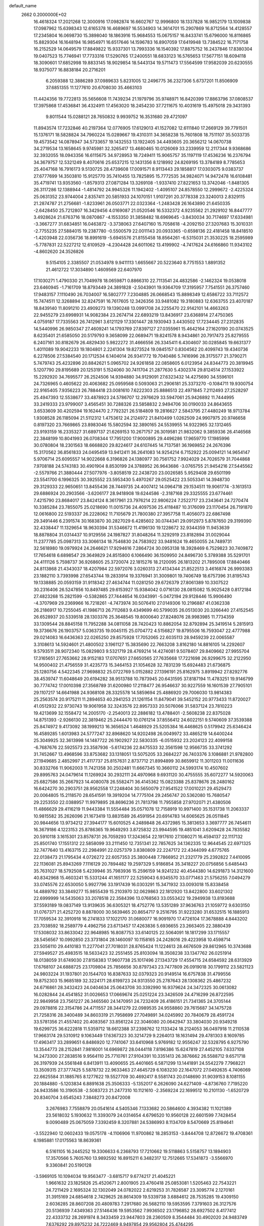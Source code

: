 default_name                                                                    
 2662  0.2000000E+02
  16.4618324  17.2021268  12.3000916  17.0982874  16.6602767  12.9996800
  18.1337828  16.9852179  13.1009838  17.0987962  15.6398343  12.6165378
  16.4689697  16.5534903  14.3614701  15.2907869  16.8712564  14.4128557
  17.2345804  16.0698730  15.3898040  18.1863916  15.9684553  15.0675157
  16.8433741  15.6796000  16.8116865  15.8829304  16.1648194  16.9854971
  16.6517646  14.1596783  16.8907059  17.6419948  13.7384522  16.7171758
  16.2152529  14.0649579  17.8849822  15.9337301  13.7993336  16.1540392
  17.8875752  16.2437846  17.8380304  19.0407523  15.7746941  17.7733316
  17.5290765  17.2400551  18.6833123  16.5765653  17.5677151  18.6094118
  18.3090601  17.6852998  19.8833145  18.9029854  18.5443134  19.5711473
  17.5564599  17.9582039  20.6230555  18.9375077  16.8838184  20.2716201
   6.2059388  12.3886289  37.0989633   5.8231005  12.2496775  36.2327306
   5.6737201  11.8506909  37.6851355  11.1277610  20.6708030  35.4663103
  11.4424356  19.7722813  35.5656608  11.7439234  21.1979796  35.9748971
  16.8420399  17.8863796  37.0808537  17.3975868  17.4536841  36.4324911
  17.4563020  18.2454230  37.7211675  10.4031619  15.4975018  29.3431393
   9.8011544  15.0288121  28.7650832   9.9939752  16.3531680  29.4721097
  11.8943574  17.7232846  40.2197364  12.0776905  17.6129013  41.1527082
  12.6111840  17.2669129  39.7791501  15.1376171  18.5828824  34.7960224
  15.0289667  19.4310311  34.3658238  15.7601808  18.7511107  35.5033735
  19.4573542  14.0878947  34.5733657  19.1432553  13.1922405  34.4493605
  20.3656212  14.0670738  34.2719534  13.1658645   9.9745981  32.3265417
  13.4680465  10.0126069  33.2339959  12.2117344   9.9368686  32.3932055
  18.0943356  16.6115675  34.9728953  18.7249411  15.9065757  35.1197119
  17.4536236  16.2376794  34.3679757  12.5321249   8.4070616  25.6537215
  12.1431356   8.1218992  24.8269195  13.3784189   8.7785653  25.4047168
  16.7916173   9.5130725  28.4739608  17.0091571   8.9113443  29.1858817
  17.0303075   9.0383737  27.6777699  14.3503810  15.9125770  35.7410455
  13.7825895  15.7772535  34.9824071  14.9472478  16.6108481  35.4719741
  13.9353560  -1.8579313  27.0871284  13.3269108  -1.9337410  27.8221653
  13.3742046  -1.8481305  26.3117286  12.1388944  -1.4814792  24.9945326
  11.1942402  -1.4095107  24.8578550  12.2999672  -2.4225324  25.0631352
  23.9744004   2.8357411  20.5851933  24.1070151   1.9107291  20.3778338
  23.3240013   2.8329115  21.2874787  21.2756681  -1.8233961  26.0503771
  22.0323364  -1.2483428  26.1643890  21.6450335  -2.6428450  25.7212807
  16.3429456   4.0169087  21.0520546  16.5332372   4.9235562  21.2929102
  16.8447777   3.4928624  21.6763716  18.0870867  -4.1553350  31.3858482
  18.6969645  -3.8430034  30.7174697  17.6334981  -3.3667277  31.6834851
  16.0463872  -3.3738063  27.6407160  15.7058618  -4.2092150  27.3207683
  15.3010331  -2.7755235  27.5884015  19.2387780  -0.5500579  22.0011143
  20.0933365  -0.6598136  22.4181458  18.8418510  -1.4203948  22.0356736
  18.8991619  -5.6945576  21.8155458  18.8564261  -6.5315031  21.3530225
  18.2595989  -5.7787831  22.5227212  12.6109529  -4.2304428  24.6011062
  13.4199902  -4.7417624  24.6166860  11.9343102  -4.8602620  24.3526826
   9.5154105   2.3385507  21.0534978   9.9411113   1.6655667  20.5223640
   8.7751553   1.8891352  21.4612722  17.3034890   1.4609569  22.6407970
  17.1030271   1.4790330  21.7049978  18.0659871   0.8866310  22.7113541
  24.4832586  -2.1462324  19.0538018  23.6460945  -1.7161709  18.8793449
  24.3891828  -2.5043901  19.9364709  17.3195957   7.7541551  26.3757460
  17.9483157   7.1110490  26.7034007  16.5802777   7.2304885  26.0668543
  15.8898349  12.6586722  33.7112572  15.7474511  12.3268894  32.8247591
  16.7617605  12.3426356  33.9481082  19.3180883  12.6363755  23.4070187
  18.8439140  11.8091210  23.4909273  19.1390248  13.0991708  24.2255470
  22.9142101  14.4663263  22.9455279  23.6998931  14.9082384  23.2674714
  22.6893219  13.8436917  23.6368914  27.4750365   4.0759187  17.7335563
  26.7412961   3.6121129  17.3301447  28.1930943   3.4430502  17.7234445
  27.2312835  14.5440996  26.9850347  27.4609241  14.1793769  27.8397127
  27.0355961  15.4642164  27.1620190  20.0743525   8.6235401  21.6585050
  20.5179793   9.3658099  22.0689471  19.8241578   8.9434861  20.7917473
  25.8279555   6.2407161  30.8182679  26.4829430   5.9822272  31.4666556
  26.3345411   6.4304607  30.0285845  19.6631377   1.4011089  19.9042233
  19.1804801   2.2241304  19.8273524  19.0845157   0.8304562  20.4099743
  19.4340736   6.2278506  27.5384540  20.1712534   6.1404014  26.9341772
  19.7040486   5.7416996  28.3175577  21.3790271   5.7479743  25.4232896
  20.8842621   5.0965702  24.9261858  22.0858605   6.0123954  24.8344773
  20.3819945   5.1207790  29.8195689  20.1253191   5.1524060  30.7411704
  21.2877630   5.4302374  29.8124514  27.1533922  15.2292920  34.7695577
  26.2524506  14.9394880  34.9129091  27.6323432  14.4275690  34.5596101
  24.7326965   0.4605622  20.4063682  25.0959568   0.5093063  21.2906181
  25.3373270  -0.1084711  19.9300754  22.9165405   7.9356223  26.7884418
  23.0081610   7.6222303  25.8886513  22.4971845   7.2112493  27.2528297
  25.4947393  12.5538677  33.4878923  24.5786707  12.2976629  33.5947061
  25.9426892  11.7444995  33.2419333  23.9799007   3.4565451  30.7288326
  23.5858832   2.9494706  30.0190033  24.8643655   3.6533609  30.4202594
  19.1624470   2.7792321  26.5184809  19.2816627   2.5843795  27.4480249
  18.9713784   1.9308528  26.1185094  21.5112312   1.4753612  24.2124972
  21.8410499   1.0262509  24.9907975  20.9746658   0.8197320  23.7669865
  23.8983046  15.5802594  32.3890165  24.5539955  14.9322965  32.1312465
  23.9193159  16.2335327  31.6897137  21.6269153  10.2671757  26.3019581
  21.9832062   9.3859336  26.4146568  22.3848199  10.8041993  26.0708344
  17.7951200  17.9000895  29.4496286  17.9659770  17.1985996  30.0780804
  18.2301563  18.6668820  29.8224617  24.6107445  14.7137581  36.1969852
  24.2676396  15.3170562  36.8561833  24.0495459  13.9412411  36.2641083
  14.9254214   6.7152922  25.0094121  14.9654147   5.9706714  25.6095557
  14.9022668   6.3196826  24.1380977  30.7561752   7.9924029  24.7026579
  31.7044868   7.9708188  24.5743183  30.4901904   8.8530199  24.3788952
  26.9643686  -3.0765755  21.9454216  27.5445562  -2.5579766  21.3880444
  27.5077976  -3.8058519  22.2438720  23.0026585   5.9529408  29.6501199
  23.5541700   6.1996325  30.3925552  23.5953430   5.4970267  29.0525422
  23.5053341  14.3948730  29.3129333  22.9650651  13.8455436  28.7449735
  24.4007412  14.0964718  29.1534511  19.9061774  -3.1613513  29.6886924
  20.2903566  -3.6206177  28.9418908  19.6244586  -2.3187168  29.3325555
  23.6774461   7.4215790  23.8684017  23.8424124   8.3617961  23.7976214
  22.9806224   7.2522717  23.2343641  24.7270474  10.3385284  23.7855075
  25.0218690  11.0015736  24.4097536  25.4118487  10.3176099  23.1170454
  26.7191870  12.0616800  22.5193337  26.2228062  11.7105679  21.7800380
  27.3957758  11.4056073  22.6867498  29.3491446   6.2391574  30.1683870
  30.2827029   6.4285602  30.0744341  29.0912973   5.8787650  29.3199390
  32.4338447  11.1329654  18.9630394  31.5346672  11.4196130  19.1228672
  32.9344359  11.9453639  18.8878804  31.0314437  10.9129556  24.1987827
  31.8048264  11.3292919  23.8182894  31.0029044  11.2377785  25.0987313
  33.3066134  18.7546830  24.7583922  33.9481624  19.4650055  24.7489731
  32.5618980  19.0979924  24.2646621  17.9294616   7.2864724  30.0953138
  18.3928469   6.7529823  30.7409872  17.7654618   6.6898547  29.3649829
  24.8515800   6.1066490  36.1509950  24.8496730   5.3789388  35.5291701
  24.4111126   5.7598737  36.9268605  25.3720074  22.1815276  18.2120095
  26.1813202  21.7895008  17.8840466  24.8113868  21.4343037  18.4207984
  22.5972076   3.0260313  27.4134344  21.8522513   3.4616874  26.9993383
  23.1882110   3.7393998  27.6543744  19.2833914  19.3376941  31.3009801
  19.7406749  18.6757396  31.8195743  19.1338885  20.0593159  31.9118342
  27.4634744  11.0281250  29.6726379  27.8061389  10.3307522  30.2316406
  26.5247856  10.8497485  29.6153927  15.9384042   0.0716130  28.0815082
  15.9025428   0.8172184  27.4823268  15.2821599  -0.5382865  27.7444654
  16.0343991  -5.0472194  29.9128446  15.9906490  -4.3707969  29.2369966
  16.7218261  -4.7473974  30.5076410  27.0149306  10.2196887  41.0362338
  26.2186917  10.7255045  41.1986713  26.7112683   9.4349699  40.5799035
  26.0513030  20.3266440  27.4152545  26.6528937  20.5339518  28.1303376
  25.3648545  19.8000640  27.8248076  28.9983985  11.7734359  33.1309544
  28.8845158  11.7952288  34.0811058  28.7420423  10.8862054  32.8792894
  25.3419514   5.2815913  19.3736676  26.1903757   5.0363735  19.0045115
  25.0704772   4.5156827  19.8795506  16.7593047  22.4777988  29.0214083
  16.6436363  22.0265250  29.8575928  17.7052065  22.6035113  28.9459239
  22.0065587   3.3108613  14.5924601  21.4800502   3.1961127  15.3835690
  22.7663208   3.8162180  14.8816105  14.2292607   9.5793511  28.9072340
  15.0829803   9.5321719  28.4769214  14.4274081   9.5078407  29.8409662
  27.9955704  17.3165651  27.7653662  28.9152183  17.0707651  27.6650565
  27.7635668  17.7221698  26.9299675  32.2122950  14.9500402  21.4756559
  31.4235773  15.3464153  21.1054628  32.7831239  15.6924483  21.6736875
  25.1280756   4.5422345  27.9698832  25.0722769   5.0152882  27.1396191
  25.8162975   3.8919942  27.8292776  38.4539747  11.6048649  20.6194282
  38.9513788  10.7873945  20.6431595  37.8187194  11.4783251  19.9146799
  30.7774742  17.0010398  27.3568789  31.6200980  17.2118477  26.9546637
  30.9227559  16.1601539  27.7905101  29.1107217  14.6641988  24.9368108
  28.3325578  14.5859694  25.4886920  29.7006030  13.9814383  25.2563574
  20.9175211  11.2894653  40.2941253  21.1261154  11.8479041  39.5452152
  20.9773433  11.8720027  41.0512932  22.9730743  19.9061958  32.3243576
  22.8957333  20.5076066  31.5837124  23.7810223  19.4213699  32.1558472
  14.2005170  -2.2540013  22.2886182  13.4788401  -2.5608238  22.8375028
  14.8751393  -2.9266130  22.3819462  25.2444470  10.0761214  37.8556412
  24.6022151   9.5740609  37.3539388  25.8474972   9.4173092  38.1999213
  16.3656524   1.4648929  25.5205384  16.4468625   0.5179942  25.6346424
  16.4589285   1.6013983  24.5777247  32.8968620  14.9202498  26.0049972
  33.4865219  14.6400244  25.3049925  32.3613998  14.1487722  26.1902927
  22.5830335  -6.0515932  23.2024123  22.4099158  -6.7687676  22.5925573
  23.3587936  -5.6174236  22.8475533  32.3561598  12.9566735  33.3741292
  31.7452667  13.4968596  33.8753682  33.1318051  13.5075205  33.2684227
  26.7403376   3.1086881  21.9782800  27.1949685   2.4852997  21.4117737
  25.8157631   2.8737712  21.8994899  30.8659912  11.3011203  11.0011636
  30.8332766  11.9062003  11.7421358  30.2502481  11.6667345  10.3660112
  24.5993174  10.4507602  29.8995763  24.0479614  11.1269924  30.2932111
  24.4970968   9.6931120  30.4755555  35.6072277  14.5920063  25.6827586
  35.2667923  14.4080078  26.5582471  36.4145362  15.0823388  25.8378676
  28.2480162  16.6424270  30.2903751  28.9562558  17.2248404  30.5650079
  27.9541522  17.0010221  29.4529473  20.0064805  15.2118570  28.6541591
  19.3919204  14.7775104  29.2456747  20.5362080  15.7680547  29.2253550
  22.0388957  11.9979895  28.8696236  21.7813798  11.7955858  27.9702071
  21.4380506  11.4866629  29.4116219  11.9443384  11.5554484  35.0571078
  12.7158919  10.9971400  35.1531738  11.2063337  10.9815582  35.2626096
  21.1673419  13.8831589  26.4591954  20.6914783  14.6065625  26.0511845
  20.9844656  13.9734212  27.3944177  15.6010525   4.2489848  26.4372985
  15.3813653   3.3697777  26.7454611  16.3679186   4.1223153  25.8786365
  19.9649293   3.8725832  23.9944595  19.4851041   3.6209428  24.7835582
  20.5910118   3.1615301  23.8578731  26.7059293  17.3243654  22.1917610
  27.1080271  16.4594137  22.1117132  25.8501740  17.1551312  22.5858099
  33.2111450  12.7351341  22.7857625  34.1362335  12.9644545  22.6971325
  32.7477640  13.4163715  22.2984991  22.0257379   3.8380809  22.2247172
  22.4344099   4.6775765  22.0138473  21.1795434   4.0726272  22.6057353
  25.3800448   7.7866952  21.2321779  25.2392822   7.4410095  22.1136081
  25.8943269   7.1116129  20.7894482  19.2597329   5.9186854  35.3418227
  20.0756856   5.6485443  35.7631027  18.5792508   5.4239946  35.7983936
  15.2596159  14.9241232  40.4544380  14.6291873  14.3121600  40.8342968
  15.4603241  15.5331244  41.1651177  22.5259043   6.9345570  33.0771463
  21.5756255   7.0494279  33.0745576  22.6530050   5.9927796  33.1917439
  16.0303291  15.3471932  33.0093018  15.8338458  14.4889792  33.3849277
  15.9855439  15.2103970  32.0629863  22.1812920  13.8422800  33.6021302
  22.6999999  14.5435063  33.2078518  22.3584396  13.0768563  33.0553422
  19.2949938  13.8193688  37.5593189  19.0837149  13.9139635  36.6305321
  18.4752776  13.5351289  37.9636763  21.1059772   9.6303150  31.0767371
  21.4252720   8.8878000  30.5639465  20.8654717   9.2516795  31.9223280
  31.6532515  16.1885913  17.7059534  32.3910918  16.2741833  17.1022170
  31.0680077  16.9091970  17.4726104  17.3678888   4.8443202  23.7038592
  18.2589779   4.4962756  23.6713457  17.4263836   5.6936655  23.2663405
  22.3880439  17.5308032  33.8633042  22.9648985  16.8087753  33.6140125
  22.5064091  18.1817299  33.1715557  28.5456567  10.0992850  23.3731804
  28.1460097  10.1158165  24.2428016  29.4223958  10.4598714  23.5056110
  29.4410183  11.2277041  27.7018031  28.8765424  11.1224613  28.4676509
  29.8612965  10.3743688  27.5949527  25.4983515  18.5633423  32.2551455
  25.8103094  18.3508238  33.1347762  26.0251914  18.0138059  31.6749030
  27.8158383  17.9607738  25.1017496  27.1343729  17.4554715  24.6584592
  28.6313929  17.6768107  24.6888725  23.1709804  25.7856656  30.8797343
  23.7477809  26.0919018  30.1799112  23.5821123  24.9803224  31.1937801
  20.1544703  16.8387633  32.0379323  20.9149514  16.6757838  31.4799556
  19.8752303  15.9685189  32.3224171  28.6199723  24.9313550  25.2787643
  28.1308362  25.4867232  24.6716861  28.3432423  24.0404634  25.0643708
  30.3392990  16.9379624  24.3472325  30.0613082  16.0282844  24.4541852
  31.0026653  17.0669674  25.0251224  23.3426509  24.4716299  26.8722595
  22.9849958  23.7561227  26.3465560  24.1470951  24.7232409  26.4186151
  21.7341365  24.3705144  29.0978816  22.3154786  24.4711557  28.3441279
  22.0989535  24.9558860  29.7615687  34.1475728  21.7258316  28.3400489
  34.8603319  21.7958699  27.7049891  34.0245992  20.7840679  28.4591724
  33.5781356  21.4557402  20.4083567  33.8561224  22.3046080  20.0642947
  33.3804030  20.9349218  19.6299725  36.6222818  11.5359712  18.6612388
  37.2398762  12.1133424  18.2124053  36.0497918  11.2110538  17.9663174
  29.5310912   9.1063449  17.6367323  30.3214729   9.2264013  18.1631494
  29.4781303   8.1609785  17.4963417  33.2899651   6.8486920  12.7741067
  33.6410968   5.9769182  12.9556247  32.5328795   6.9275790  13.3544773
  28.2152841   7.9816001  14.6969872  28.0444118   7.8196386  15.6247819
  27.4452105   7.6337108  14.2473300  27.2838516   9.9564110  25.7710761
  27.9104391  10.3351413  26.3876662  26.5588712   9.6571718  26.3197939
  24.5561848   6.8413911  13.4090655  25.4401665   6.5871299  13.1441891
  24.5542279   7.7968221  13.3509315  27.3777425   5.5878732  22.9633463
  27.4645729   6.1083230  22.1647072  27.0492635   4.7406069  22.6625584
  31.1885765   8.1277622  19.5527709  30.4692417   8.5581743  20.0148690
  31.9039153   8.1081155  20.1884880  -5.1203834   6.8891638  25.3506333
  -5.1352017   6.2626090  24.6271409  -4.8736760   7.7195220  24.9433586
  10.3190538  -2.5083723  21.2477310  10.1121610  -2.3569224  22.1699512
  10.2101130  -1.6520729  20.8340704   3.6545243   7.3848273  20.8472008
   3.2676983   7.7558879  20.0541614   4.5405346   7.1333682  20.5864600
   4.3934382  11.1021389  23.5618032   5.1930632  11.3393079  24.0314654
   4.6796520  10.9560128  22.6601599   7.7428454   9.0090489  25.0675059
   7.3392459   8.3207881  24.5386993   8.1134709   8.5470669  25.8194641
  -3.5522940  12.0602433  19.0575178  -4.1106906  11.9700862  18.2853153
  -3.8444708  12.8726672  19.4708361   6.1985881  17.0175563  18.8639361
   6.5161105  16.2445252  19.3306633   6.2368793  17.7210662  19.5118863
   5.5158757  13.1894903  17.3570566   5.7605760  13.9892592  16.8915211
   6.3482317  12.7512665  17.5341873  -3.5566970   9.3360841  20.5190128
  -3.5969105  10.1094034  19.9563477  -3.6815717   9.6774217  21.4045221
   1.9661632  23.1825826  25.4520671   2.8001905  23.4760418  25.0853081
   1.5205463  22.7543221  24.7211429   2.1695324  32.1302049  24.0782022
   2.6219253  31.7826587  23.3095774   2.1270161  31.3915169  24.6854618
   2.7429625  28.8614309  19.5339738   3.6884612  28.7535285  19.4309150
   2.6036285  28.8607208  20.4809783   7.2917680  26.5682110  19.5953595
   7.3791603  26.3127576  20.5136939   7.4349363  27.5146436  19.5953562
   7.9936502  23.1796852  28.6927502   8.4177412  22.4333732  28.2691974
   8.3433459  23.9447803  28.2360509   8.3544484  30.4902020  24.9483749
   7.6376292  29.8975232  24.7222469   8.9497854  29.9562804  25.4744295
  16.6531673  25.8160866  30.3995517  16.2910989  25.1427785  29.8235357
  15.9603135  26.4732930  30.4648602   2.7395915  20.3577097  25.2041682
   3.5014892  20.2948446  24.6281546   2.8634514  21.1811998  25.6761370
   5.1218807  17.4082125  30.3271398   6.0097640  17.1514225  30.0782341
   4.5759174  17.1237191  29.5941873   4.0248453  22.1062116  21.2992126
   3.4372778  22.6746482  20.8013409   4.8861628  22.2497548  20.9070908
   5.3046445  21.0282504  32.2317550   4.4298667  21.3316353  31.9889523
   5.8988932  21.6512024  31.8133878   7.5561780  15.2546783  24.0149472
   7.2566582  14.6974714  23.2965878   7.7165978  14.6480236  24.7377663
   9.9178011  21.3505208  31.4089032   9.4823273  20.6927569  31.9510665
   9.3234423  22.1007677  31.4188577  14.6170331  19.5024101  20.7706789
  14.5849525  19.7822772  21.6854887  15.3015883  20.0443046  20.3782934
   5.3646813  31.9287846  31.1807637   4.6220889  32.4422327  31.4988193
   5.2620398  31.9233332  30.2290984  10.4013065  23.3717762  25.6964680
  10.6905750  24.0113146  25.0456637  10.0810095  23.9012837  26.4267170
   2.2969192  20.2331256  34.1974819   3.0706102  20.7759970  34.3488915
   2.5182405  19.7103363  33.4268068  -2.7163004  27.7030558  29.5026885
  -2.0574301  28.2174839  29.9690420  -2.6413664  26.8242552  29.8746108
   5.0618381  20.5582890  23.4900065   5.7743557  19.9837826  23.2098407
   4.5742168  20.7439316  22.6875141  27.8408196  26.5536727  23.0049157
  27.9290092  27.3803741  22.5305539  26.9897464  26.2107354  22.7323350
   6.8814490  22.1893907  21.3510845   7.5099890  21.6129666  20.9164531
   6.6650014  22.8484338  20.6915055   5.4866419  16.6216123  25.7692628
   5.2770477  16.4975651  24.8435661   6.3988908  16.3425594  25.8477704
  11.9926169  10.6533490  38.7117347  11.3418651  11.3067857  38.4552694
  11.4789686   9.9386530  39.0880416   9.0529554  11.7878003  30.6120935
   8.4801789  12.3922203  31.0841479   8.9339773  10.9485105  31.0566929
  11.2368311  30.2612451  19.8303427  10.6703552  30.4543766  20.5773615
  12.1125477  30.5148632  20.1219418   3.4847648  19.7202948  18.0591034
   3.0920554  18.8481737  18.0214735   4.0268091  19.7050592  18.8478922
   5.3246344  29.2862189  25.1695168   5.4897904  28.7217163  25.9246937
   4.4194737  29.0969092  24.9223778  12.8056730  28.3093701  35.6588724
  13.1833906  29.1094630  35.2936154  11.9385168  28.2492249  35.2580552
   1.9284669  10.3350887  24.6561639   1.5632296  10.7190282  23.8590290
   2.8457673  10.6085681  24.6551953   5.5129876  22.9933301  29.4303116
   5.2333867  23.8748308  29.6773170   6.4020030  23.1092021  29.0949652
   3.1842543  13.7825440  23.2107757   3.2638543  14.2435593  24.0458569
   3.4605452  12.8867777  23.4044199   5.1499537  14.2590629  28.3290396
   5.0522673  15.1601360  28.0212143   5.3517409  14.3448139  29.2607909
   8.4668506  24.2842847  19.0275844   7.9848184  25.0980251  18.8802637
   8.0667296  23.6565845  18.4258141   9.1839189  11.4126243  33.3341642
   8.7728756  11.5503607  34.1875715   9.8385749  12.1078670  33.2686282
   6.4469137  25.2922886  24.2280893   7.0694068  25.6146062  24.8798910
   6.2265669  24.4089204  24.5236221   4.3858415  26.2988119  20.7372031
   3.6095416  25.7614645  20.5795707   4.7831974  26.4049635  19.8728699
  13.9515794  22.4163095  22.3199891  14.0905242  22.6625780  21.4055067
  14.3144992  23.1458391  22.8222914   3.9288656  25.2731703  26.7919082
   4.3485288  24.4705209  26.4822816   3.1594914  24.9704645  27.2742611
   8.1044335  27.3723413  26.4688254   7.2624151  27.3018861  26.9185730
   8.5504260  28.0968020  26.9075498   8.9068062   8.0399744  27.5760276
   9.7236594   8.5388698  27.5667504   8.5644667   8.1574367  28.4621642
   1.0572602  19.1492693  28.7968802   1.3399817  18.5301751  28.1238106
   0.6934514  18.5992018  29.4906385  10.3112995  32.3421133  12.7828946
   9.3628323  32.3624693  12.9102822  10.6660693  32.7847401  13.5539015
   2.1960673  13.5814672  28.0563313   1.6004900  13.7174414  28.7932374
   3.0370385  13.9212279  28.3622103  13.1411402  18.6703291  28.0012547
  12.7888897  18.1610027  27.2713656  12.3802738  19.1201069  28.3686974
   9.1833263  21.1287188  27.3712478   9.4823643  21.1201486  26.4619983
   9.9676677  20.9313937  27.8832080  13.7284026  27.0905695  15.6156746
  12.8962861  26.6175323  15.6227300  13.8056419  27.4260335  14.7225174
  10.2568440  20.7603465  16.9057267   9.9775799  19.9217197  17.2730801
  10.7267016  21.1902757  17.6203082   5.7084503  11.6599947  28.0752160
   5.5280271  12.6000046  28.0830055   4.8802765  11.2550108  28.3327970
  16.3078465  26.5235204  34.0461745  16.5081750  27.1857996  33.3847468
  16.7985234  25.7504122  33.7672985  10.8606920  29.2873377  22.6332894
  11.7916432  29.1588720  22.4514703  10.6666728  28.6689697  23.3377107
   2.5567906  24.5585327  30.3054984   2.0301496  24.6410452  29.5104683
   3.4534986  24.7296424  30.0176302  11.4851135  20.8650685  28.6883078
  11.6080290  20.9674393  29.6320470  12.0626728  21.5216118  28.2989391
  12.8831013  26.8046777  21.2825831  11.9742676  26.9422588  21.0155165
  13.0279273  27.4457910  21.9784502  11.1596316   8.2944529  30.4986264
  11.1493106   8.8456315  29.7161129  12.0158561   8.4566957  30.8945919
   4.1669265  21.6792016  27.4323334   4.8253384  21.0028828  27.2732160
   4.3649381  22.0043289  28.3105791   1.1677970  17.2023157  26.8768954
   1.1753281  17.7084183  26.0644699   0.9830306  16.3053023  26.5985785
   1.4746038  16.8842146  22.6103030   1.2722872  17.4706522  21.8813374
   1.3056478  17.4082641  23.3932831  -1.9744965  19.5274149  29.0733156
  -1.8902263  18.9527179  28.3124912  -1.7159923  18.9813487  29.8157569
   6.3285721  14.6590573  30.6921328   6.7400694  13.8656765  31.0348406
   5.8943125  15.0502337  31.4501773   5.7403643  18.7627297  34.1415746
   6.6551458  18.9055372  34.3844999   5.5940312  19.3526281  33.4020894
  13.3202147  15.6159382  27.5686307  13.6144794  15.8690332  26.6936547
  12.4438076  15.9931738  27.6450230  11.5601151  16.7840504  23.6868499
  11.6297089  17.3294628  24.4703764  12.3255197  17.0193918  23.1624436
  15.2977006  18.8417631  26.2973853  14.8620502  18.8122684  27.1491897
  15.3673677  17.9246973  26.0321147  15.9581473  32.6866052  15.4961801
  15.3977188  32.8939495  16.2439502  15.8573029  31.7423713  15.3758286
  14.8930412  26.5694795  18.0481699  14.3123420  27.1790166  18.5036749
  14.6375364  26.6374259  17.1282066  12.4685518  27.1990838  25.6411228
  13.3005583  27.6429327  25.4768207  12.7020260  26.2741667  25.7201796
   6.5741493  11.3619215  25.3722578   6.2776235  11.4749077  26.2753295
   6.8717330  10.4531458  25.3298023  14.5273214  26.1723733  36.0346700
  13.7142487  26.6524621  35.8776370  15.0650454  26.3533540  35.2637415
  12.3504032  18.3171688  36.3478315  13.0495334  18.0804589  35.7383915
  12.1850758  17.5163422  36.8454011  11.0206776  36.9832290   8.3345852
  11.7741976  36.5409753   7.9436234  11.0949738  37.8903143   8.0380919
  13.0575519  26.0131070  29.9526665  12.3157630  26.0965925  30.5518419
  13.3922755  25.1298083  30.1075063  14.5843512  22.0329480  19.1983138
  13.6491086  21.8658133  19.3150145  14.6470734  22.4556124  18.3417786
  14.3684539  13.2786388  36.4819052  14.5039279  12.6712490  35.7546115
  14.4052877  14.1463035  36.0793719   8.0766530  17.2803414  30.0452891
   7.6033402  16.4796078  30.2711931   8.1756656  17.7428954  30.8774381
   5.9074413  20.6835288  16.9555414   5.1939229  20.5666720  16.3282713
   5.8926280  19.8870661  17.4862575   2.8768572  10.6827873  28.2264837
   2.0316238  10.9418895  28.5934694   2.9088905   9.7335825  28.3457147
   1.0982034  11.2231318  30.5638772   1.2110044  12.1543969  30.7542798
   0.1598688  11.0683850  30.6725663   6.6336806  18.6368924  22.2263985
   7.5480541  18.3710566  22.1290108   6.2061324  17.8811337  22.6292175
  11.8255118  21.7836813  19.2920197  11.8333915  20.9568534  19.7742284
  11.4785167  22.4214381  19.9157925   6.4971713  20.8575777  26.5167896
   6.5894772  20.2614181  25.7736173   7.3893973  20.9726691  26.8437737
   8.8013294  17.9341484  32.4832501   9.0006304  18.3581245  33.3179688
   9.0175763  17.0125431  32.6250700  10.0778279  25.3402798  33.3647719
  10.0907296  24.7604502  34.1262592   9.7107777  24.8042692  32.6617793
  11.1639958  26.9747339  31.5795686  10.4696948  27.3673606  31.0503973
  10.7241545  26.2874295  32.0799526   5.4365422  31.8702726  14.5420808
   4.8542187  32.2989763  13.9149092   4.9555742  31.0913878  14.8217951
   4.9632758  22.8883434  25.0324742   5.2168381  22.5796988  25.9023458
   5.1446035  22.1480590  24.4533965  12.7893991  12.7871051  28.2181743
  12.9517879  13.7004569  27.9822717  13.5888869  12.3276299  27.9613990
  13.8766714  22.4365612  28.1699796  13.9912780  23.0610040  28.8863373
  14.2428226  21.6180211  28.5048787  12.6854461  29.9365285   9.5525975
  11.7558741  30.1636819   9.5295952  13.0506833  30.4916651  10.2415510
   7.2255948  27.8686604  22.8238760   6.4995470  27.8880470  23.4473425
   7.8686245  27.2827586  23.2232051   0.7869708  10.4116662  21.3671939
   0.5846559  10.5338257  20.4396285   0.6831210  11.2820946  21.7516434
   5.2727557   5.6668660  28.3710028   6.1191429   5.9531371  28.7143822
   4.9614216   5.0231795  29.0073758  13.7412685  39.1904508  32.0286037
  14.3065147  38.4390711  31.8492794  13.1362987  38.8797128  32.7021653
  13.5887438  28.9077093  22.6912617  13.8744294  29.7892507  22.9310538
  14.3917780  28.3867843  22.6935176  19.4232087  26.0507379  25.5918385
  19.7869618  25.2297256  25.9232815  18.9549930  26.4240082  26.3386150
  13.9495842  36.8278942  25.6734122  13.4918044  37.1160922  24.8837215
  14.7194108  37.3944765  25.7242390  15.6937165  37.3368015  33.5852590
  16.4826884  36.7955200  33.5575192  15.0043295  36.7405236  33.8775432
  15.3812717  29.1314240  32.6988200  15.5135187  29.5169957  31.8327502
  14.4344398  29.1669312  32.8347624  13.4476746  28.8407248  29.3786741
  12.9850194  28.0037872  29.4201176  14.2713287  28.6373912  28.9354120
   9.5581750  26.5688667  23.4525352   9.1498651  26.0754634  22.7411506
  10.3399401  26.0639031  23.6763365  16.0329905  36.3445715  12.5406251
  15.5915935  36.1228540  11.7207215  16.9587960  36.1731618  12.3681870
  22.0520454  35.4612173  26.2154373  22.4362186  35.3653966  27.0869080
  22.8046308  35.5412965  25.6294045  18.0426997  28.7046959  24.0168499
  18.8771914  28.5145293  24.4454430  17.7188115  27.8497749  23.7332334
  14.3695046  31.4450655  23.1681399  13.8875279  32.2194296  23.4584683
  15.2140477  31.5073670  23.6143430  18.3127451  33.2430590  25.8251065
  19.1253810  32.7512566  25.9433659  18.5718290  34.1597833  25.9185087
   7.0690499   9.2385782  21.4129595   8.0086909   9.3630576  21.5464194
   6.7870360   8.7187071  22.1655776   5.5491238   4.5406764  19.2852262
   6.1268024   4.6181182  18.5259358   5.7760977   5.2897343  19.8362499
  10.7714442   1.9921071  12.8843873   9.9028869   1.5948199  12.9476555
  10.6341678   2.7873014  12.3695542   1.0452071   5.4213734  20.0420447
   0.8877941   6.0240573  20.7688357   0.2544126   4.8835869  20.0012810
  16.7801804  -1.6662668  18.4737283  17.0882931  -1.0276456  17.8307187
  16.3995683  -2.3703045  17.9486596   7.4877052   4.0355090  12.0841633
   6.8352253   4.7301469  11.9948324   8.1815360   4.2783456  11.4710882
  17.3706064   1.2936003  17.3574390  16.8933443   1.5365177  16.5640640
  17.6992933   2.1236070  17.7028166  10.4465962   8.0633514  17.3643079
  10.9263687   7.4504443  17.9214391  10.4548435   7.6563689  16.4979771
   5.7560791   6.2095338  12.0510917   5.6902524   7.0488124  12.5066246
   5.6144574   6.4255280  11.1293967  16.0830836  -4.3969962  17.9416730
  16.0568803  -4.0721513  17.0416613  16.9827819  -4.2384912  18.2274193
   9.8059483  -0.4899387  19.2652313   8.8949053  -0.3933000  19.5425278
   9.7790882  -0.3861755  18.3140512   4.7224994   4.4065126  14.3025731
   4.8352932   4.7314655  13.4093122   5.2752213   4.9770896  14.8365883
  18.5553303   3.8014568  15.5290158  17.6044567   3.7716848  15.6347746
  18.6870239   4.1036872  14.6303805  11.2732804   5.6758928  14.8910225
  10.4330302   6.1073397  14.7358935  11.8279545   5.9641069  14.1661080
  -2.4332419   4.1911895  15.8391719  -1.4803486   4.1439411  15.7617521
  -2.7579301   3.5825274  15.1755908  -0.1982293   2.9462453  24.1952372
  -0.5054123   3.3615019  25.0011108  -0.9839183   2.8610090  23.6551822
   9.3638626   9.6695107  22.8242489   8.6978880   9.5839852  23.5064476
   9.4796708  10.6139030  22.7196377   0.1195161   4.7021931  15.7680377
   0.7166228   4.9315246  16.4801490   0.6534049   4.7703195  14.9764864
  22.6112406   0.3946674  16.3684601  21.8273924   0.1464345  16.8585562
  22.2801702   0.9062549  15.6302850   3.4788489   6.0497636   7.5374437
   2.6442409   6.4009463   7.2270697   3.5752594   6.4064637   8.4204510
  -2.1107026   7.7717411  13.4252199  -1.6732811   8.6209403  13.3639420
  -2.9366831   7.9594014  13.8710581   8.0670316  11.8573068  17.9251510
   8.4997364  11.7147309  17.0833253   8.7061981  11.5659202  18.5753755
   3.2057227   9.1115348  13.7589516   3.4387495   8.3671901  14.3138221
   2.4072461   9.4631079  14.1527324  10.9514391  14.0162721  23.6102133
  10.5911855  13.8992977  24.4892844  11.3706555  14.8764125  23.6356697
   1.2526357   7.9788408  24.5858307   2.0073902   7.4822033  24.9019458
   1.5238983   8.8944541  24.6514102  13.4001329   4.7619957  12.0916379
  13.2674771   4.6794691  11.1472737  14.3191879   4.5303949  12.2255437
   1.9661906   1.7403401  15.9263631   1.9673048   2.5195535  16.4822921
   2.7913733   1.2999072  16.1296464  14.3451206   5.1505954  22.6439212
  14.7172671   4.3447834  22.2855836  14.2324404   5.7211489  21.8836556
  12.2188644   3.3928416  17.7061590  12.4046997   2.7886905  18.4249764
  12.7635727   3.0803491  16.9837511   1.3710399   6.8638292   6.3780953
   0.6977369   6.9856484   7.0474645   0.8810731   6.6901382   5.5743567
   4.5827484   0.0502928  17.4811498   5.0732014  -0.7716972  17.4856432
   4.7093964   0.3999470  16.5991441   5.1651289  -5.6559719  11.5270098
   4.5112264  -4.9659854  11.4149299   4.9101726  -6.0983451  12.3366611
   9.7092014   4.6915982   9.9309414  10.6582148   4.5811541   9.8725676
   9.3635069   4.1855961   9.1956258   9.1189047   6.7607978  11.4300580
   9.1292705   5.9850413  10.8694100   9.7524407   7.3552369  11.0281797
   6.2808383   6.9837475  20.0337434   6.5849283   7.1270196  19.1375101
   6.6142476   7.7359304  20.5229172   9.9949964  -6.1974552  16.6192542
   9.8838911  -7.0530502  17.0337956   9.4824782  -5.5993977  17.1632067
  19.4256174   2.7611913   8.0693837  20.2769019   2.6693378   8.4972965
  19.0546625   3.5605089   8.4431693  10.2276425  11.2486565  19.9470316
  10.9041486  10.5754156  20.0199568  10.3058238  11.7553095  20.7553769
   2.3249085   0.7355908   6.4745610   3.0781214   1.3250710   6.4369392
   2.3328359   0.2827233   5.6313053  12.7732270   7.1160646  12.9621596
  13.0016583   6.2730994  12.5704189  12.4400695   7.6372280  12.2316621
  12.3425860   9.6960783  20.5980653  12.5629462   9.2113265  19.8026478
  12.6303666   9.1276608  21.3124291  14.4435796   5.0363105  28.8355270
  13.9645846   5.8649000  28.8508629  14.5956451   4.8647301  27.9061895
   0.6734033   7.7512116  21.7398467   1.0850578   8.5572658  21.4283198
   0.9606555   7.6716362  22.6494542  -2.5238519   2.2219424  22.6592896
  -3.2350625   2.2130503  23.2998614  -2.6848476   1.4533371  22.1119707
   4.3571002   8.1923473   9.6574167   4.9293650   8.5915397  10.3126955
   3.7915431   8.9074375   9.3658295   3.2916197   1.6459486  11.7484128
   4.2359770   1.7631713  11.6450692   3.0563887   0.9989306  11.0833820
  12.9658454  12.2696518  22.4775379  12.4935030  11.4397110  22.5432855
  12.3601369  12.9189332  22.8350048  14.8531281  -1.0176735  14.7903801
  15.2839747  -1.7923440  15.1516122  14.7687878  -1.2046158  13.8554089
   0.3659854   8.8758700  17.5015393   0.3136516   9.7023056  17.9816406
  -0.2575897   8.3011072  17.9454242   6.2517366   7.6973093   7.4323165
   6.4295752   6.8974055   7.9270480   5.5948284   8.1597534   7.9527479
  13.8076661   1.0292030  18.9032643  13.2142176   0.2806712  18.8420204
  14.0342315   1.0798802  19.8318825   9.8372015   8.1334492  14.0930300
   9.3106543   8.9270953  13.9976060   9.7571123   7.6899114  13.2485824
   4.0254983   2.2265618  19.2134398   4.2318671   1.5108625  18.6122591
   4.8451477   2.7140220  19.2958373  18.2661740  -3.8806398  12.9206675
  17.9270573  -3.0378679  12.6190596  17.4859895  -4.3810989  13.1595914
   4.0024327   5.9125581  23.0946860   3.7741840   6.6321212  22.5061596
   3.6434735   5.1331596  22.6705183  13.2873584   3.8376656  14.9426559
  13.7928009   4.3019381  14.2754148  12.5024892   4.3720776  15.0635526
  10.4400679   2.6303831  15.6191891  10.9161952   2.8822396  14.8279224
  10.7985593   3.1946602  16.3042490   9.0589512   9.3892334   6.8893573
   9.0683409   9.1448460   5.9639285   8.2292304   9.0447072   7.2196557
   8.2739798   6.3590991   5.7993654   8.4883682   6.9462554   5.0744399
   7.4888329   6.7404156   6.1922700   3.0530034   4.0285398  21.2568385
   2.4159922   4.2776422  20.5872142   3.8953871   4.0408950  20.8024501
  15.3578625  16.1434318  25.6937869  15.2290907  15.6232223  24.9006717
  16.2275341  15.8932560  26.0057407  12.3205591   5.9015855  27.0195434
  12.5765750   5.4342577  26.2243753  12.4662327   6.8246501  26.8122686
   9.5869941  11.8491753  15.5982487   9.6235924  12.8055502  15.5827789
  10.5003296  11.5732609  15.5212982  11.5013317  -1.4792892  13.9570777
  12.0460949  -0.7164118  13.7634727  11.3407195  -1.8817248  13.1035667
   4.6769048   1.7458632  15.3726148   5.4620281   2.1237857  15.7688317
   4.2504355   2.4831374  14.9358283   6.4531737   6.2708370  16.0360207
   6.8277089   6.8984325  16.6541461   7.2064716   5.9332323  15.5514620
  13.9461328   9.7889157  11.4283948  14.4663142   9.0436297  11.1280750
  13.3333277   9.9572519  10.7125982  14.9270585  -2.2174823  12.3268871
  15.1654570  -2.4075328  11.4195400  14.0862839  -2.6578817  12.4508963
  12.8073134  10.6416852   8.7916251  12.9736850  11.2162446   8.0443408
  12.5106933   9.8199139   8.4005491  19.1563536   7.3503328  14.4418653
  19.7405034   6.8177195  14.9816097  18.2760312   7.0828686  14.7059246
   6.3718377  14.0304100  21.8682056   6.1457459  13.1104190  21.7313450
   6.5911755  14.3555968  20.9950640  11.6372013  10.5850021  17.5379783
  10.8936649  10.9201106  18.0390648  11.5605500   9.6331147  17.6033001
   2.9830815   4.1434202  17.3553624   3.2977537   3.4699335  17.9583789
   3.0513086   4.9594691  17.8509843  14.8901962   6.7087229  20.4342945
  15.2457452   6.3390294  19.6261215  14.9112843   7.6553815  20.2942069
  12.7689287   4.2461954  24.4870473  13.1249773   3.3588206  24.4420220
  13.3416830   4.7631113  23.9204942   7.4039867   8.7554211  10.8280409
   7.9810746   8.0875927  11.1984550   6.7492944   8.9106023  11.5088703
  11.1758914   4.3323292  21.3476357  10.4968572   3.6859106  21.1545361
  11.4244094   4.1549356  22.2548304  20.0447278   5.8991596  16.3823359
  19.5271609   5.1102693  16.2210645  20.6803705   5.6366395  17.0481237
   5.9265317  -1.6125842  22.1793075   6.5350422  -1.1439937  21.6080198
   5.4362866  -0.9217814  22.6250462   1.6279424   7.1729330  10.3304145
   2.5398746   7.4350250  10.4565859   1.3210910   6.9435858  11.2076112
  11.6615009  -5.5319609  21.1497570  10.8863792  -5.2684800  20.6537772
  11.4652937  -5.2804497  22.0522405   8.8448054   3.2226828   7.7763030
   9.3690069   2.6999596   7.1695040   8.3728775   2.5771979   8.3024827
  11.4087875   1.4313857   3.5008851  11.8087418   0.5664322   3.4107531
  11.7832670   1.9442345   2.7846568   8.0064575   4.1031719  14.7006198
   7.8169516   4.3430102  13.7935383   8.6871907   3.4335389  14.6340922
  19.7788406   1.3633486  15.4839916  19.3559094   2.2209104  15.4398466
  19.3423552   0.9181306  16.2102789  20.0528840  -0.4352884  18.0569718
  19.3893153   0.0920620  18.5017302  20.7064831  -0.6171071  18.7322362
  11.7876807   2.8128274   9.6410343  12.2136709   3.6564553   9.4891920
  11.5134474   2.5229469   8.7709785  11.2793428  -3.1094296  16.0814960
  10.6138884  -2.9074408  16.7392215  11.3708160  -2.3010002  15.5772080
  24.9367847   3.0542434  17.3279749  24.7071037   3.8251184  16.8091010
  24.2060634   2.9492453  17.9372808   6.3438125  12.8846912  12.9850641
   5.6064238  12.5714499  13.5088670   6.1423916  12.6000828  12.0936273
   6.4526239   4.9225786   8.0340141   6.1852808   4.3040412   7.3541824
   7.3242696   4.6272556   8.2971682  12.9898433   1.2510637  11.8624982
  12.2702114   1.4686892  12.4549515  12.7734042   1.7026551  11.0467462
  -4.7796742   6.7072085  20.4905872  -4.5031458   7.5853480  20.2286047
  -4.1151471   6.1263501  20.1201292   9.1736816  14.7177458  16.0057430
   8.6581757  15.5041513  15.8267126   9.4362723  14.8069170  16.9218906
  16.0412541  21.3961012  10.3995488  15.4382674  20.6556824  10.4660221
  16.2503323  21.6169502  11.3071522  17.6272683  12.6154628  25.7710963
  18.2874771  11.9228416  25.7459552  16.9500389  12.2796156  26.3582921
   4.9427329  29.9029454   3.2805785   5.4729746  29.1872796   3.6311467
   5.4885810  30.6815389   3.3904590  18.4720488  22.1089362   8.9289693
  17.6097062  21.7585198   9.1521406  18.3996657  23.0484538   9.0971928
   6.0711264  18.3440191   7.4487739   6.6697937  19.0168292   7.1244965
   6.4324861  17.5219653   7.1172948   3.9895526  16.8380121  27.7993132
   4.5745476  17.0196433  27.0637706   3.1220565  17.0908924  27.4835065
  12.6368358  16.2121166   6.6179855  12.8601954  15.8118287   7.4582902
  11.9447269  16.8391617   6.8278225  20.1677820  17.7612298   7.9150761
  20.2547443  17.1837412   8.6734799  19.2547162  17.6651473   7.6443166
  25.4945590   9.5674382  17.8826265  25.5090859  10.0289926  18.7210705
  26.0855693  10.0702464  17.3221602  10.6883013  21.0286148   9.1151007
  10.9803144  21.5569130   9.8579744   9.7464153  21.1905352   9.0615791
  19.2308824   1.8517279  29.5316004  20.0741707   2.3032544  29.5665361
  19.0127201   1.6805458  30.4477520  12.1515816  15.1147269  14.0802158
  12.7453211  14.4938191  14.5023279  12.4120101  15.1068320  13.1591585
  24.1766096  23.8438430  16.3069490  24.7305307  23.1754258  16.7102128
  24.6771092  24.6549593  16.3953929  14.0069093  14.2067189  12.3078583
  14.6857654  13.9986326  12.9497978  14.0615435  13.5005126  11.6640263
  11.5073793  18.0938317  10.6006109  12.1505183  18.7961649  10.5040076
  10.8593158  18.4448556  11.2113708  14.7922903  21.8557732   5.6397070
  14.9133262  22.2309319   6.5119674  14.4978361  22.5906452   5.1016627
  23.0857918  12.4171344  25.3250113  23.8911618  12.9076984  25.4892004
  22.3929923  12.9624376  25.6977112  22.1054351   6.6597110  21.8976877
  21.3097429   7.1589314  22.0817659  22.2588246   6.7900159  20.9618864
  25.8609910  15.0144319  15.2902588  25.8385016  14.5414603  14.4583790
  26.6239696  15.5880442  15.2190938   9.0239572  17.3016656  27.6708953
   8.5356540  16.5274577  27.3909060   8.5334755  17.6354931  28.4220402
  24.8305931  20.8539522  22.6812720  25.2298467  21.0223643  23.5347741
  25.4556575  20.2845305  22.2326236  26.0044592  13.3366973  17.4312554
  26.5016962  12.5802223  17.1202366  25.8520403  13.8624236  16.6460088
  25.8611633  17.6715898  18.6192141  25.3988741  17.7886673  17.7892664
  25.1835137  17.3880332  19.2329066  15.7782285  11.7764165  22.5634682
  14.8677178  11.8681729  22.2827854  15.7624406  11.0590057  23.1969540
  19.7671527  15.6329149  24.7303620  19.1857609  15.9656772  24.0466336
  20.5629737  16.1578107  24.6444250  20.7127812  16.6100862  21.9055433
  21.5503547  16.2137176  22.1455316  20.1184057  15.8675059  21.7981924
  10.2305279  12.1995596  28.0458626  11.1766132  12.2087837  28.1910160
   9.8641284  11.8900443  28.8742246  13.3640177  19.5932919  16.7292525
  12.5114898  19.9104132  17.0273499  13.2170943  19.3290975  15.8210418
  29.1869221  20.3807591  19.8668950  29.8348370  21.0776148  19.9709635
  29.4806906  19.6899384  20.4607794   8.5378365  28.6879295  15.7359259
   9.1424420  28.9898324  15.0580331   8.6793380  29.2884435  16.4677675
  18.4121139  18.6820277  26.8038997  18.2950068  18.1090876  27.5616973
  17.7166360  19.3344189  26.8871343   8.7644003  14.5947190  13.2067491
   9.0362793  14.7540386  14.1105914   7.9006958  14.1894702  13.2843362
  34.6690504  12.2218000  16.5779534  34.1192017  11.5052709  16.2609608
  34.0933228  12.7312737  17.1482219  20.7943950  23.9609002  12.9785932
  20.3983640  24.2960352  13.7830034  21.3059032  23.2028137  13.2612522
  15.1374505  11.7964064  26.9705681  14.5311376  11.8908064  26.2359218
  15.2109042  10.8509180  27.1005226  17.1366733  21.7415097  12.9612507
  16.1996205  21.5666734  13.0484072  17.2968164  22.4845303  13.5430637
  10.8615289  24.2157743  20.5169976  11.1562983  25.1220265  20.4272771
   9.9519123  24.2291845  20.2192566  19.1344268  10.4437496  25.4953142
  18.6147812   9.6415488  25.5470259  19.9412292  10.2373329  25.9672186
  13.8965959  17.2199333  22.2617502  14.7658245  16.8510135  22.1049966
  13.9723299  18.1348890  21.9909139  15.0673203  24.6227932  23.6006760
  15.1325812  25.0530485  22.7481191  15.9671899  24.5981616  23.9260373
  16.7418738  22.7238070  26.4103240  15.8783074  22.3819885  26.1787102
  16.8156320  22.5699671  27.3521971  21.4786899  26.1651982  21.5486122
  21.8077464  25.8605103  20.7029651  20.7821294  25.5475541  21.7712128
   9.0663170  17.1386027  22.3697892   8.7333227  16.7121129  23.1593797
   9.9356946  17.4541155  22.6164995  18.4978351   8.1619491  17.0731891
  19.0149701   7.5165687  16.5912272  17.9448751   8.5711592  16.4075960
   8.3452045  16.5161389  11.0791926   8.9305762  17.2727071  11.1134910
   8.5500824  16.0187021  11.8709081  17.7341099  17.2899831   6.8923414
  18.1657972  17.0259817   6.0798260  17.2338046  18.0707509   6.6550060
  18.2972670  11.9291562  12.2668987  18.1432199  10.9984727  12.1046347
  19.2433759  11.9964401  12.3956721  21.7515302  10.4386891  22.8386557
  22.7079134  10.4307792  22.8773917  21.4834710  10.9009349  23.6328250
  16.7369591   6.3633685  15.2139634  16.0758251   6.9269677  14.8121057
  16.2328766   5.6777473  15.6522058  25.1853085  16.8268448  11.3093426
  24.5900253  17.5200098  11.5946354  24.6198179  16.1907017  10.8714223
  20.7902654  15.1070847  11.8331663  20.1891856  15.5229079  11.2150837
  21.3515837  15.8200450  12.1378650  30.0646359  18.3068388  14.3382123
  30.2370772  18.6559772  15.2126254  29.9574883  17.3652686  14.4731077
  13.8988156   9.0336621  18.5896635  13.8714063   9.9588874  18.8334640
  14.5684932   8.9854831  17.9074301  27.0911192  18.3353057  14.1514764
  27.9534582  17.9293608  14.2398619  26.8111518  18.1120587  13.2637766
   9.0713637  13.9472872   4.9527455   9.4191071  13.1046286   4.6607987
   8.4763530  13.7256452   5.6690339  15.2371929   8.1270273  13.6645314
  15.1904331   7.4727256  12.9674412  14.3413405   8.4540666  13.7465410
  15.3082647  12.3627197   7.6060533  15.5853798  13.0183390   6.9660514
  14.3712430  12.2518794   7.4450050  24.8192863  26.1214822  14.0323526
  24.2505324  26.4350770  13.3292102  24.8155042  26.8290269  14.6770215
  21.7715323  18.9805850  14.7833742  22.3668936  18.2323168  14.7401126
  21.7693623  19.2318464  15.7070056  19.0008679  11.5844334  17.2021406
  19.0142176  12.4199337  16.7352436  19.3053013  10.9452016  16.5579862
  21.6107582  19.2066029  17.5419035  21.4768880  18.5635969  18.2382180
  22.2101698  19.8492341  17.9213276  24.3840861   7.2560602  17.4174047
  24.9700506   8.0003481  17.5549291  24.6537997   6.6142995  18.0743900
  10.8303091  17.5941385  15.0588369  11.5189841  18.1540173  14.7003758
  11.1975061  16.7108478  15.0242564  13.6365086  23.5708540   3.9434504
  13.4600198  23.3058265   3.0407633  12.7730591  23.6100812   4.3547265
  13.4016660  15.4159523  17.3315523  13.9102826  15.8495151  16.6463046
  12.9670832  14.6898650  16.8841523  13.2924149  18.5752541  14.2030817
  13.4134607  19.3056951  13.5964223  13.9815080  17.9532702  13.9695898
  18.7910492  14.7041400  21.8289785  19.0406660  13.9257572  22.3270182
  18.1288436  14.3918063  21.2124047  30.9941512  14.4145301   5.9842754
  30.1607734  14.1090937   5.6259155  31.1400181  15.2615233   5.5629000
  17.8006057   8.1214247  20.0014896  17.7811961   9.0733740  20.0997119
  18.2502917   7.9756398  19.1691668  27.7720298  19.8873204  17.7721299
  27.0863849  19.2328570  17.9055487  28.0679281  20.1076850  18.6553713
  17.6714210  18.2690332  23.8024042  16.7466644  18.4945446  23.7014006
  17.8563238  18.4254111  24.7284651  10.9664050  15.3389719   9.6421928
  10.1573200  15.5966420   9.2003563  11.1555686  16.0641819  10.2376081
  13.6943540   7.0119844  16.2077362  12.8540443   6.5635674  16.3027825
  13.6658023   7.7144425  16.8573277  15.1695796  15.5476432  19.6376869
  15.4083780  16.0105538  20.4407566  14.6156934  16.1656318  19.1606836
  27.4448250  21.9190160  21.2675999  26.5316614  21.9024926  20.9810844
  27.8651259  21.2185992  20.7686056  17.5762844   7.3596091  22.6016352
  18.3700452   7.8779069  22.7340852  17.3550471   7.4916769  21.6797653
  20.8352659  19.4092335  25.5423381  20.4477567  19.6583477  24.7032847
  20.0964881  19.0946550  26.0633751  20.0310437  22.2038100   6.4531833
  19.3108379  22.0345890   7.0605544  20.5800763  21.4216994   6.5088433
  19.0428039  19.9944397  15.5819140  19.8291982  19.5589722  15.9108274
  19.0959545  19.8986586  14.6310025  14.9079840  19.8651715  23.5937851
  15.0308340  19.4194433  24.4319176  14.6548761  20.7571175  23.8316940
  22.5927297  17.9345011   3.2882277  22.2917097  17.2942375   3.9329611
  22.4262522  18.7834144   3.6979390  17.9890388  14.4481309  30.4819309
  17.2417906  14.7606761  29.9718646  17.7404179  13.5648532  30.7544012
  15.8019658  27.8397656  28.2244290  16.0205120  26.9356704  28.4504408
  16.6128013  28.1994114  27.8646618  12.8965252  13.6419668  19.9807344
  13.5557188  14.2013543  19.5699044  13.1863707  13.5576903  20.8890949
   7.0819597  29.8296294  12.9113419   8.0192002  29.8539157  13.1042726
   6.7133180  30.5495572  13.4232396   4.0302626  13.1355368  -0.9588452
   4.6764964  13.8298758  -1.0873252   4.1976228  12.8134794  -0.0731243
  23.3704752  18.6257880  23.6890646  22.5203883  18.8392900  24.0737736
  23.6458903  19.4326544  23.2539267   7.9556286  12.4429796   6.9187116
   8.1467832  11.5215325   6.7437058   8.3620891  12.6147797   7.7681270
  10.0544064  14.1800936  18.4765147   9.5879796  13.5048072  18.9691262
  10.9803932  13.9856061  18.6212730   9.9210109  29.3785887  13.2876577
  10.4741158  28.7744934  12.7923036  10.0448866  30.2245065  12.8571817
  13.8637756  25.2679037   7.5387648  12.9672089  25.6005041   7.5809190
  14.1923853  25.5716582   6.6926084  17.8193391  11.0893365  19.7025650
  18.2432652  11.2108260  18.8530012  17.6564175  11.9781801  20.0182318
  21.9452236  12.3797879  17.5716148  22.2975401  12.2692911  18.4547316
  21.4186345  11.5942388  17.4238027  19.3604610  24.0760427  21.8821898
  18.7889833  23.7674171  21.1790573  19.6227586  23.2799764  22.3444780
  14.0421205  11.5829934  13.7991006  13.5774222  10.8563159  14.2141031
  14.2170454  11.2781538  12.9087603  29.4000733  12.2993881   9.0142177
  29.0048023  11.8205616   8.2857138  30.2487721  12.5880950   8.6786726
  11.2827633  26.6286422  28.1887889  11.7992052  27.1345960  27.5614689
  11.9303986  26.1219527  28.6787543  25.4741058  13.8623880  13.0034824
  24.5249933  13.9160680  12.8915190  25.7834226  13.4162213  12.2151358
  25.2276863   9.3394259  27.4811818  25.0673676   9.6426328  28.3748234
  24.3960059   8.9533604  27.2064219  19.5388966  20.8697510  11.6407284
  18.8330604  21.0824954  12.2512748  19.2589713  21.2512712  10.8086731
  22.2911358  17.2646840  12.4530743  22.4148736  17.0654085  13.3810883
  21.9668166  18.1652061  12.4426454  14.2162418  17.0526639  30.4037564
  14.0237952  17.8111092  29.8524336  14.8470989  16.5417754  29.8965640
  11.0176413  19.2671395  20.5656404  11.4635430  18.6260176  20.0121368
  10.0975188  19.0042773  20.5430627  13.0329182  23.9321434  16.9814602
  12.2193049  24.1618357  16.5325654  12.8764689  24.1672616  17.8960502
   5.4896636  19.5835892  20.1128239   5.8929894  19.2540322  20.9159132
   5.3131937  20.5066231  20.2947545  15.0786269  24.8232215  20.8291960
  15.7479671  24.7239341  20.1521749  14.4939381  25.5011282  20.4903547
  15.7265867   9.2166452  16.3625477  15.5792011   8.7691852  15.5293077
  16.2752455   9.9679256  16.1371965   3.0161401  14.4940131  20.4090677
   3.2058534  13.7174613  19.8825621   3.1615901  14.2124018  21.3122683
  19.6136425  23.0125433  25.7061693  18.6886475  22.7722552  25.6525245
  20.0214980  22.5616541  24.9668557  12.7660801   9.6271464  15.0151022
  12.5734409   9.6666301  15.9518855  12.4866115   8.7509268  14.7498318
  17.7461622  25.9012565  23.2652380  18.1740862  25.1906227  22.7876268
  18.1594372  25.8924887  24.1285796  14.8215409  11.5038643  19.2738481
  15.3561222  11.8564711  18.5624247  14.1941717  12.1997930  19.4696105
  21.7353665  16.8408328  18.9074430  22.4998210  16.5256440  18.4252632
  21.0698626  16.1670695  18.7682331  15.6542550   9.4948460  24.1922310
  16.3705755   8.8757204  24.3329445  15.0326194   9.0204518  23.6401883
  13.0885023  12.9462579  16.0364333  12.6591991  12.2503108  16.5340158
  13.4529436  12.5030833  15.2702671  16.9887690  21.2649571  20.2752658
  17.6540779  21.3984286  19.6001500  16.2406000  21.7839853  19.9801647
  10.5394649  11.1098183  10.5119879  11.2277291  11.1813157   9.8506163
  10.5795598  11.9381995  10.9899093  24.9236224  14.3173310  20.5339002
  24.1654967  14.0570596  21.0570981  25.6665294  13.8889033  20.9590717
  11.3910487   5.8406203  18.6729126  11.5747814   4.9997920  18.2540071
  11.5139254   5.6744926  19.6075434  17.8776793   3.6226385  18.8137560
  17.3225986   3.4568080  19.5757386  17.5284091   4.4288355  18.4339025
  11.0725021   8.5084064  10.6588944  11.3770288   8.4987611   9.7514792
  10.9002112   9.4316158  10.8439131  18.8843314  16.3407630  10.3854809
  18.2430005  16.9964653  10.1116543  18.4455083  15.5021872  10.2424538
  14.7130727  18.0847596  18.5459315  14.5505802  18.6734671  19.2829875
  14.2663613  18.4974554  17.8067678  16.1458436  13.2231401  13.5952096
  15.5416418  12.5566600  13.9222819  16.8388888  12.7257594  13.1610062
  16.7521570  13.5156193  20.3548274  16.2608071  12.8157432  20.7849211
  16.0798422  14.0894094  19.9874180  21.5071182  23.3779110  16.7285483
  22.4582973  23.4691020  16.7848891  21.3592253  22.9164684  15.9030604
  16.2512084  16.1607538  21.9292484  17.1525735  16.4780492  21.8736044
  16.2761008  15.4865771  22.6082903  18.1123528  11.3942540   8.4747426
  17.9035542  12.1742666   8.9887615  18.0861600  11.6924650   7.5655583
  14.3286137   0.6030315  21.7497505  14.3502141  -0.3538066  21.7347131
  15.2394816   0.8609729  21.8912344  30.2882119  20.2139595  12.5512919
  30.2990000  19.5609910  13.2511115  30.7663254  19.8017857  11.8317420
  22.0768934  21.7863008  14.2341110  22.9450982  21.6895876  13.8428324
  21.7756836  20.8884990  14.3735975   7.7948159  14.9711474  27.4222137
   8.2144747  14.3603922  26.8163289   7.0281351  14.4983826  27.7461364
  24.9626560  21.5349963  14.4663571  24.5787708  20.6683843  14.3327616
  25.8503375  21.3583054  14.7778594  10.1926886  20.6083807  24.7703871
  10.3385447  21.5432127  24.9154630  10.7330502  20.3969712  24.0091072
  18.4522612  22.0030180  18.0104449  17.6953530  21.7748910  17.4707413
  19.1763534  21.5059763  17.6298247  11.8333428  21.5757148   6.8727320
  12.6464427  22.0133207   7.1249252  11.5572532  21.1099179   7.6620606
  10.3413006  27.1862576  20.4170611   9.6658029  27.6236509  20.9353485
  10.3365569  27.6481820  19.5787084   7.9627509  21.4440927  10.7747016
   7.2114849  21.6048563  10.2037495   7.7718803  21.9442279  11.5682160
   8.8629147  12.7011253  22.2693783   7.9932678  13.0737735  22.1241906
   9.4166740  13.4559535  22.4689200  22.4218707  21.9137096  30.0571687
  22.1311028  22.8255040  30.0749683  21.6979495  21.4393970  29.6482707
  27.9809257  14.9048786  22.4374793  28.3679814  15.0430308  23.3019640
  28.0041701  13.9560253  22.3135080   9.3278976  18.9172351  11.9570391
   8.9414235  19.0731385  12.8187605   9.0596163  19.6726693  11.4339940
  20.7965283  19.8217371  29.1892011  20.1601608  19.4562589  28.5746330
  20.5343329  19.4729515  30.0411600  16.2874644  14.3279463  23.8758234
  16.4373204  13.6152557  23.2546576  16.6653032  14.0132885  24.6970787
  28.3279577  25.0099074  20.4836914  28.8083190  24.2791171  20.8728320
  27.5548841  25.1111525  21.0389738  30.0852537  15.7271290  19.8932334
  30.5887666  15.7241605  19.0791708  29.2028792  15.4656331  19.6300472
  23.0129432  18.6054896  27.7805539  22.2487913  19.1757553  27.8648198
  23.0876731  18.4425419  26.8402905  13.7086746  16.1096516  10.0256171
  12.8960811  15.6082291   9.9585420  14.2351409  15.6283130  10.6638790
  16.6745805   6.3653284  18.4996732  16.9059814   6.9085816  17.7463065
  17.0327915   6.8351399  19.2527960  11.0515047  13.4411330  11.4771120
  10.5104684  13.7866442  12.1871356  10.9030226  14.0433262  10.7480385
  22.2500815   4.0719278  18.4297126  21.5798598   3.4074031  18.5892170
  22.7929729   4.0585813  19.2179528  17.4518570  25.2641414   3.4422702
  18.0668912  25.7128060   2.8620420  17.6681796  24.3363546   3.3492746
  24.3643099  16.1309319  27.0832350  24.0478738  15.4561483  27.6838738
  24.6466846  16.8459295  27.6535638  24.0142853  15.3149818  18.3023178
  24.4151017  15.0482735  19.1296296  24.3341637  14.6769121  17.6645273
  17.2634981  24.1922463  14.3615913  16.7576979  23.8448630  15.0962497
  18.0998888  24.4517173  14.7480590  25.1284708  27.8289658   4.4972376
  24.7829375  26.9521295   4.3299157  24.4651589  28.4198513   4.1407217
  25.7681798  13.1697988  25.0278522  26.4160642  13.7262938  25.4600453
  26.0828108  13.0909363  24.1272858  11.7973490  12.7665699   1.6277603
  11.9382334  12.5929268   0.6970447  12.6776878  12.8789313   1.9863832
  24.7298990  16.4199494  24.1991400  24.8514393  16.1540523  25.1105996
  24.3590421  17.3006809  24.2539942  22.9290690  10.6178688  19.9248127
  22.5483380  11.0375981  20.6962418  22.1755778  10.2882143  19.4351080
  40.3200967   8.2090472  17.9599951  41.2755770   8.2656759  17.9690724
  40.0259837   9.1197034  17.9808432  25.5594076  10.2837634  20.7383938
  25.5810077   9.3587393  20.9835381  24.7087119  10.3995761  20.3151491
  15.6825859  15.2072955  29.0477560  14.8276886  15.1427981  28.6220537
  16.2906053  15.4048273  28.3353478  11.3639401   8.4320045   8.0247884
  11.1147778   7.5356268   7.7997172  10.6547039   8.9723432   7.6765789
  11.6433834  16.6821813  19.0731129  12.2959651  16.2649004  18.5107557
  11.7104459  16.2145443  19.9056092   8.3448953  20.7166159  19.5459455
   8.2108528  19.9107546  19.0470948   8.5877999  21.3680045  18.8879774
  17.2709700  14.0425845   9.8509010  16.7118287  14.1075363   9.0767085
  16.8298603  13.4048527  10.4121070  23.3913590   3.5164684  12.0080968
  24.2955637   3.3893856  12.2953174  22.8610391   3.2035783  12.7409627
  16.6093725  13.5188624  38.4521935  16.1329740  14.1508301  38.9906108
  15.9616813  13.2058142  37.8207438  12.7697193  11.8908234   6.4669889
  12.5715546  12.7416504   6.0757652  12.5933955  11.2595398   5.7694053
   9.2371125  18.1747378  18.1666096   9.8244859  17.4543706  18.3952912
   8.5824403  17.7769826  17.5926525  21.2999392  13.1119145   9.7890266
  21.3127475  13.9172824  10.3061826  20.4993376  12.6642659  10.0626682
  20.4707455   9.2804617  18.9021722  20.8863454   8.4196671  18.9525822
  19.8986096   9.2257392  18.1367326  11.1505357  18.1338628  26.1102345
  10.7481975  18.8706792  25.6503894  10.4815381  17.8446699  26.7307517
   8.0677610  22.3599863  17.1815078   8.8450230  21.9682493  16.7832143
   7.3468725  22.0963203  16.6096409  16.0734951  18.5866732  32.0089790
  15.7542269  18.2144409  31.1869433  15.7115984  18.0159432  32.6868654
   7.9876580  15.3261175  20.2237714   8.7592116  15.2552578  19.6617075
   8.3301421  15.6336869  21.0630197  23.3884740  16.3318661  15.0645868
  22.8514074  15.7072285  15.5520488  24.1772645  15.8409530  14.8342705
  21.4119367  14.5149928  15.8663064  20.8428829  15.0345878  16.4341363
  21.7260841  13.8054071  16.4266914  23.3400115  11.4102596  15.0571050
  23.2492409  12.1357662  14.4393407  22.9867323  11.7501119  15.8792522
  14.6564680  23.0522680  12.9284446  14.5327933  23.9975210  12.8422288
  14.9295570  22.9283698  13.8374569  25.5673706  17.1050047   8.3784274
  24.7347749  16.7064074   8.6316793  25.8312702  17.6153592   9.1440168
  28.0339606  11.1589308  16.3693938  28.5181383  10.3351377  16.4256864
  27.4861758  11.0620446  15.5904351  28.6691001  15.9013381  15.7277207
  28.8483495  14.9698354  15.8557997  28.6758696  16.2702037  16.6109671
   8.7808445  29.9640444   8.1151795   8.2441511  29.3567497   8.6244783
   9.1011028  30.5972742   8.7575863  16.5216762  19.4606084   5.7777999
  17.1805359  19.5071656   5.0850025  16.1181225  20.3285637   5.7832631
  21.5287330  19.7257277   6.3970409  22.4479713  19.7168292   6.6637872
  21.0865960  19.1746480   7.0428411   9.1488943  13.0554426  25.7975968
   9.5923210  12.6741227  26.5553565   8.6173940  12.3409574  25.4465268
  17.7030413  15.4158603  27.0125497  17.9210085  14.6850687  26.4340466
  18.4467771  15.4768533  27.6120235  15.2755895   4.4653563   9.3803752
  15.9502245   4.9842579   8.9423791  15.1817791   3.6847076   8.8344640
  11.9383372  20.4776196  22.8684805  12.6111813  21.1305657  22.6756749
  11.7449971  20.0756511  22.0215609  16.3276070  20.5699091  16.9215926
  17.1155372  20.1551548  16.5703425  15.6507984  19.8967287  16.8509513
  22.4944948  13.4444547  13.5597126  21.9883893  13.6517589  14.3452786
  21.9253111  13.6999050  12.8337602  11.4254027   7.9271703  22.9147944
  10.7748732   8.6278583  22.9603957  10.9664588   7.2014113  22.4918567
  28.5654420  33.4230416  16.9784646  29.2678417  32.7965830  17.1528672
  28.9452790  34.0410146  16.3539128  19.8670859  31.3171060   9.5844968
  20.2455690  31.0058730   8.7622338  20.5972316  31.3065956  10.2033738
  18.4484827  33.0049064  14.3388004  18.0749162  32.6118985  13.5499882
  17.8161605  32.8043028  15.0288429  23.8592507  35.6346159  13.8553869
  23.6972579  34.7094500  13.6708382  24.7824882  35.6708768  14.1054859
  25.6410145  25.6516792  21.4583526  25.3604914  26.4136384  20.9514434
  25.2398965  24.9060589  21.0118255  26.1170339  23.9464725  13.7230603
  25.6487874  23.1430767  13.9500673  25.4561306  24.6357218  13.7891980
  19.5105482  39.2002658   4.7841902  18.9442916  39.9636800   4.8972572
  19.2078180  38.7958234   3.9711633  24.4907091  28.9173953  15.1778455
  24.4243081  28.6983813  16.1072839  23.6145564  28.7520693  14.8296280
  36.7663948  25.5722203  23.2584712  36.9260010  25.6779917  22.3206172
  37.6401626  25.5169175  23.6453863  33.3938238  18.4473103   8.0613607
  32.7774456  18.7666068   8.7204202  33.2164169  17.5085447   8.0023891
  26.5786739  31.7890357  23.6215994  25.9706079  32.5117206  23.7772080
  26.0359600  31.0026906  23.6795212  33.2432936  18.1803911  20.1275085
  33.9701936  17.8034553  19.6317590  32.6619087  18.5450454  19.4602375
  23.4541779  30.1367766   3.9820632  22.7177529  30.1263242   3.3706707
  24.0563775  30.7870945   3.6205743  20.8806627  27.1781589  17.0408175
  20.7005479  27.5732488  16.1877675  20.4723106  27.7719539  17.6708079
  32.2134700  27.4722902  27.6224828  32.0124508  26.8047059  26.9666213
  31.3578770  27.7914791  27.9093815  30.0052395  23.6994173  28.2302131
  30.0286810  24.3935604  27.5715420  30.4949084  22.9779274  27.8353605
  38.1790178  23.0708413  19.1585067  38.2865543  22.3623640  18.5238984
  37.5506880  23.6657199  18.7491743  16.9729927  32.0872950  20.1364330
  17.6301391  32.5627865  19.6282024  17.4401574  31.3250420  20.4784261
  28.3236309  28.6986440  15.2158953  27.9072914  29.1162711  14.4619186
  28.5284892  27.8129366  14.9162503  26.4477021  31.8597664  28.8430523
  25.9557469  31.5451013  28.0846343  26.9321807  31.0930836  29.1491727
  17.3786191  26.1632776  16.9342987  16.4531596  26.1843723  17.1778382
  17.4242681  26.6685887  16.1226284  24.7388986  31.4175435  20.9877341
  25.2281844  31.9842356  20.3913356  24.8259961  31.8380779  21.8431853
  22.9491281  22.3705284  21.5833217  23.6615049  21.9097265  22.0265065
  23.3705386  23.1267285  21.1749023  19.2568808  23.4105222  28.4065141
  19.3324445  23.1700006  27.4831121  20.1356191  23.7007372  28.6511079
  22.1717540  28.9219409   6.0271352  22.6826199  29.4118356   5.3827355
  22.7980213  28.3104024   6.4144876  28.4026095  23.8876482  34.8899860
  28.2412959  24.8135361  35.0714835  28.3170321  23.8114123  33.9396722
  16.4459094  33.5761237  28.4483667  17.0673753  33.7804026  29.1471386
  16.9854552  33.2106345  27.7472677  31.9932789  20.0737001  22.6024699
  31.2032717  19.6548808  22.2608402  32.5746524  20.1422172  21.8451442
  13.9780701  31.7622044  11.1939590  14.6333135  32.1733690  10.6301935
  13.9800044  32.2933713  11.9902566  28.7421161  24.2000769  17.5374736
  28.5944071  24.1992416  18.4832078  28.0331932  24.7379326  17.1848103
  30.8006151  22.7821338  18.4936258  29.9626315  23.0991119  18.1566683
  30.7772538  22.9900360  19.4276829  26.9256686  20.6661694  24.8861307
  26.5594708  20.7583989  25.7656901  27.2785107  19.7766105  24.8656578
  24.1025809  27.6622214  17.7019709  23.1921515  27.8544335  17.9264810
  24.5006528  27.3894209  18.5286211  23.4543605  18.0692718  20.4582970
  22.7074617  17.5646250  20.1362633  23.5480151  17.8015629  21.3725139
  22.0951367  31.5076976  11.2411190  22.0644001  32.1340905  11.9642504
  22.6403923  30.7918148  11.5673703  25.0695354  18.3634504  16.0913490
  24.4890347  17.6050839  16.0270757  25.6396933  18.2942231  15.3256079
  25.5792847  28.1355672  20.1937154  25.5404593  29.0850460  20.3086696
  26.5116642  27.9445995  20.0915805  28.9210494  30.4967645  19.7050178
  28.3283957  31.2478954  19.7332256  28.3952869  29.7908341  19.3288954
  33.7564833  20.6907065  16.5927811  33.9569991  21.2276975  15.8261874
  34.6061538  20.5353982  17.0052993  27.5502176  15.0400505  18.8868068
  27.0321499  15.8392717  18.9821126  27.0167915  14.4739447  18.3289423
  14.4679279  30.2644471  16.2512827  13.6444631  30.5383098  16.6551847
  14.5348363  29.3311199  16.4529147  22.0237282  30.4749032  16.1491481
  21.8006860  30.3791989  17.0750664  22.5276540  31.2876202  16.1069377
  27.6893652  20.9589034  15.1342945  27.7295342  20.7765078  16.0730970
  27.6361446  20.0954468  14.7246093  30.1193904  22.9414656  21.3221321
  30.4531949  23.7878225  21.6195989  29.7581081  22.5360338  22.1103782
  20.0194498  19.2028316  22.9234778  19.0689498  19.2358542  23.0316033
  20.1656841  18.4844136  22.3080730  14.7221997  25.2928850  10.6619906
  14.9694824  25.6574774  11.5117879  13.9667944  25.8133792  10.3887134
  15.9959485  26.2050585  12.8294291  16.5177117  25.4305247  13.0394109
  16.3331558  26.8860210  13.4115057  16.4932338  29.6268817  12.8201737
  16.6064493  29.0659427  12.0528658  16.9476454  30.4381227  12.5929511
  27.1472240  23.1192675  23.7480572  27.4814904  22.8913543  22.8805588
  27.0444393  22.2783691  24.1936545  20.1566433  28.5384743  21.3100370
  20.7401787  27.8205210  21.5555188  20.7415138  29.2802046  21.1551354
  23.6583641  32.4199688  26.0077245  24.4563298  32.8065957  26.3682829
  23.6456712  32.7052114  25.0941013  20.0700578  30.7738526  26.4238356
  20.5870241  30.8186994  25.6194933  20.7027080  30.9328268  27.1243445
  24.4667395  22.2364823   7.4067029  25.3311769  22.5750671   7.1735933
  24.4032931  21.4017716   6.9425213  14.7360143  33.9276314  13.3548679
  14.7966649  33.5518214  14.2331163  15.4206324  34.5962390  13.3326490
  24.9057691  25.2371536  24.2153648  24.7851336  25.5924797  23.3347841
  25.6800577  24.6788802  24.1443717  26.0544765  19.6833061  20.6848620
  25.4256673  19.1437026  20.2056347  26.6959024  19.0591809  21.0243799
  21.8295297  25.3804931  18.8870445  21.3888275  24.6290802  18.4903178
  21.7914891  26.0621411  18.2161192  43.1465502  22.2422097  14.6160073
  43.7054017  21.6747234  15.1469274  43.3669045  23.1292372  14.9003628
  17.4257000  27.8816558  14.7111102  18.3028041  27.8758311  14.3278525
  16.9795962  28.6090103  14.2773146  20.6176618  21.8530861  23.4900390
  20.5821252  21.0355746  22.9934065  21.3580203  22.3295338  23.1144079
  20.1447961  30.8052970  14.1912457  19.7111789  31.6569029  14.1366981
  20.6644112  30.8520664  14.9937696  17.5638963  24.7079052   9.9193498
  17.3937000  24.9396385   9.0063521  16.7632651  24.9546274  10.3823289
  19.1651522  28.5025733  18.8485625  18.5257000  27.8104613  18.6802960
  19.2461235  28.5272073  19.8020134  30.5966858  25.7005994  21.9611884
  29.7608521  26.0128557  22.3077570  30.9683809  26.4597918  21.5120766
  20.7179070  28.2592077  11.6696311  20.4048228  28.0232621  10.7963959
  21.0513182  29.1510978  11.5716476  20.4521888  28.1760565  14.4488177
  20.3615899  29.1280406  14.4906492  20.4231594  27.9735587  13.5137328
  23.4368739  27.9399284  22.8967703  23.5845995  28.4648668  22.1101010
  22.8620434  27.2313503  22.6074285  24.3026297  24.1443067  19.8395676
  24.7113726  23.4891271  19.2739699  23.6305510  24.5486195  19.2908663
  25.1616829  25.5813826   8.1357815  26.1173361  25.5312809   8.1145985
  24.8950905  24.8415212   8.6814604  29.2026125  26.9569131   7.6893610
  29.5437464  26.5325883   8.4766398  28.9828818  26.2328521   7.1031137
  22.3391172  30.0898163  20.6879613  23.1637349  30.5639450  20.7949164
  21.8440252  30.6100992  20.0551726  23.3568516  20.6092150  19.3132904
  22.7773831  21.0173295  19.9566337  23.5056269  19.7260754  19.6511691
  27.5773416  28.4469142  17.8548592  28.2559114  28.0350317  18.3897682
  27.8104936  28.2189049  16.9549238  18.4242910  30.4960599  21.8179381
  17.7708116  30.6732876  22.4945376  18.7839059  29.6400479  22.0506449
  24.8479930  19.6208889  12.1400315  25.4501716  20.2803710  11.7955083
  24.0095063  19.8216835  11.7242749  26.4294007  25.7023565  16.5931393
  26.3439082  26.6295862  16.8148779  26.5267039  25.6917807  15.6409565
  13.2296439  33.6465436  24.1395071  13.1417101  34.5240908  24.5115425
  12.3369587  33.3972200  23.9003778  21.3816875  30.7762074  24.0953860
  21.8022377  31.6360201  24.0858285  21.4581634  30.4621463  23.1944149
  29.0012865  32.1234384  22.4530685  29.4532818  31.8037515  23.2339221
  28.0746810  32.1166329  22.6930431  19.0233869  33.8769311   9.0314755
  19.2561913  34.2280470   9.8909821  19.1796887  32.9355992   9.1069469
  30.0784408  18.1255627  21.6231969  30.3156814  17.3777852  21.0747651
  29.9071537  17.7457720  22.4849692  23.8548917  29.5383139  12.1192994
  24.2514756  29.0425097  11.4029676  24.5985319  29.8522033  12.6337937
  37.2614175  16.5715464  22.7390604  36.3219459  16.7229566  22.8424999
  37.3228961  15.6897502  22.3717897  34.9759633  23.6854722  19.5941769
  34.7400074  24.1012336  18.7649006  34.4441925  24.1380734  20.2488553
  19.6211972  25.0001643  15.5137998  19.1841386  25.4059883  16.2624776
  20.5137439  24.8354814  15.8178918  20.6657714  31.5265136  18.8713776
  20.5077418  32.4698132  18.8333720  19.8241573  31.1331842  18.6407056
  28.4382450  22.0210400  12.1230800  27.7898739  21.8303180  12.8009235
  29.1099849  21.3489350  12.2382849  31.8189837  26.5571499  19.2431700
  31.9861479  27.2642026  19.8663589  32.6637345  26.4073059  18.8186999
  26.2532352  23.9489544   4.6562811  26.7323028  23.3583515   5.2375851
  25.5489197  24.3013268   5.2003446  18.1625153  37.1460091  17.2199681
  18.6143867  36.5603008  16.6125226  17.4819838  36.6016933  17.6159843
  29.8343667  24.2322267  11.1932745  29.2740178  24.9304915  11.5319000
  29.6110304  23.4674133  11.7237585  34.2890845  26.0584592  18.0303130
  34.9109512  26.5905464  18.5266968  34.0849318  26.5863358  17.2583676
  14.7103862  36.0327578   9.9850608  13.9064714  35.7960827   9.5225269
  14.9785703  36.8623965   9.5900814  19.9375289  33.9449460  18.3439975
  19.6217233  34.6630211  18.8925108  20.0547052  34.3378943  17.4790737
  20.2484977  35.2661687  21.2249460  19.9035969  35.7128678  21.9980794
  20.1924673  34.3354004  21.4411931  29.2402409  23.1856027  14.8541050
  29.3836741  23.4369348  15.7665144  28.6693950  22.4188570  14.9037815
  17.2141180  24.1940175  19.2064495  17.4378142  24.8218983  18.5194579
  17.7361110  23.4183647  19.0012228  29.1881351  25.1031972   5.5199688
  28.2784761  25.0313124   5.2308584  29.6787148  25.2969739   4.7212110
  26.2604018  21.4890258  10.3873415  26.9372614  22.0790508  10.7189488
  25.4862149  22.0434172  10.2897879  15.6676026  25.2945169  27.7069331
  16.3353782  24.8934662  27.1506364  14.8596183  25.2264083  27.1982539
  21.3873312   0.4481981  10.3842227  21.3333673   0.8701227  11.2417186
  21.7167215   1.1320790   9.8010926  11.2534331 -11.0420367   5.6922256
  11.8948204 -11.0893146   4.9832694  11.5404917 -11.7055804   6.3195525
  16.1868934   8.1668386   2.7193586  15.4521698   7.5701772   2.5765006
  16.9643494   7.6326718   2.5566939  19.8464559  -4.9273866  14.9347961
  19.5332884  -4.2162146  15.4937169  19.4755428  -4.7360810  14.0733686
  15.4627303   2.4094667  12.3654780  15.8013001   1.9417081  11.6020619
  14.5238420   2.2231418  12.3635609  22.2394672   2.7641062   9.2207834
  22.6781903   2.8492290  10.0672513  22.7237519   3.3508829   8.6399278
  14.1838019   7.5107819   8.0843189  14.6193333   7.2735578   7.2656193
  13.3851524   7.9609156   7.8090544  15.2693758   7.3777392  10.7011730
  15.0504891   7.4701624   9.7739306  15.4384918   6.4425332  10.8152842
  16.4481591   2.3858719   7.4267265  17.3741841   2.5585596   7.5966926
  16.3795498   1.4311473   7.4216812  29.9180617  18.0042370   8.1579435
  30.3494315  18.3083778   8.9564736  28.9956127  17.9227583   8.4001848
  20.1827367   9.7268122   8.4087810  19.4071733  10.2728343   8.5375953
  19.9987190   8.9286984   8.9041431  29.4674167   5.2771427  12.0545436
  30.2099579   4.6882902  11.9199439  29.8348142   6.0204360  12.5328385
  20.9140030  13.8789296   7.1173333  20.6783488  12.9712564   6.9254260
  21.3064226  13.8451768   7.9897434  18.4894550   9.8775232  14.7509749
  18.8198633  10.4863953  14.0904168  19.0196681   9.0888787  14.6363201
  28.6318971  10.2516495   7.1728555  28.4241905  10.3282382   6.2416069
  28.4615412   9.3331291   7.3814963  31.7308295  14.6079236  10.7264141
  32.1672120  13.8575627  11.1298500  32.2075646  15.3689109  11.0578562
  17.7453836   5.8499872   5.6055384  17.7863315   5.6363780   6.5377005
  18.4249452   6.5126055   5.4815837  16.0709346  10.5024490   0.4517078
  16.1601285  10.0113201   1.2684505  16.6022406  10.0166634  -0.1791314
  20.6966390  11.0396349  13.0975024  21.1397809  10.6952686  12.3220870
  21.3614488  11.0114960  13.7855925  29.2023609   8.9103325  10.6006295
  29.1601605   9.3535165  11.4480012  29.9696583   9.2880569  10.1707333
  28.7511678  14.2006981  10.8323019  28.7198449  13.3014466  10.5058092
  29.3779973  14.6419425  10.2590481  24.6880369   3.8061471   5.1893363
  24.3508682   4.5052641   4.6291715  25.2737361   3.3055814   4.6213378
  35.7467955   7.7997802   4.3464025  36.4159724   7.1244055   4.4573219
  35.2894511   7.8241317   5.1869232  20.4049556   7.0170359   5.0654208
  20.6624549   6.0959902   5.1054311  20.1696595   7.1603456   4.1487257
  25.6875156   7.4517066   8.2039323  26.6164455   7.4706679   7.9737983
  25.2663786   8.0046234   7.5457846  23.1118277   8.8897976   1.0537977
  23.0826575   8.0804486   1.5640283  23.2679279   8.6006653   0.1547610
  15.1008019   5.8567468   5.5917623  16.0569734   5.8481879   5.5482344
  14.8435719   4.9582690   5.3848749  23.9949074   5.1606946  15.5199859
  24.3272166   5.6751207  14.7843446  23.7832456   5.8103658  16.1903279
  10.6295724   5.9984729   7.4258989   9.7698852   6.1233040   7.0239200
  11.1383998   5.5316111   6.7630515  26.6642710  14.6342805   7.9014805
  27.2013359  14.4099951   8.6614075  26.2580853  15.4694353   8.1333455
  20.5934623   6.0259476   0.3710048  20.4595347   5.5674933   1.2005318
  21.5284018   6.2308156   0.3588005  20.1220395  10.8770211  -1.0282136
  19.2749380  10.4520523  -1.1625725  20.5229210  10.8921790  -1.8972913
  21.5657523  19.1986275   1.0228796  22.1931080  19.9024361   0.8576215
  21.8879741  18.7721079   1.8169110  17.5908177   5.7774931   8.1699313
  17.5762101   6.7033909   8.4122777  18.2762709   5.3969593   8.7190941
  28.5829603  12.2756569  12.7622263  27.7137804  11.9990230  13.0524536
  28.4189167  13.0392686  12.2088560  18.7751502  22.8251141   3.5454285
  18.8449024  21.8802162   3.4092874  19.1942284  22.9766240   4.3925708
  34.1687800  19.9966450  12.1302865  34.8248728  19.3000408  12.1530184
  34.2469148  20.4271296  12.9816441  27.5299366  19.0783846   9.6102710
  27.7273680  18.4535208  10.3079801  27.0389227  19.7755998  10.0450447
  28.2686967  14.0671955   5.5521025  28.0732602  14.7875600   4.9528434
  27.5194035  14.0406687   6.1471555  25.0633380  18.4504899   4.2932071
  25.3571235  19.2495610   3.8557060  24.2145754  18.2575783   3.8949371
  24.6509429   8.9092967   6.3049501  23.7259390   8.7628773   6.5028414
  24.6456724   9.3884914   5.4763511  26.6687550   0.6316948   6.6362482
  27.0069708   1.5030891   6.8424373  27.2054169   0.0364616   7.1596249
  21.7411932  15.6410067   1.6365267  22.1251512  16.4346148   2.0093461
  21.1165595  15.9602738   0.9852718  27.9010484  17.0881552  11.5171500
  26.9485334  17.0264196  11.4454850  28.1933248  16.1816598  11.6123994
  16.9980709   5.2479123   2.6373143  16.9320247   5.0607091   3.5737035
  17.8804605   4.9644188   2.3980409  35.2461574   7.0081451  18.4414661
  34.6370068   6.6838765  19.1048041  34.7036461   7.5363173  17.8558490
  22.2944785  10.1733774  11.0472987  21.9478373   9.3409835  10.7260634
  22.6231621  10.6142746  10.2638394  22.5866333  20.7238204  11.1482033
  22.4229149  21.0521465  10.2641048  21.7543202  20.8426371  11.6057723
  23.3957486  12.3346845   4.8506777  23.7637530  11.4809406   4.6228049
  23.1895765  12.7392594   4.0080366  20.5247978  11.7637614   5.5721212
  20.3041876  10.9088809   5.2023344  21.4208545  11.9278435   5.2781974
  23.8924652  14.4533966   6.7111274  23.8764619  13.8500559   5.9681902
  24.8206083  14.5420035   6.9277635  39.6026122  14.2829637   1.0185144
  39.5794153  14.8532381   1.7869420  40.2118735  14.7136732   0.4189130
  25.0691717   9.3974079  12.3832993  24.1853528   9.3315309  12.0216970
  25.6347674   9.4945297  11.6172049  22.4742906  24.7719536   1.3080120
  22.6955544  24.4801591   0.4236307  23.2565369  25.2330773   1.6108113
  16.5120682  11.8356251   4.4324301  16.1251411  12.4527735   5.0534350
  17.4452498  12.0487063   4.4329292  22.1028833   1.8792773   3.9637380
  21.4646212   1.3830999   4.4762430  22.9451438   1.4770006   4.1758760
  27.2841133  22.5708610   6.6591701  27.5226454  23.1308734   7.3978990
  27.5021481  21.6852817   6.9497589  30.3839382  20.7883681   5.9227593
  31.2088719  20.4060131   6.2219597  29.7537793  20.5642359   6.6075194
  22.1382036  16.1888365   5.3035068  22.7072383  15.5227374   5.6891794
  21.4634979  16.3399056   5.9654601  26.8921884   2.6403770   9.9751955
  26.6148313   3.4566305  10.3911704  26.9600558   2.8565132   9.0451896
  15.0232981  12.4214787  10.4207516  14.8062494  12.4604379   9.4892991
  15.0911495  11.4860256  10.6119466  23.0144109  13.3557207   2.3506696
  22.5826051  14.1765310   2.1139293  22.5206528  12.6818777   1.8833683
  12.6427048   5.3290426   9.3030529  12.0311335   5.8447064   8.7774074
  13.4847273   5.4307780   8.8593416  30.9978230  17.8977877  10.7428508
  30.3658547  17.5708939  11.3831541  31.8475723  17.6101222  11.0766270
  16.5799184   0.5645192  10.8617088  16.6772057  -0.2526032  11.3506648
  16.2582567   0.2924728  10.0021995  28.5406295   7.7832918   8.0844630
  28.8115382   7.9882611   8.9793529  29.1231675   7.0733494   7.8145315
  31.8107316   3.8177473  11.5928355  32.4564867   3.7829813  12.2985433
  32.2806154   3.4988344  10.8222931  24.2330836  19.3080059   6.6774745
  24.7522892  18.6284972   7.1075040  24.5306352  19.2970398   5.7677632
  18.3816259  13.6355637   5.6924734  18.4895467  14.5815357   5.5938737
  19.2744899  13.2906310   5.6856030  36.0259620  16.8746436   9.6657294
  36.9339848  16.5742943   9.7046746  35.6127051  16.3045158   9.0173430
  22.5131426  -3.5467196   0.0298764  23.0956371  -4.2659999  -0.2141889
  23.0737698  -2.9365831   0.5091076  29.6186685  14.5816715   2.0911772
  29.9626832  15.4748234   2.0783170  28.6795415  14.6844905   1.9372274
  34.4907344  14.2144968   5.0642124  33.9396663  13.4492678   5.2284691
  34.5693514  14.2528761   4.1110187  28.5049467  -1.2151621   7.5266521
  28.2885435  -2.0030545   7.0280270  29.3567802  -1.4065006   7.9190818
  21.6210389   8.9091743  -2.9332429  20.7977428   8.4426278  -2.7891955
  22.2234884   8.2382768  -3.2544642  21.1325514   4.5748076   6.3604555
  21.7488883   5.0240922   6.9388187  20.6893378   3.9432604   6.9269727
  14.1947585  11.6260048   2.6957646  15.0227632  11.4699012   3.1499361
  14.3937815  11.4662269   1.7732177  20.2317684   7.9342220  10.7797090
  20.4504619   7.0081921  10.8839857  19.3440068   8.0114940  11.1291948
  28.9769121  13.4103316  15.2320038  28.9946869  12.9234509  14.4080723
  28.8127227  12.7447373  15.9000292  21.6258033  20.8468392   3.7180440
  21.4856803  21.7927622   3.7607894  21.7493964  20.5815962   4.6294181
  24.5532625  23.5568397  10.7380003  23.6881228  23.3480622  10.3856126
  24.3762554  24.1318720  11.4824721  20.1854007  16.9575538   0.0513491
  20.6454948  17.7959810   0.0911634  19.9133891  16.8767926  -0.8628277
  26.6833387   9.9121988  10.2631174  27.6179484   9.7074098  10.2348695
  26.3474777   9.6155761   9.4172781  33.0621238  10.5682899  15.3569341
  32.7216497   9.7560119  15.7317855  33.0073660  10.4366816  14.4104075
  23.6914816  11.6893105   8.8772715  22.8479250  12.0974155   9.0724497
  23.8448999  11.8865682   7.9532672  26.1293243  11.0896614  14.4784687
  25.2340781  11.2913268  14.7506766  26.0301842  10.4033310  13.8186553
  17.2622812   9.1245514   4.9194941  16.8214396   9.9732086   4.9603787
  16.8412711   8.6708864   4.1893090  21.3199196   5.4473709  11.9255959
  22.0757136   4.8642042  11.8554252  21.4671176   5.9336602  12.7368217
  22.3629103   9.0744463  16.4509167  22.9140553   9.7199413  16.0084156
  22.9496379   8.3388903  16.6268143  15.5998035  13.5237772   0.4040140
  15.8319654  12.6004873   0.3046734  16.0344606  13.7943629   1.2127713
  22.2942259   7.1646001  19.1941700  22.5882748   6.3261308  18.8381696
  22.8098630   7.8189754  18.7228492  19.4886563   9.8157700   3.7805331
  18.7656872   9.4752320   4.3073930  19.5724394   9.1934288   3.0581041
  26.1002999  12.4409288  10.8070629  25.4768996  12.3642058  10.0847628
  26.3506473  11.5383397  11.0042708  23.7221026  15.3695744   9.4221460
  22.8085110  15.3797183   9.7075921  23.7138001  14.8623421   8.6104329
  17.1301458  19.7782453  -0.8856958  17.8253186  20.4255539  -0.7675514
  17.3502264  19.3375069  -1.7063943  27.5186319  20.0613418   7.0935544
  27.4645864  19.3336543   6.4740531  27.5042449  19.6441473   7.9549333
  13.1335110   7.9934344   4.9165464  13.8976699   7.4391013   5.0746853
  12.6459077   7.5388806   4.2296288  32.9843414   9.9045890  12.3240591
  33.3238361   9.1194925  11.8944095  32.3243950  10.2425320  11.7186691
  21.5265353  24.4791601   6.7270405  20.9089841  23.7529571   6.6404865
  20.9787163  25.2636978   6.7020071  30.6932010  23.6464329   7.2693906
  30.0137034  23.9546388   6.6697874  30.3458755  22.8283565   7.6248449
  19.0159489   4.3334280  13.0491922  19.5722424   4.9156951  12.5317616
  18.9055911   3.5571816  12.5001071  33.3618967  26.9952969   5.6121800
  33.2844270  26.4752688   6.4120557  32.9384315  26.4631554   4.9385819
  31.4260369  22.2302468  13.8636608  30.6276230  22.5580708  14.2775430
  31.1407519  21.4635188  13.3666975  31.0520610  17.6159631   5.7662676
  30.5937222  17.7401874   6.5973667  31.7417576  18.2796817   5.7715669
  27.6496557  27.4403709   3.8155612  26.7343105  27.6155717   4.0339179
  27.6193540  26.6557148   3.2681779  32.2566129  20.6986314  10.2151434
  32.7915499  20.1115319  10.7493609  32.4507471  21.5730811  10.5526068
  34.2798880  16.6184153  15.9450330  35.1974302  16.4504007  15.7302794
  33.7871207  16.0574211  15.3461192  32.0269076  19.9653695  18.3300264
  31.5544083  20.7692040  18.5464205  32.5915381  20.2094798  17.5966544
  27.8712404  24.1517299   8.8891105  28.8167341  24.0099593   8.9357429
  27.6208826  24.3925564   9.7810497  29.9810747  18.4759390  17.0991133
  30.4299194  18.9827016  17.7758422  29.1229442  18.8921539  17.0178172
  30.3992423  15.3727091  13.2542378  31.1299377  14.8109039  12.9959918
  29.8661791  14.8233162  13.8289053  -3.4035997  27.2872487  19.4648219
  -3.7628068  26.4986694  19.8714480  -2.4816820  27.0795537  19.3126297
   1.7734389  22.5023645  22.6952594   1.2891679  22.0430815  22.0091307
   2.6842573  22.4795750  22.4017934  -1.9097507  22.2250453  24.2342188
  -1.8308954  21.5088079  23.6041255  -1.6333436  21.8428314  25.0671315
  -0.6318468  30.9392702  16.3314777  -0.4917610  30.6714983  15.4232344
  -0.6447521  31.8958616  16.2998832   5.9103380  31.5198244  20.1487108
   5.4690256  31.6996985  19.3185780   6.3605634  30.6874038  20.0051671
  -0.2320512  23.1878619  11.1643661  -1.0410427  23.5608574  10.8141677
  -0.4245158  23.0222860  12.0872821  -3.6941226  26.0758430  14.3727225
  -2.8723254  26.2160464  13.9023776  -3.7648380  25.1246452  14.4530588
   0.4821734  24.6693120  14.4326371   0.0747716  24.4706043  15.2757094
  -0.0484957  25.3794562  14.0716420  -2.6670167  31.6709976  12.7903925
  -2.7890908  30.7741730  12.4788875  -3.5428271  31.9548699  13.0523169
  11.4414208  25.2081057  14.9290752  10.5115767  25.2719957  15.1471114
  11.5090399  25.5901309  14.0540230  -0.5847606  12.7477881   7.9069407
  -0.7204353  13.3982339   7.2179237  -0.7382735  11.9069239   7.4761123
   0.9882753  12.8014693  11.6692569   1.3536815  12.8615590  10.7865909
   1.5141480  12.1281092  12.1008537   3.6172049  13.0176792  14.4517141
   3.3045559  12.8897070  15.3473176   3.2126298  12.3078207  13.9530640
   3.9875023   7.1723362  15.4909115   4.7714537   6.7105237  15.7882014
   3.3599670   7.0634875  16.2054626   5.9127179   8.6361996  13.0111705
   6.6102114   8.9444273  13.5897294   5.1037011   8.8560280  13.4731219
   3.3506541  11.3202472  12.0542427   3.3988133  11.1022417  11.1234440
   3.4354890  10.4785354  12.5020775  -0.3338218   8.1374292   8.6607188
   0.2930810   8.2052611   9.3808741  -0.8356429   7.3455160   8.8538013
   8.2114273   9.0376794   4.3437984   8.6660947   9.1967359   3.5166282
   7.3486686   9.4342713   4.2229925   8.0188662  11.2956246   9.3823738
   8.7132643  11.3471553  10.0391749   7.7248314  10.3853108   9.4156040
   8.1312732  18.3529674   3.5281718   9.0171975  18.6666615   3.7097371
   8.1993143  17.3996286   3.5805869   9.7099566  21.6939563   1.7269028
  10.5059027  21.1917552   1.5522727   9.1878948  21.6001121   0.9301114
  10.6802423  22.0104015  11.8035439  10.4608679  22.1722165  12.7211073
  10.4179292  22.8113217  11.3497264   4.9548404  25.0668943   6.4634076
   5.3137485  24.8121353   7.3134163   4.1406318  24.5692402   6.3883302
   1.2261681  28.0629515   9.1258752   1.0079270  28.7318588   8.4769024
   0.8814733  27.2497661   8.7568944  15.2894993  26.0803076   4.9306315
  15.9715567  25.8277776   4.3083309  14.4951936  25.6623094   4.5980842
  16.7737299  14.2013605   2.8025812  17.6543366  13.8329111   2.7318085
  16.4168989  13.8169512   3.6032890  11.0291293  18.1068779   7.7160249
  10.1321588  17.8084459   7.8664047  11.1285373  18.8658911   8.2906977
   9.2196860  29.9092186   2.6994575   9.1792367  29.3980656   1.8911765
   8.5506265  29.5201099   3.2626499  18.3427925  17.5510230   2.0509161
  17.4638778  17.2752539   1.7907387  18.8883081  17.3646820   1.2867685
   7.8954477  22.2768838  13.7435832   8.7334794  22.0759084  14.1601691
   7.7716622  23.2139938  13.8943602  15.7598551  15.6578936   7.9606534
  16.3923164  16.3202711   7.6823000  15.2167095  16.1035728   8.6107262
   9.1577951  22.6438612   6.8372182   9.3613883  23.0287214   5.9847721
   9.9550631  22.1758135   7.0852644  10.4856680  24.2777289   9.9196285
  11.4152391  24.4250446  10.0940634  10.3504188  24.6208182   9.0363226
   1.5069063  22.0555163  14.1526075   1.5637511  23.0090041  14.2147495
   0.5702634  21.8762910  14.0700831   7.2707448  24.2164285   4.5403264
   6.7141031  23.9966326   5.2873683   7.1984152  23.4607943   3.9572164
  14.4498940  18.5116052  10.8167856  14.1259133  17.6599825  10.5235158
  13.8738009  18.7498390  11.5431417   7.1861239  24.3240550   8.1368954
   7.9131294  23.7887265   7.8189043   7.5427113  24.7858161   8.8957458
   7.1946131  20.6054890   6.4736053   7.2788509  20.3419242   5.5572705
   7.8631107  21.2804204   6.5911227   5.6193606  12.9186804  10.0324625
   6.2503434  12.3790016   9.5561858   4.8267863  12.8897965   9.4965301
   9.4802227  31.0429858   5.6843279   9.1032315  30.3298261   5.1690486
   9.4495842  30.7279535   6.5876816  12.0041023  29.2701585   3.9500929
  11.0984376  29.5368958   3.7924395  12.4536935  30.0799435   4.1916457
  19.8888238  20.8147942  -0.2010858  19.8063573  21.7258099   0.0808388
  20.4636532  20.4134881   0.4506477   2.6716012  17.1931836  18.5351097
   3.1893921  16.5531614  19.0234702   2.5086040  16.7745741  17.6898702
   8.2445497  17.2258466  15.6645394   7.8035569  17.8280434  15.0652764
   9.1761987  17.4131494  15.5497372  11.1803311  25.8752101   7.3807785
  11.0350973  26.8140645   7.2637680  10.8563175  25.4800234   6.5714118
   6.2599293  40.0826522  11.7728813   5.7430990  39.5952525  11.1313519
   5.9305212  39.7857855  12.6211691  -0.0762433  28.4050507  11.5001516
  -0.9518954  28.7391108  11.3055515   0.2628019  28.1143085  10.6535412
   9.9889088  11.7517326   3.5896802  10.7492926  11.1943648   3.7551775
  10.2636655  12.3255369   2.8744954   1.2166710  15.7047170  -0.1599363
   1.2748999  16.6363879   0.0517961   1.2479753  15.2637424   0.6890591
   8.8187110  15.8135904   3.0820108   9.6596050  15.6835647   2.6435791
   8.8608421  15.2483629   3.8533568  -1.8125255   9.8270883   0.7548096
  -1.0523456  10.2328787   1.1715740  -2.1960876  10.5254604   0.2243490
   9.5544853  24.5994987   1.1938411  10.3199575  24.8474924   1.7122842
   9.6786615  23.6675683   1.0140695  14.0348065  17.5793839   4.5016208
  13.5826787  17.0935690   5.1914006  14.5389724  16.9150501   4.0318238
   9.3333166  26.2335861   4.3444944   8.8118747  27.0238688   4.4851479
   8.7004253  25.5171571   4.3935846   8.2839636  21.1498822  -3.2715112
   8.5751710  21.8821121  -2.7281243   7.4905807  21.4705759  -3.7003829
   7.6530784  11.6260854   1.4232774   8.1611996  11.3398227   2.1822888
   7.7486010  12.5784829   1.4164767  14.4275946  22.7627567   8.1831750
  14.8916202  22.4897712   8.9746236  14.4546908  23.7192630   8.2075334
  -0.2684796  16.0709854   8.3919625  -1.1462082  16.3217079   8.1039302
  -0.3998266  15.2588168   8.8812088  14.5970949  19.9540841   3.5217881
  14.7644395  20.5947834   4.2129697  14.6028464  19.1092836   3.9718001
  10.8643892  22.8048524   4.5602586  11.4415218  22.6114810   5.2990125
  11.0296334  22.0983733   3.9359082   5.8787113  15.6488088  10.1477627
   6.7015949  15.9187712  10.5554571   5.8785855  14.6941753  10.2178104
   5.5644028  35.9416279  12.2884692   5.6193213  34.9931315  12.1719768
   6.1831105  36.1325791  12.9934304  11.4623300  26.6758022  12.4720709
  12.2427751  27.2299004  12.4614626  11.2699727  26.5152953  11.5482375
   2.5996029  26.5558392  14.7471370   2.1123492  27.1023723  15.3636734
   1.9425779  25.9640374  14.3806391   7.1970380  28.3472290   3.9269765
   6.6386848  27.6761621   3.5343663   7.1294955  28.1937129   4.8693685
   8.8492910  36.0311054   9.5330993   9.4790153  36.5473528   9.0299415
   9.2906985  35.8592755  10.3648840   6.0257279  15.6341230  16.4892878
   5.9559342  16.1935027  17.2628866   6.7264132  16.0292106  15.9704643
  17.5965003  27.6699118   5.3471650  16.8864950  27.1420856   4.9817560
  18.3067235  27.0457293   5.4961990   3.1817742  19.6610280   7.5805392
   2.3500166  19.2334656   7.7845038   3.8369397  18.9703712   7.6804551
  12.5838044  27.1541834   9.9743336  12.4243729  26.9472242   9.0534746
  12.7244610  28.1009186   9.9861704   2.4074674  15.2265585   7.5898853
   2.2313820  15.3660999   6.6594263   1.5806248  15.4361761   8.0241934
  14.0041398  22.8952353   1.3429158  13.6588733  22.6469406   0.4853770
  14.8785283  22.5067703   1.3706898  11.4893986  15.4748877   1.5340671
  11.8459822  15.8671303   0.7370566  11.5893851  14.5320667   1.4024498
  -0.2601900  26.0055670   8.0605959   0.2338791  25.3924284   8.6048281
  -1.0168706  25.5025356   7.7595550   6.0008132  27.7837107  15.7545852
   5.9317317  27.1497547  15.0407509   6.8876019  28.1356680  15.6773608
   1.6358693  24.2039003   9.5532430   1.8944014  23.4438284   9.0320101
   0.8308899  23.9301983   9.9929330  15.6108272  27.4614629   8.2333263
  15.1411612  28.1910994   7.8292518  15.1159085  26.6845627   7.9731081
  13.6148533  31.2447497   4.8387545  14.1639492  31.5747821   5.5499536
  14.1936671  31.2296126   4.0765359   4.0388126  15.7485813  14.3307746
   3.9865394  14.8149476  14.1262569   4.7572125  15.8161428  14.9597173
   9.3007904  28.3140667  -0.2078122  10.1694593  27.9387014  -0.0637738
   8.7086507  27.7417156   0.2800572   0.9573474  16.8446972  11.5066545
   1.8130102  17.0752698  11.1448406   1.1575244  16.3999902  12.3303029
  12.4186442  14.1087875   4.6638814  12.3613906  14.7893727   5.3345210
  11.8204782  14.3998279   3.9756047   1.4437547  15.0109615  13.3643235
   2.2516545  14.9316304  13.8715082   1.3911003  14.1939554  12.8683796
   6.4539300  15.3393222   7.5242771   5.9610387  14.5640195   7.2555846
   5.9244349  15.7309107   8.2189175   2.7601195   9.0298919  -0.6640198
   2.4002634   8.1621875  -0.4801054   3.0342323   8.9862599  -1.5800931
   1.0549816  13.7604326  18.6054277   0.3048876  14.3453336  18.4982751
   1.5241729  14.1090366  19.3634294  15.1910516  22.7726370  15.5873972
  15.3632469  21.9670192  16.0747991  14.4980510  23.2089345  16.0830044
  17.2090391  25.3342882   7.3110168  16.8563269  26.2240296   7.2973718
  16.8242570  24.9123006   6.5428364   7.8547570  25.7765451  10.5339976
   8.6770945  25.2874812  10.5055517   7.8483725  26.1842131  11.4000218
   4.3244101  20.9739174  13.6829967   3.4871724  21.3332595  13.9764897
   4.0880134  20.1897260  13.1876257  11.2785746  39.4877362   6.4651300
  10.6633116  39.0009934   5.9167098  10.7233445  39.9724465   7.0758732
  20.7113792  16.7769421  -2.7636007  20.7003938  17.6930585  -2.4863970
  21.6276579  16.6028177  -2.9788817   5.3669932  23.0299445   9.8472463
   4.5832907  22.5538632   9.5726763   5.8462632  23.1912678   9.0345305
   7.8396754  10.3751916  13.8324688   7.5998905  11.1004500  13.2556368
   8.2495791  10.7957742  14.5883267   5.2398998   6.0957180   5.1544115
   5.3696847   5.1480508   5.1181549   4.8591747   6.2524374   6.0185407
   3.5249504  18.1238322  12.4707727   3.6670798  17.2735931  12.8868550
   3.7275618  17.9753366  11.5471226  15.3008429  14.1323436   5.7083735
  15.0998948  14.7797471   6.3841844  14.4566696  13.9444321   5.2981388
  11.0513830  19.0921254   4.7920535  10.9471940  19.9041907   5.2879631
  11.1931299  18.4205584   5.4592397  13.6828090  28.9535516   7.1847305
  13.3357041  29.4034119   7.9550393  13.8468738  29.6532087   6.5524374
  15.2327895  18.0837974   0.0126457  15.9272442  18.6659699  -0.2956393
  15.2910944  18.1258911   0.9671406  19.0416192  16.1083940   4.6846319
  18.6223092  16.3653405   3.8634197  19.7064677  15.4706677   4.4247983
  22.0690680  23.0486454   9.3720564  22.3310697  23.2659309   8.4774201
  21.3597591  23.6604113   9.5691737   4.4807786  27.4933999   9.8267981
   3.7717405  27.9760167   9.4018537   4.0402193  26.7868710  10.2989806
   7.3939864  19.5354160  14.0527950   7.6009197  20.4409771  13.8217765
   6.5037463  19.5748398  14.4022948   5.9514659  15.9796680  -2.5387274
   5.9786982  15.0981273  -2.1667378   6.2253386  16.5509734  -1.8212068
   8.7463207  16.4946677   8.3110287   8.2155378  16.4337561   9.1052524
   8.2960215  15.9348737   7.6784995   5.0310145  23.2777443  12.4372011
   5.1214996  23.1815613  11.4891541   4.9627743  22.3804839  12.7635427
   7.2060179  28.0860129   9.2311500   6.2591691  27.9700910   9.3103409
   7.5765957  27.2756064   9.5806427   5.7966192  23.0470010   1.4167028
   6.1682599  22.6222585   0.6435865   5.0035349  23.4764638   1.0960616
  12.3810168  19.4221683   1.8928392  12.2446575  18.7239589   2.5332622
  13.1405565  19.9033439   2.2211705  14.3026314  21.1053301  -0.6626901
  14.9901924  20.6665520  -0.1617256  14.6671120  21.1934554  -1.5433829
   8.5313267  20.3977807  -0.6069086   8.0640059  20.7730645  -1.3532364
   9.4568529  20.4885268  -0.8336207  17.4524443  22.4588336  -3.5787197
  16.5964029  22.0317822  -3.5462839  18.0806344  21.7366118  -3.5765566
  13.0836503  20.8487654  12.3683368  13.5475158  21.6839609  12.3090981
  12.1692359  21.0695770  12.1913614  19.5579105  36.3932105   8.1304474
  20.4728636  36.4410696   8.4075795  19.3409278  35.4622633   8.1803252
  13.9279165  37.2151567   4.1054075  13.6869488  38.1202562   4.3027934
  13.5567746  37.0521530   3.2382770  18.0775168  31.8525423  11.7356205
  18.9091031  31.6323995  11.3158191  17.4834261  32.0370722  11.0081339
  13.8503399  28.8589958  13.2642202  14.8021994  28.8889886  13.1678056
  13.6187461  29.7159745  13.6222475  21.1579599  31.2844684   7.0954761
  21.2558518  30.4743968   6.5950434  22.0261321  31.6869072   7.0719834
   8.0277469  33.6199976   5.0221992   8.0908527  34.3751628   5.6069855
   8.3247574  32.8807286   5.5527630   7.6910999  32.5884269  12.2056023
   7.1548203  32.5294514  12.9962716   7.2461569  32.0257024  11.5718841
  19.4485941  27.1778915   9.3639189  18.7722404  27.4903108   9.9648945
  19.6161855  26.2766841   9.6395457  18.7713592  19.9892027   3.6220893
  18.6619667  19.3683884   2.9017736  19.7189496  20.0532409   3.7412670
  20.1005776  24.5437979  10.6089449  19.1463155  24.4729189  10.5846166
  20.3298546  24.3776746  11.5233119  18.6522900  19.2808291  -3.1102729
  18.5793266  18.5846961  -3.7631947  19.5913683  19.3506873  -2.9385652
  14.4463390  14.1786482  -2.5526249  13.6688715  13.6325818  -2.6691903
  14.7297593  14.0034188  -1.6552959  13.0810586  17.8620087  -3.4825779
  12.1585637  17.9963762  -3.2653675  13.2466555  18.4646656  -4.2075704
  17.8035510  15.4798085  -1.4852598  17.4691297  14.7580910  -0.9527956
  17.0628125  15.7349765  -2.0351939  20.4580850  13.8154570  -2.9565302
  20.1601914  14.7083411  -3.1304538  20.0917275  13.6037082  -2.0979404
  21.1515346  19.3721770  -2.1445875  22.0947151  19.5348721  -2.1314486
  20.8322533  19.7477162  -1.3240624  12.5497244  12.5630172  -1.0815926
  12.0502060  12.8276775  -1.8540356  13.0300030  11.7840538  -1.3622711
  20.7442358  14.1467022   3.6095733  21.3203454  14.4814178   4.2968105
  20.9865906  14.6459349   2.8296613  26.7696181  19.2967984 -10.7220594
  26.5258316  19.4567714  -9.8103529  25.9525171  19.0343350 -11.1459587
   0.0816081   0.4377623  -0.0399287  -0.0605283   0.1191763  -0.1534352
  -0.0126793  -0.3083546   1.0668603   0.0739681  -0.1132286   0.4428749
   0.0065747   0.2952229   0.2503993   0.2505733   0.2303484  -0.1372033
  -0.0756713  -0.1660653   0.4951745  -0.3397749  -0.1546434  -0.3367566
   0.0099077  -0.3186878   0.2766014  -0.2150832  -0.4686176  -0.4733159
   0.2745077   0.0727927  -0.3618299   0.4369480   0.2557869   0.0898159
   0.1540078   0.3539632  -0.3860072   0.1757387  -1.0945509   0.2567231
  -0.1887696   0.0719193   0.5139518   0.1573389  -0.0732222  -0.1187449
   0.2916577   0.3016346   0.1643731   0.0924652  -0.0447816   0.9713813
  -0.1247045  -0.1109230   0.0197145  -1.1306097   0.4714758  -0.3910619
  -0.1983963   0.5362749  -0.2798046  -0.2926992  -0.3070063  -0.1087336
   0.2553566  -0.2254666   0.0623591  -0.4526878   0.0324976   0.3189409
  -0.9346996   1.4659124   0.6973617   0.0250407   0.1048581  -0.0338642
   0.4384506   0.2844327   0.3535248  -0.2392148   0.6042917  -0.2172100
   0.0071292   0.2247746   0.2342002  -0.3842673  -0.1601886   0.1459913
   0.3704792   0.0938166  -0.0338733  -0.3220012  -0.2478846   0.0913095
  -0.4743426   1.1493925  -0.9945875   0.3029646  -0.0893032   1.3321660
  -0.2345052   0.1642212   0.3343773  -1.0982637  -0.3872342   0.4622483
  -0.0749267   0.0143360   0.7394220  -0.2001621   0.1901413  -0.2149030
   1.3626369   0.6961679   0.2494870  -0.6808632  -1.1421553   0.6023629
   0.0956649   0.1120488   0.0997664  -0.3236864   0.2645964   0.0264202
  -0.1921060  -0.0711182  -0.8200562  -0.0453585   0.0659524   0.1270273
  -0.2369220  -0.6691313   0.2348763  -0.0395101  -1.0103420  -0.0349123
  -0.1399055  -0.3131306   0.1496303  -0.3324458  -0.4409429   0.3775714
  -0.4430440  -0.4627718   0.5538068   0.3037540  -0.0166968  -0.0194333
  -0.3790135   0.2199426   0.2059993   0.3929266  -0.5321878  -0.5292876
  -0.2461089  -0.1380986  -0.2310984   0.5310991   0.4643893   0.0710541
  -0.1625279  -0.4356022  -0.0321367  -0.0203271  -0.2880598   0.2044591
   0.2830033   0.5447599  -0.1966395  -0.1853805   0.3504223   1.3605906
  -0.2144477  -0.0072541   0.0585506  -1.2886285   0.3047306  -0.7456359
   0.8521523  -0.0343894  -0.7614514   0.0171176  -0.1039765  -0.4290721
  -0.1454803  -0.2246439   0.4967721   0.0180323  -0.0565372   0.4512873
  -0.0506176  -0.1786793   0.1622346  -0.2993979  -0.1403280  -0.1861769
  -0.3746209  -0.2567720  -0.1323820   0.4029831  -0.2497328   0.0810967
   0.4771898  -0.2027587  -0.5707147   0.2120807  -0.3792086   0.1852479
  -0.0675037  -0.0735915  -0.1946061  -0.3138209  -0.2391061   0.6982207
   0.2690123  -0.5694920  -0.8552867  -0.0457616  -0.2436179   0.0418551
   0.3662260  -0.2103413   0.4236437  -0.6092903  -0.3257408  -0.5527666
   0.2588386   0.1151836   0.0605228   0.2819650   0.1731014  -0.1175961
   0.5948151   0.4864133  -1.2156285  -0.1510506   0.2251394  -0.0919614
  -0.4817882   0.7031144   0.7640776   0.6591914  -0.2605300  -1.4296911
  -0.0223290  -0.0433766   0.1504956   0.0807838  -0.6501595   1.1757176
  -0.4087662   0.9733737  -0.0425983  -0.0436156   0.0755289  -0.3588076
  -0.1505888  -0.0945971   0.3774482  -0.1306701  -0.0894523   0.2619809
  -0.2018598  -0.1612028   0.3011457   0.2754337   0.3572756   0.0042237
   0.0826541  -0.8527835   0.0858142   0.0653321  -0.2152499  -0.1959532
  -0.0598187  -0.9973351  -0.1979633   0.5373665   0.4239728   0.1176045
  -0.1403429   0.1903292  -0.0548865  -0.4588724  -0.1315223   0.6051109
   0.8949769   0.6163114   0.2596461  -0.0082402   0.1009502  -0.2363745
   0.1595874   0.0076224  -0.7244182  -0.0394714   0.1676527  -0.2751640
  -0.1121400  -0.3795191   0.3170694  -0.1703243   0.6515911  -0.0878849
   0.5987944   0.6022525  -0.7625523   0.0169859   0.1302356  -0.1162837
   0.7249898  -0.2645661   0.1729430  -0.7536786   0.4875376  -0.4658093
   0.2513355   0.0554885   0.2260131  -0.5975691   1.4740179   0.5300938
   0.7395415   0.1004766   0.4337218  -0.0560284   0.2873932   0.0928604
   0.5943291  -0.3657679  -0.3941963   0.2773920   0.5828102   1.4035908
  -0.0122625  -0.1041364  -0.1552617  -0.5447942  -0.2755237  -0.0776806
  -0.4842722  -0.2248706  -0.0199204  -0.2229543  -0.1681880  -0.0774096
   1.2562361  -1.1730826   0.3078883   1.0505729   0.5888823  -0.2178303
  -0.1378672   0.1316276   0.1055509  -0.4720169  -0.4551297   0.2240092
   0.1842813  -0.2445843   0.2151492  -0.0461510  -0.2258435   0.2957868
  -0.0309047  -0.2290187   0.1611759  -0.2153613  -0.2531465   0.0745568
   0.2913141   0.1394862  -0.0290664  -0.0486080  -0.1945702  -0.4079546
   0.1632280  -0.6776518  -0.4714662   0.1025497   0.0963223   0.1608330
   0.2788290   0.2074935  -0.1664915   1.3867807  -1.0270268   1.0682683
   0.0919004   0.0383216  -0.0001963   0.5887320  -0.3334576   0.1600513
  -0.0374063   0.4301823  -0.4242135   0.2109333  -0.0300748  -0.3917379
   0.2978810  -0.0066723   0.2646640   0.3230947  -0.3061263   0.7766367
   0.0492913   0.2392013  -0.2167618  -0.1856341   0.7901567  -0.1421957
   1.3067651   1.4733770  -0.2282758   0.1502065  -0.0699813   0.1205987
   0.1567536   0.0216432   0.0891387   0.4646296  -0.2534741   0.1241500
   0.2367659   0.1623617  -0.1042388   0.2660354   0.1228499   0.0574833
   0.3184898   0.0655792   0.3449630   0.0976330   0.4655204  -0.1939372
  -0.1330232  -0.2968688   0.4485410   0.1523821  -0.2323135  -0.5217072
  -0.0153920   0.1977167   0.0301981   1.4820199  -0.3232246  -0.2144183
   0.8644530   0.1363206  -0.3054246   0.0877429  -0.2041045  -0.1783635
  -1.4837584  -0.6487072   0.3073356  -0.3837010   0.5239527  -0.7305404
  -0.0314257   0.0440229  -0.0925571   0.5250217   0.5252295   0.0682617
  -0.7764632  -0.2255154  -0.3876478  -0.0744238  -0.2335156  -0.0550901
   0.2121406  -0.1016296   0.0922290  -0.3120418  -0.0989536  -0.5498998
   0.0470842  -0.1099471   0.3144313   1.3404578   0.6115935   0.8488894
   0.3231716   0.5165502  -1.1524454   0.1452395  -0.0100025   0.2680661
  -0.0346169  -0.0313882   0.1952078  -0.7256251   0.4752818  -0.7862585
  -0.3758489   0.2334632  -0.1129452   0.3144034   0.2155355  -0.1648450
   1.1300342   0.2312493  -0.2053950  -0.1897708  -0.2220669   0.0103733
  -0.1888899   0.3602005  -0.1386172  -0.6012858   0.1299597   1.1793370
   0.2185787   0.2890320   0.0409317   0.4540088  -0.7987222  -0.7973228
  -0.5368661  -0.4423828  -0.2875947   0.1282467   0.0215248  -0.0802654
  -0.2578382   0.4202887   0.0832603   0.2782010  -1.0867290   0.8420585
   0.0821671   0.0891872   0.0627167  -0.4947892  -0.1673154   0.8243809
  -0.0926446  -0.1650854  -0.4951212  -0.0627923   0.2223637  -0.2341927
  -0.0979649  -0.0984519  -0.0586888  -0.7694043  -0.2147227  -0.7652468
   0.2879276  -0.0206183  -0.0748907   0.6560466  -0.1372588  -1.1329357
  -0.8187251  -0.2696355   1.1202525   0.0779778  -0.0873986  -0.1177069
  -0.5225601   0.8920070  -0.8151721   0.2595752  -0.4361096   0.0733941
   0.0425612   0.2378556   0.1236830   0.6676611  -0.5893395   0.0670016
  -0.1640029   0.3207690   1.5316744   0.1266886  -0.3588710  -0.0508867
  -0.0440518   0.8019537   0.2704967   0.7232577  -0.0122690  -0.3937218
   0.1886796  -0.2273505   0.0337590   0.0644012  -0.7620141   0.3443992
  -0.4209823   0.0995868  -0.8229697  -0.0598594   0.0981939  -0.0699652
   0.9430450  -1.0631125   0.5505419  -0.1678391  -0.0240862  -0.0286106
   0.0634101  -0.1483598   0.3304679   0.1877817  -0.2603832   0.2890095
   0.0011996   0.0643096   0.5678120  -0.0135203   0.2718659  -0.0343428
   0.8308687   1.0829224   0.0735931   0.5324198  -0.2389986   0.2425907
  -0.0190405   0.2807320   0.0341769   0.8131994   0.4401296  -0.1800448
  -0.6828696  -0.0628018  -0.4746739  -0.1548247  -0.0521202  -0.0737234
   0.5961865   0.5233416   0.9681394   0.3919812  -0.4941666  -0.1386585
   0.0729974  -0.0097074   0.0075553  -0.8662972  -1.1238738   0.4121765
  -0.8614063   0.9282426  -0.3195977   0.2942578   0.0332730   0.2633818
  -0.1120107  -0.3400764   0.1575115   0.0028904  -0.3170001   0.6169989
  -0.0723464  -0.0397970  -0.1569488   1.1328360   0.4660822  -0.2020296
   0.1452869  -1.5001177   0.0329289   0.1393160  -0.1510784   0.2156988
   0.2704868  -0.3544048  -0.0495667  -0.2131711  -0.0132926   0.6334010
   0.0415950   0.0366835   0.1547013   0.8878410  -0.3414614  -0.3111148
   0.2933083  -0.3134476   0.0470730  -0.0481990   0.3516259   0.2161947
   0.0735496   0.7057948  -0.2453760  -0.3076367  -0.3095790   1.4364980
  -0.0316124   0.0714834  -0.1233882  -0.8325253   1.3892323   0.2401869
  -0.5004620   0.8423385   0.1256530  -0.2811725  -0.1057039   0.0429524
   0.5548354  -0.1592143   0.1597831   0.8554897  -0.5857169   0.4407586
   0.2294137  -0.0053216   0.5191953   0.2487613   0.2748783   0.3719620
   0.3203727  -0.3011782   0.1300753   0.0954856   0.2387540   0.0812391
  -0.1198783  -0.1175725  -0.1354656   0.2031296  -0.5369103  -0.0312718
   0.0058129   0.0264943  -0.1618891   0.7598841  -0.4299444   0.2993541
  -0.0929998   0.5578673  -0.7829932   0.1731996   0.1256279  -0.1382109
   0.2617923  -1.1409782   0.0971560  -0.1898611  -0.5937889  -0.1020084
   0.2246358   0.2775500   0.1138827  -0.2828057  -1.8501992  -0.3427558
   0.5370961  -0.0369116  -0.1318612  -0.2111147   0.1015728  -0.1000912
  -1.1280996  -0.1703135   1.3893555  -0.2265300   0.3316323  -0.8539435
  -0.2564130  -0.0535900   0.0380377  -0.7003783   0.0151497   0.1019670
  -0.4407246  -0.1536067  -0.4414171   0.0190058   0.2345256   0.1878467
  -0.7207579  -0.2311661   0.3267871  -1.0317578   0.1005073   1.1022267
   0.4896202  -0.4623908  -0.1405088   0.3164014  -0.7901533  -0.6979745
   0.4099468  -0.6003625  -0.3775192   0.3737973   0.0647095   0.1688096
  -0.2251905   0.6654051  -0.5450660  -0.1194958   0.0987512   1.2414638
  -0.1961469  -0.2563795  -0.3717010  -0.3152017  -0.3477577  -0.4738998
  -0.4748053  -0.0659176  -0.4927457   0.0038715   0.1238376   0.2345850
  -0.9024297   0.9800350   0.9667299  -0.0732336   0.4044908  -1.2041212
   0.0022732  -0.0898178  -0.6102733   0.7406987  -0.5495739   0.1535529
   0.8272346   0.6892020  -0.6760273  -0.2075372   0.1042742   0.0760398
  -0.0174435   0.8420437  -0.9742352  -0.8517212  -0.5007988   0.0929702
  -0.0414730  -0.0411996  -0.1341927  -0.4439637  -0.1590706  -0.7305955
  -0.5628183   0.4458460  -0.1262992  -0.0958538  -0.2046326   0.1079018
  -0.8303200  -0.5907900  -0.3833741   0.5201115  -0.3424670   1.6056437
  -0.0237390   0.2117188   0.0762376  -0.2509229   0.1683050   0.1895561
   0.2356086  -0.2091259   0.1141275  -0.4398677   0.0346540   0.0042027
  -0.1502834   0.0836973   0.3116622   0.0559081  -0.4797146   0.7540736
  -0.1809973  -0.0775703   0.2292087   0.1407968   0.8083724  -0.5409408
  -0.2097692   0.3152182  -1.1105369  -0.0025139  -0.2779082   0.1631900
  -0.1604339  -0.5949050   0.4203665   0.1033210  -0.0260855   0.2030923
   0.4795664   0.1013743   0.2399439  -0.0902394  -0.1136319  -0.1611734
   0.4064560   0.0821820   0.2019773  -0.3254422  -0.0333005  -0.0298067
  -0.3986871   0.4719823   0.0541607  -0.8280163   0.9081921  -0.2345449
   0.0408990   0.0173438  -0.0580226   0.8894089  -0.5251996  -0.9595565
  -0.4898223   0.0048002   0.1152260  -0.0681646   0.0756479  -0.0679315
  -0.6541453   0.4104625  -0.4110665   0.2356189  -0.5572439   0.2888196
  -0.0454557   0.1936052  -0.2379938  -0.0674461  -0.8297174  -0.0262566
   0.5091947   0.1234002   0.3348247  -0.1691129  -0.3363262   0.0338408
  -0.0284425  -0.0934067   0.3544973  -0.0016475  -0.3214506   0.7274963
   0.1822678   0.0463433   0.0524567  -0.2956510  -0.5265486  -0.4462576
   0.0338814   0.4973622  -0.0150586  -0.0012450   0.1971486   0.3133986
  -0.7246393   0.0767295  -0.4694871   0.3997918   0.2006881   0.8467866
  -0.2321605  -0.2076722   0.1472797  -0.5040762  -0.8645597  -0.2111107
   0.2041535   0.1795483   0.0797767   0.0522483  -0.3114726  -0.1640442
   0.5638942  -0.2491072   1.1934175  -0.4048536  -0.2688772  -1.0836034
   0.0227042   0.2160265  -0.0742330   0.1429789  -0.5336984  -1.1676829
   0.0731999   0.1407255  -0.2288803  -0.0403640   0.1183286   0.0692172
  -0.1907088   0.5047435   1.1798693  -0.4668388  -0.5893216  -0.3941427
   0.0209407  -0.1463099  -0.0867809  -0.9027775  -1.0398965  -0.5416178
   0.3577192   0.2311536  -0.2847709   0.0130745   0.2856594  -0.1425091
   0.0638884   0.3911416  -0.1725787   0.0894932   0.2308174  -0.0875021
   0.0366656  -0.2891219  -0.1058130   0.8334348  -1.2390205  -0.2301700
  -0.7901813  -0.1350034   0.0164259   0.1258505   0.1053855  -0.1341116
  -0.0029904  -0.1235864   1.9554437   0.4711522   0.2839363   1.3940965
  -0.0771836   0.0573742   0.1741059   0.0098937  -0.2017270  -0.3531230
  -0.1186328   0.6501018   0.0825725   0.3615537  -0.1695448  -0.3400370
  -0.2586356   0.0369718  -0.8229244   0.5722204  -0.2403950  -0.1754668
  -0.3308473  -0.1498114  -0.0864265  -1.0296938  -0.0682821   0.0694124
  -0.0527042  -0.1256317   0.5167731   0.1775474  -0.1649966   0.2729089
  -0.8228953  -0.8479805   0.5767113   0.6780896   0.7239053   0.8464352
  -0.2881229   0.0060164  -0.0804845  -0.4568010   0.0442087  -0.2836269
  -0.3152803   0.0726082   0.1865709   0.0022886   0.1800790   0.1256465
  -0.2967736  -0.7201636   0.7526303   1.0650558  -0.0581638  -0.2570674
   0.1918695   0.1202534   0.1509252  -0.6026364  -0.2103494  -0.8775690
  -0.4765528   0.1439619   0.0453027   0.0807433   0.1552625  -0.1149729
  -0.2983639  -0.1543857  -0.2770568  -0.5395552   1.7577564   0.0909342
   0.0883197   0.0846260   0.0087845  -0.2506089   0.2909569  -0.2072209
  -1.6418397  -0.7571874  -0.9631087  -0.0331578   0.0041782   0.0685873
  -0.7289883  -0.9317370   0.1209364  -0.5159616  -0.4384604   0.0342669
  -0.2301116   0.1605511   0.1281279  -0.6525443   0.7788307   0.0465778
  -0.5691568   0.3973852  -0.7512597   0.4507660   0.0238126   0.4407590
  -0.7458559   0.4518914  -0.4274243   1.4075658   0.2074759  -0.2481099
   0.0785540   0.0084362  -0.1153200  -0.3187480  -0.8311827  -0.4472376
   0.1972289   0.3915065   1.3359989  -0.1522303  -0.3212275   0.1643082
  -0.2224344  -0.5867733  -0.0258137   0.2644623  -0.4611079   0.1892267
  -0.0267904  -0.0785349  -0.0433545   0.2527503  -0.2120962  -0.4088615
  -0.3529473  -0.0197599   0.2709240   0.1081302   0.1288249   0.0049969
  -0.1266994  -0.6743672   1.1772283  -0.4367093  -0.0097339  -1.1081343
  -0.0143816   0.0451018   0.1608895   0.1856748  -1.1266279   0.1203469
   0.8775517  -0.2244364  -0.0633501   0.1797811   0.1525293  -0.1933166
  -0.1399958   0.2441660  -0.5497685  -0.1225364   0.1211535  -0.6944665
   0.0240177  -0.0616168   0.0238999   0.6120505   0.0641804   0.7560076
  -0.6031383   0.8131811  -0.4381703  -0.0235145  -0.1127949   0.1603321
  -0.7637139   0.1324722  -0.5964891  -1.0863381   0.1016106   0.8855751
  -0.1804150  -0.0423890   0.0673663   0.0706799   0.0540539  -0.3229021
  -0.4239666  -0.1021007   0.5220490  -0.1683167   0.0475446   0.0801742
  -0.2935977  -0.2033683  -0.7886154   0.3815529  -0.0319173   0.8394712
  -0.4167703  -0.0340066   0.1452929  -0.2931163  -0.3653365   0.1130077
  -0.0006352  -0.8863653   0.0507454   0.1414947   0.0531700   0.1729911
  -0.1171723   0.5122934   0.1630591  -0.0617882   0.4072731   0.1039084
   0.1228924   0.2591008  -0.0176878   0.5078266   0.5083681   0.9405407
  -0.1210538   0.2542986  -0.1125112   0.0017803   0.1868852   0.0018940
  -0.3257689   0.1195699  -0.0806239   0.5558537  -0.0836802   0.1319411
   0.1347175   0.0336994   0.0400653  -0.6531285  -1.0230674  -0.1239474
  -0.4844551  -0.2110977   0.7601709   0.1503034   0.0196183  -0.2969154
  -0.3946073  -0.5704534   0.2000348  -0.6956695  -0.1638230  -1.2684031
   0.2142585   0.1496395  -0.3316657   0.7254599  -0.4498462  -0.1036113
  -0.1600571   0.3978256   0.2537508   0.0778360  -0.0286116   0.0342531
  -0.1854691  -0.2383555   0.0616063  -0.2756685  -0.8710912  -0.4374214
   0.1469126  -0.2977207  -0.2089986  -0.5486688   0.3234030   0.7385940
   1.4306861  -0.8173770   0.2347533  -0.4677564   0.0734064  -0.0073183
  -0.1730512   0.3443536  -0.6049054  -1.2161262  -0.2734346   0.1677906
   0.0415112   0.0031091   0.0941818   0.0918349   0.1965524   0.0340525
  -0.0616280  -0.1578765   0.3425699  -0.0419012  -0.0201925   0.0604716
  -0.3763238  -0.2227600  -0.0403781  -0.0231342  -0.1879428   0.2434533
  -0.2967755  -0.0326085  -0.0341715  -0.2909652  -0.3523739  -0.5989703
  -0.2681927   0.2658901   0.6315705  -0.2456514  -0.1635560   0.1097371
  -0.4308934  -0.7992837  -0.7965592  -0.6619898   0.8019184  -0.2918747
   0.0532380   0.0582552   0.1593390   0.3453055  -0.6064240   0.2616948
   0.5599339  -1.1105001   0.4868054  -0.5770823   0.1971582   0.0218738
  -1.0069564   0.7035799  -0.4785327   1.1630912   0.1889610   0.2373059
  -0.3552674  -0.3073363   0.0707927  -0.1636433   1.2419486  -0.3049997
   0.2236949   0.5658587   0.1806006   0.1019651   0.2983158   0.0261332
  -0.1441951   0.6103879   0.1401766   1.2992900   0.1531077  -0.4289055
  -0.0810051   0.1007721   0.4682513  -0.3887764  -0.4665884   1.1192095
   0.2893817  -0.4326244  -0.1794005   0.1048739  -0.1054933   0.1088911
  -0.1019923   0.0283236   0.4007238   0.2953410  -0.2560537  -0.2521132
  -0.0432987   0.3761203   0.2627624   0.4770743   0.1520826   0.1859406
  -0.4335914  -0.0059390   0.0717337  -0.0170916  -0.1586902   0.3554242
  -0.4812645  -0.2204519  -0.2736397  -0.3324589   0.6804596  -0.9205669
   0.1644636  -0.1862350   0.2599383   0.5551359   0.7560927   0.5870377
   1.0414419   1.0720587  -0.9910339   0.0136939   0.2696736  -0.1680709
  -0.0866231   0.0236047  -0.3346674  -0.1978516  -0.5641785  -1.0139158
   0.1940325  -0.0868161   0.0290250   0.3426008   0.8152779   0.5294242
   0.5566123  -0.1701245   0.4062618   0.1648611   0.0583005   0.1996469
  -1.0562526   1.5522449  -0.5730221  -0.3678909  -1.3400171  -0.7659593
   0.1178413   0.1316475   0.0318529   0.1470729   0.1788275   0.1129362
   0.4094699   0.3665344   0.5208034   0.0836396   0.0718621  -0.1664721
   0.5672990  -1.0102208   0.2162161   0.0673362   0.3525853   0.1823076
   0.4023509   0.2951257  -0.1561921   0.3978924  -0.0120257   0.3519161
   0.4254152   1.2587156  -0.1841849  -0.1028945   0.0054624   0.0275476
  -0.5948582  -0.0032079  -0.2090082   0.2431390   0.0168227   0.1750522
  -0.1504721   0.4043893   0.0838376   0.2003601  -0.1769370   0.4564700
   0.0580476  -0.1417119   0.5004919   0.0547613   0.1711283  -0.1915821
   0.3351770  -0.4314484   0.1000423  -0.6430033  -0.0059761  -0.4376391
   0.0699081   0.5602893   0.0567673  -0.5013426  -0.4093754   0.4864019
  -0.6758502  -0.9446165   0.0898509  -0.2709026   0.0113739   0.3592296
   0.0366393  -1.0839521  -1.7379585   0.5724300  -1.3784863  -0.8296949
  -0.0357312   0.1241562   0.0074645  -0.1223688   0.0550218  -0.0267708
  -0.1500084   0.0323710  -0.0475049  -0.0020484  -0.1239127  -0.0491797
  -0.5704419  -0.2453375   0.0879062   0.2578379   0.4840901  -0.6877444
  -0.1564724   0.1864068  -0.0307102  -0.4632335   0.4412903   1.2529569
   0.2436833  -0.2812124  -0.3466139  -0.0134690  -0.2386387   0.3568447
   0.1084488   0.1114758   0.0661069  -1.4820993  -0.4236192  -0.2666733
  -0.2436738   0.1161814   0.2686761  -0.8798146  -0.4906799  -0.0331637
  -0.5474438   0.3358952   1.0416159   0.0110385   0.0409415   0.0480914
   0.7867120  -0.3094737  -0.4593947   0.9783447  -0.3955195  -0.5854451
  -0.0061133  -0.0856801   0.0245124   0.1522363  -0.7497952  -0.4868431
   0.2902666  -0.7467588  -0.6339318  -0.1701653   0.0052507  -0.1684648
   0.3051171  -0.2467949  -0.2456137  -0.2372121   0.5114516  -0.1128338
  -0.2187556  -0.0980593  -0.0171492  -0.2973251   0.5851730   0.3326519
  -0.3500753   0.3742018   0.3896551  -0.4265981   0.0522164   0.0717685
  -0.4571155  -0.1133289   0.6589086  -0.4131192   0.3008605   0.1887979
  -0.2464375  -0.0914612   0.2806816  -0.8896621  -0.4219984   0.5389142
   0.7140555   0.0859083  -0.1489890  -0.0673104   0.2263875  -0.0404413
  -1.7932457   0.3186867   0.5553548   0.5206571  -0.0302106  -0.1349299
  -0.0328837   0.2082250   0.0491241  -0.1550896   0.0812408  -0.2709675
   1.3346623   0.4098971  -1.1874582   0.0989988  -0.0505176  -0.1939499
   0.3279974   0.8700261  -0.2106501  -0.2089237   0.1755083  -1.2981482
   0.1519920  -0.0195155  -0.2739976  -0.1547714  -0.0555745   0.0429498
  -1.0479673   0.4498405   0.3786515  -0.1128358  -0.1347204  -0.2242781
   0.0952996  -0.6550692   0.4284607  -0.5010196  -0.5016946  -0.4558273
   0.0902935  -0.0158074   0.0847510   0.0944939   0.2649850   0.1591184
   0.1472183  -0.1983185   0.3122927  -0.2951162   0.2913232   0.3319977
   0.3654487   0.5826239   0.4370134   0.0530799  -0.2920407   0.5427461
   0.2131194   0.0766034  -0.0047462  -0.3498351  -0.0014610  -1.0102645
   0.0308142  -0.4599331   1.1429389  -0.1150269   0.1013822   0.0390349
   0.0174406  -0.1140099  -0.0325861  -0.3539076   0.7452514  -0.1270762
   0.0650618   0.1176054   0.1535446  -0.6859240   0.2728793  -0.3296969
  -0.1000622  -0.0084365  -0.0307098  -0.0622182   0.0710661   0.0705674
  -0.0988160  -0.7772282   0.0494668  -0.4331299  -1.1625045   1.0172132
  -0.1017468  -0.0587110  -0.1576293  -0.4560409   0.1173143  -0.4694122
  -0.4071905   0.6576859  -0.0725619  -0.4408700   0.1557807  -0.1007489
  -0.6732785  -1.1820379   0.8670414  -0.4825589   0.1328133  -0.1586479
  -0.0914099   0.0122993   0.0827270   0.0288870  -0.5471430   0.1201659
  -0.2794145  -0.2827595   0.2632243  -0.1389915   0.1939845  -0.1821704
   0.4712366  -0.9531261   0.2024244  -0.4060577  -0.8582868  -0.6321211
  -0.0103276   0.0160113   0.1129306   0.1671207  -0.1294096  -0.0791664
   1.5306760  -0.8371770  -0.2934601   0.2279047   0.0448612   0.0744187
   0.3558539   0.0697957   0.0736349   0.2985803   0.1788530   0.5306785
   0.0037244   0.0387445   0.1369409  -1.0514394  -0.4337276  -0.7197519
   0.0618273   0.0231681   0.2805746  -0.0397318   0.1203685  -0.3013212
  -0.1762461  -0.7456556  -0.4784078  -0.4888166   0.2711490  -0.2861288
  -0.1794373  -0.3406207  -0.0580561  -0.3499749  -0.1276782   0.0746431
  -0.2615522  -0.0987466  -0.1756924   0.0306644  -0.2646347  -0.1482107
  -0.2141219   0.0028723  -0.1424960  -0.6509165   0.3624567  -0.1468932
  -0.0552710   0.1057847  -0.2629885  -0.3359126  -0.6993706   0.2048146
  -0.8373278  -0.8188905   0.8299156  -0.1409061  -0.1113825  -0.3042093
  -0.7016471   0.3381511   0.0038420   0.2556120  -0.5429413  -0.9457945
   0.1728918   0.3348154  -0.3348149   0.1635505   0.1610010   0.3082616
  -1.2983641  -0.5636518   0.4117078  -0.2881351   0.0742112   0.1994000
   1.1339113  -0.1741951   0.0044114   0.9152264  -0.1467335  -0.0003193
   0.2017550  -0.3021665   0.1018538   0.3603044   0.6211966   0.7637533
   0.6647625  -1.0420767   0.7271029   0.4278737  -0.0103739  -0.0867613
  -0.6192685  -0.2477945  -0.0544298   0.0935080  -0.2340050  -0.1303119
   0.1834742  -0.0580804  -0.2457199   0.3017380  -0.0063727  -0.2669954
   0.2881713  -0.0415775  -0.1938826   0.0657693  -0.3809198   0.1863826
   0.0358026  -0.7352258   0.5279835   0.8530168  -1.0236417  -0.5246657
   0.3249408   0.0407570   0.0484692   0.4216578   0.3017334   0.1544128
   0.2938441  -0.0301403   0.0434256   0.0201576   0.2944575  -0.1341766
   0.6674397  -0.1576860   0.1413242  -0.3776875   0.5523754  -0.6169701
   0.0871134   0.3629141   0.3421600  -1.1421243   1.4483042  -0.1778741
  -0.8133740   0.0744836   1.0004436   0.1236544   0.2150154   0.2650227
   0.0926641   1.0289378   0.0356959  -0.7181318   0.2427995   0.6114243
   0.1721680  -0.0500088   0.0286191   0.1319550   0.0649108  -0.1739191
   0.8220123   0.3598794  -0.1353140  -0.1373974   0.0421936   0.4822517
  -0.0940683  -0.0080689   0.5644944  -0.3327545  -0.1185145  -0.5361135
   0.2508640   0.0042593   0.3721585  -0.4765454   0.7073090   0.0705916
  -0.0212634  -0.1433812   1.2268769  -0.1463889   0.0749478   0.2479646
   0.1326909   0.3860415  -0.3091173   0.4628068  -0.1050311   0.6163219
   0.1755842  -0.1995848   0.0484249  -0.2679402  -0.1223149  -0.5075623
   0.7341454  -0.1845429   0.2731387  -0.2977362  -0.2061926  -0.3618447
   0.4375251   0.3251514   0.3821884   0.2737080   0.2105557   0.9101981
   0.1821767   0.1322046  -0.0102058  -0.1398124  -0.9608282  -0.2108375
   1.2098240   0.4592217  -0.2074365   0.1340335  -0.0066489   0.2374386
  -0.0472196   1.0235719   0.4608559   0.4212646  -0.2106817   0.1546622
  -0.1841060  -0.0357061   0.2711009  -0.2959077   0.3866239  -0.1119219
  -0.2130111   0.2078715   0.7774063   0.2835599   0.2716754   0.0707766
  -0.6249187   0.4649590  -0.9711425   0.1236367  -0.5493456   0.5694850
   0.0758516  -0.0469412   0.2101831   0.0743984  -0.6198327   0.3075508
   0.4796326   0.1504092   0.5293343   0.2143636  -0.1833495   0.0398155
  -0.1524673   0.6228964  -1.2393588  -0.4287268  -0.1177528   0.9480007
   0.3901195  -0.2223741   0.3801003   0.3934788  -0.4158922   1.4520936
   0.3221268  -0.2742399  -0.2131310  -0.1820258   0.0763574   0.2446950
  -0.2686096  -0.2603638   0.3241791  -0.4210698   0.3676585   0.5494339
  -0.2517166  -0.1787120  -0.4110558   0.9569097   0.0107176  -0.0365602
  -0.8630032  -0.3249148  -0.5876475  -0.1182900   0.0782577   0.1309221
   0.3632626   0.2436452   0.0507501  -0.1778969   0.8632562   0.0563843
  -0.0319385  -0.0778580   0.4111743   0.5760599   0.6753635  -0.0875195
   0.0343130   0.0313344   1.0881943   0.0562846  -0.0795390   0.0625209
  -0.2506325   0.5079446   0.5327987  -0.1953794  -0.4641995   0.4760882
  -0.1856875  -0.0684152  -0.1438058  -0.3390354   0.5442749   0.4814578
  -0.0600557  -0.5809100  -0.7127017  -0.1169953   0.1415902  -0.1301356
  -0.2070244   0.1712638  -0.0269015   0.0671120  -0.0560938  -0.3549949
  -0.1048749  -0.0691655  -0.1908455   0.8124549  -0.3324991  -0.5275918
   0.9898022   0.6514522  -0.8450854   0.0959013  -0.0514982   0.1068329
   0.4886307  -0.0799762   0.2516549  -0.0384329  -0.3285756   0.1764385
   0.1433865  -0.2376435  -0.2179693  -0.4303293   0.4684064  -0.7110652
   0.5974893   0.2659595   0.5837736  -0.2828878   0.0777296   0.4068730
  -0.6251299  -1.0300483   1.3355922  -0.2734753   0.4159468   0.1349528
   0.1528153  -0.1980439   0.1188406   0.2832945   0.4783520   0.2660353
  -0.4478961  -1.1161941  -0.1942853  -0.0569747  -0.1667376  -0.0928540
   0.3605908   0.4886499  -0.1109415   0.5646843  -0.2581681   0.3117981
   0.1151641  -0.2245963  -0.3094141   0.5295932  -0.3648062  -1.1595805
   0.8714128  -0.5143785  -0.2111529  -0.1302434  -0.1400951  -0.0105642
  -0.2515252  -0.1571084  -0.3353083   0.4210541  -0.0326738   0.5533882
  -0.0681371   0.0407091  -0.0841930  -0.6383751   0.3309913  -0.4270227
   0.4419829   0.7721310  -0.8084064  -0.2923008  -0.1199467   0.0203079
   0.3412650   0.1555718   0.0369373   0.1423067  -0.0619271   0.2707830
  -0.1193683   0.1969338  -0.1664843  -0.6961927  -1.2119425  -0.4078140
  -0.5035304   0.8820309  -1.2575573   0.1084398  -0.1442328  -0.1651031
   0.0008552  -0.2848589  -0.8483177   0.1620262  -0.1426111  -0.0340010
   0.0839035  -0.0337566   0.1551967  -0.9680960  -1.6391400  -0.8300900
   0.0969504  -0.9363329   0.6397469   0.1302337   0.1149383   0.3259622
  -0.8874663   0.5653432  -0.7532267  -0.4962866  -0.2136924  -0.7655419
   0.0031159  -0.0135217  -0.0660993  -0.4592811   0.3437807  -0.0583383
  -0.2108444  -0.4925252  -0.3661058   0.1104801   0.1552478  -0.4057722
   0.2145964  -0.8199953  -0.2229318   0.3054335   1.1291375  -0.4443591
  -0.1962468   0.0944941  -0.2577338  -0.6471423  -0.2383682  -0.0875107
   0.1842749  -1.2590007  -0.0249054  -0.0107665  -0.3202276  -0.1166461
  -0.0552770   0.2278901   0.2335022   0.2258612  -0.6532419   0.5708272
   0.0211527  -0.0406564   0.0387180  -0.6110698  -0.6703175   0.7614928
   0.0512542   0.3227491  -0.0624321   0.0513895  -0.1916076   0.1566907
  -0.2095745  -0.8202656  -0.5079076   1.1634466  -0.2520556  -1.4779208
  -0.1932004  -0.1964263  -0.1208396  -0.2373604   0.6480602  -0.4693657
   0.5621487  -0.5446431  -0.0594285   0.0746667   0.1682575  -0.1495623
   1.2042650  -0.9996220   0.5079708   0.0948528   0.3712263  -0.4293415
   0.0491652  -0.1365572   0.0953054  -0.2924966   0.6715016   0.9821966
   0.5048701  -0.5506579  -0.7064127  -0.1056818   0.2628061  -0.0962215
   0.4887538   0.7958202  -0.3891161  -0.5209723   0.8108995   0.3788063
   0.1069930   0.1972592   0.4325491  -0.6153707   0.8055581   0.6605353
  -0.0019063   0.4377539   0.1838972  -0.1681256  -0.4154392  -0.1775198
  -0.6499825  -0.7725182   0.4052283  -0.7165258   0.1235558  -0.6106491
  -0.0700216   0.3435983   0.3356192  -1.1514823  -0.0243642   0.8334830
  -1.1001014   0.7501735   0.4118189   0.1107419  -0.1235493   0.0058298
   0.1797048   0.3860319   0.5267089   0.2856544  -0.7793597   0.3026227
   0.3047473  -0.0485431  -0.0319595   0.0367991  -0.0393262  -0.0843097
   0.7200688  -0.0848703  -0.1082748  -0.1956142   0.4228965  -0.0566660
  -0.5403217  -0.3113307  -0.3282668   0.0925735   0.1194232  -0.7488751
   0.0718508   0.0132153  -0.2537512   0.0642181  -0.8462891   0.0836058
  -0.2633883   0.6682021  -0.1845781   0.1304700  -0.1463515  -0.2611338
  -0.6314925   1.0025588   0.0153333  -0.5955595   0.1996422   0.1519591
  -0.0905045   0.4386299  -0.1200567  -0.0205338  -0.2530023   0.4766881
  -0.8895781  -0.1230746  -0.4502710  -0.3552147   0.0529199   0.0174439
  -0.5476992  -0.1727520   0.4013526  -0.9604459  -0.3150003  -0.6174628
  -0.1221211  -0.1184485  -0.0923685  -0.0959940  -0.1200790   0.2064328
   0.1178352  -1.2190851   0.7393288   0.1196271   0.1387630   0.0232141
  -0.0428706  -0.3988768   0.2475974   0.0315164  -0.4083609   0.2245845
   0.2574491   0.0763681  -0.0854539   0.1619934  -0.2964978  -0.2203968
   0.5560167   0.1445531   0.7165210  -0.0416149  -0.0527432  -0.3568348
   0.6943707   0.8267888  -1.1990534  -0.7289870  -1.3498297  -0.9984163
   0.0166533  -0.0300990  -0.0808779   0.4527161   0.7877664   1.1276057
  -0.6352812  -0.8391142  -0.3815888  -0.3746761  -0.2530217  -0.0761045
  -0.7060310  -0.8660175   0.0875624  -0.3051768   0.0675165  -0.2102686
  -0.3810334   0.2061876  -0.2467932  -0.4663450   0.2020811  -1.2532475
   0.2448476   0.3554467   0.9327451  -0.1145223  -0.0096914   0.1326407
  -0.4912804  -1.2106252   0.1038672  -0.0708603   0.2951059   0.2295889
  -0.1347665   0.0288678   0.0316022  -0.3196888   0.1477429   0.2726549
  -0.4569169  -0.0826575  -0.5012699   0.0142381   0.2453895   0.3465491
  -0.2003122  -0.0936209   0.2176451  -1.2027563   0.8826625   0.3723111
   0.0454764   0.2641125  -0.2056979   0.6936689   1.0088374  -0.5140784
  -0.7377089   0.5409994  -0.5743709  -0.4382326  -0.0250299  -0.0649986
   0.2618384   0.5038849  -0.2268015  -0.8398047  -1.4173622   0.6911173
   0.2020685   0.1156396  -0.1156169  -0.8044471  -0.7227502   1.1871033
   0.4557003   0.4787995  -0.3338224  -0.0772035   0.1501578   0.0717183
   0.9691332   0.5369546   0.2163369   0.8811651   0.4884227   0.1555540
   0.2015691   0.1270868  -0.1509141  -0.4405301  -0.6829616  -0.6288368
  -0.5412654  -0.2556232  -0.5702253   0.1903370   0.1529375   0.1266422
   0.1111712  -0.9202858   0.2784213   0.2798956  -0.1034538   0.1255764
  -0.0912045   0.2308296   0.1485430  -0.6536860  -0.1228022   0.8012468
   0.6995685  -0.2182957   0.0647005  -0.1936948  -0.2511759  -0.4623947
   0.1264097   0.1507109   0.0483467   0.5590491   0.3879449   0.1582063
  -0.1594060   0.2810157   0.1463967  -0.1211113   0.2108262   0.7653072
   0.3063189   0.8615981  -0.4990790   0.2836631  -0.0866030   0.0739925
   0.7215424   0.0403607  -0.1023061  -0.7695270   0.7947150  -0.3896233
  -0.0455370   0.0620354   0.2584597  -0.2597547  -0.4099604   0.1036438
  -0.6559952   0.7886997  -0.3877065   0.0989872  -0.3408372   0.1812845
  -1.5417341  -0.1383262   0.2950060   0.0027946   0.4292535  -0.7039227
   0.1808994  -0.1757941   0.3121159   0.0823091   0.5590746   0.6994438
  -0.3084387  -0.0057623  -0.4874482  -0.0946111   0.1420854  -0.0982956
   0.2085174   0.5006985   0.5983268  -0.8493904   0.5211514  -0.2442940
   0.1467967  -0.1123798   0.0477358   0.5144450  -0.5953030  -0.5586140
  -0.6656430  -0.3290947   0.1391311  -0.0974279   0.0330349  -0.1689966
  -0.0684405   0.1599793  -0.4296922  -1.4163073  -0.2002610   0.2117713
  -0.4362317   0.1192825  -0.0478998   0.6617923  -0.2057279   0.4151304
  -1.1677782   0.5102446   0.5892137  -0.1176910  -0.0329399  -0.1621036
   0.4056810   0.2844360  -0.3924676  -0.6931849  -0.6795932  -0.1533762
  -0.0818200   0.1450125   0.1282857  -1.2529118   0.6985328  -0.1006186
   0.9145678   0.2018155  -0.1571717  -0.2139207   0.2928482  -0.2631679
   0.8228301   0.0252285   0.9693104  -0.8113726   0.1813924   0.0515860
  -0.1170768  -0.1965366  -0.2382148  -0.3150146   0.0880516  -0.2349710
  -0.6407170  -0.5259574  -0.0595332  -0.3174456  -0.0243642  -0.0563052
  -0.1012667  -0.6959383   0.8838921  -0.2411341   0.5532328  -0.6671679
   0.2181966   0.1603233   0.0258881   0.7841885  -0.1826308  -0.0961885
  -0.3549709  -0.2544068  -0.1613752   0.3232370  -0.0810847  -0.1575488
   0.1842162  -0.5365069  -0.9224322  -1.3250682   0.0714198  -0.0993763
   0.4621456   0.2176838   0.2944716   0.2372364   0.9423222  -0.8928329
   0.0897371   0.9223666   0.7214384  -0.3196170  -0.1710411   0.0502176
  -0.1793724  -0.1033313   0.1104336  -0.1349837  -0.0756468   0.2010956
   0.1213150   0.0595571   0.0306574   0.5566406  -0.3087715   0.1963740
   1.4724669  -0.7261455  -0.2011254  -0.0311333   0.0277759   0.1128402
  -0.6840586  -0.4784284  -0.8322277   0.0352202  -1.2097355   0.7106777
  -0.1468843  -0.0703523   0.0442000  -0.4019962  -1.1397567   1.1472198
  -0.1757373   0.2975235  -1.3374351   0.2046149   0.1623657  -0.2075896
   0.2396618   0.4286147   0.4617037   0.1196833  -0.3427579  -1.3989927
   0.0927199  -0.2530457   0.2811654  -0.0403581  -0.5871303  -0.0848430
   1.2726093  -0.7113650   0.0448579  -0.0607492   0.1443682  -0.0090200
   0.3840484   0.8559909   0.7822873   0.3102816   0.5617363   0.6903138
  -0.1245209  -0.3123651  -0.0444393   0.8032683  -0.0196863   0.5726838
  -0.6374251  -0.8078061   0.6621443   0.2144748  -0.0819034   0.2148572
   0.9635511  -0.8557997   0.4004266   0.0021692   0.0844748  -0.1329208
  -0.3625157  -0.0763713  -0.0679814  -0.4575376  -0.4564887  -0.4116246
   0.3248415   0.7673586   0.5695463  -0.3306855   0.2706804  -0.1540372
   0.3476833   0.6902916  -0.6708655   0.1591164   0.6011358   0.7133966
   0.4096181   0.0832266   0.2503752  -0.1689995   0.5186019   0.0441349
   0.5686043  -0.2377054  -0.4129628   0.0417844   0.0340563   0.0097701
  -0.3336379   0.4677567  -0.3783312  -0.5272856   0.1895280   0.2615915
  -0.0225818  -0.0744091   0.2249140  -0.4662448  -0.0524223  -0.5773240
   0.0867606   0.2857323   0.1934686   0.1758880   0.0400214   0.1897722
  -0.3190303   0.1392919  -0.9841888   0.3596318  -1.3600137   0.7597505
  -0.3204716  -0.0034437  -0.0528604   0.2501221  -0.6915921  -0.4766192
  -0.0283027   0.4217310   0.3591337   0.0341029  -0.0282038  -0.1097151
  -0.0407482  -0.4873720   0.4182275   0.1631815  -0.0693828   0.1167029
   0.1570197  -0.0823953   0.2158154   0.4463474   0.5391183  -0.9499981
  -0.4665561   0.2987379   0.8138190  -0.0373748   0.1361206  -0.0449024
  -0.4550555  -0.2327175  -0.0844239  -0.7214785   1.3833790   0.0828503
  -0.1512982   0.0697232   0.3505547  -0.1492933   0.0012691   0.2981657
   0.5614984  -0.2198771   0.3874257   0.1261815  -0.2524439   0.0887334
  -0.0293942  -0.6144292  -0.0929601   0.0459742  -0.0864048  -0.0071363
  -0.0056076   0.2019554  -0.0239740  -0.1549735   0.1394655   0.5837263
   0.7916275  -0.6025448  -0.1537736  -0.0173231   0.2013903  -0.2040639
   0.3084580  -0.1288524   0.5310437   0.6636359   0.1609677   0.2037473
   0.0795590   0.1641110   0.1234281  -1.0507604   0.3829306   1.0305281
  -0.1422780   0.4717372  -0.3378275   0.1013585  -0.1804750  -0.1647474
  -1.0630033  -0.3950047  -0.6195784   0.0170333  -0.2121670  -0.4009339
  -0.3810279   0.2804774   0.1330751  -0.3667644   0.2821638   0.2098588
  -0.5531649   0.1869824  -0.1301364   0.2980489  -0.0079267   0.3571657
  -0.0808493  -0.2624897   0.5011654   0.1051612   0.1621475   0.1363696
  -0.1001804  -0.1335328   0.3373610   0.3977961  -0.5139969  -0.2139296
  -0.5863717  -0.1222943   0.4785285   0.0167328  -0.0666415   0.0056281
   0.3817614  -0.4034126   0.4276508   1.0265613   0.2009681  -0.7995133
  -0.1246248   0.1866395   0.2015876   0.3825092  -0.3439902   0.2869719
   0.5849715   0.6411192   0.3108195  -0.1812742   0.1588663   0.3431059
  -0.0170018  -0.1318851  -0.1781176   0.6267498  -0.9240598   0.3852365
   0.1098204  -0.1616177  -0.1969448   0.7000364   0.7659689  -0.6863027
  -0.2615935  -0.1884187  -0.2669700  -0.0278560   0.4358439  -0.1055366
  -0.9599128  -0.0910701  -0.5007232  -0.4036345   0.8851345   0.1239762
   0.1715502  -0.2531838   0.1433634   0.8312160   0.0368892   0.1688916
   0.7687520   0.3571548   0.8572578  -0.1802948  -0.3119354   0.3560816
  -0.1612199   0.6545000   0.5853726  -0.4203337  -0.5042203  -0.3447278
   0.1319616  -0.0277627   0.1996477   0.5056263   0.1351870  -0.5572159
  -1.6868697  -0.0568473  -0.7904625  -0.0012952  -0.0430085   0.1138441
  -0.4994120  -0.0045860  -0.6374529  -0.6765948   0.0801919   0.8304803
   0.2318590   0.0793299  -0.1557273  -1.2954766   0.9013400  -0.2809769
  -0.5372939   0.2184917   0.0252039   0.2620787   0.4464947  -0.1312826
   0.1765420  -0.1451816  -0.0246509  -0.6994845   0.4799271  -0.2906854
  -0.0682380   0.2590508   0.0746035   0.3582635   0.8822545   0.7701334
  -0.7026926  -0.6386286  -0.7761081   0.0189804  -0.1245735   0.0062765
  -0.3335218   0.5894081  -0.0381548  -0.2402158   0.1185330  -0.0156831
  -0.0411310   0.0066441   0.4223515  -0.0146706   0.0373223   0.3839399
  -0.7659521  -1.1738674   1.7936961  -0.2418865   0.0751098   0.0974707
  -0.5606115  -0.9528887   0.1279665  -0.1057629   1.0194151   0.5560141
  -0.0281652   0.1238512   0.1080413   0.4533899   0.3684127   1.3020014
   0.5024144   0.4293848   0.5492852  -0.1031910  -0.0527185   0.0806668
  -0.3103381  -0.3078134  -0.4933800   0.3446252   0.9503498  -0.1175012
  -0.3527511   0.0230514   0.0711798  -0.0562449  -0.3014869  -0.6392884
  -0.6317257  -0.6107734   0.3016805   0.4086056   0.1372614   0.2154421
   1.6009254   1.1986540   0.2120143   0.4718005  -1.3707685  -0.4780786
  -0.0342859   0.1719405  -0.1015213  -0.4820472  -0.1803313  -0.1244469
   0.4588464  -0.1689755  -0.0684521   0.1761998   0.1977062  -0.3877986
   0.3970465  -0.3735312  -0.3969905  -0.2669446   0.0732311   0.1819431
  -0.0403343  -0.1768134  -0.1126187   0.5449354  -0.5464289   0.1658871
   0.2155787  -0.5067983   0.9094842  -0.1704065  -0.1881068   0.0727735
   0.0424595  -0.5830328   0.1388312   0.0587893   0.6433299   0.0607714
   0.2224177   0.2266506  -0.1293289   0.5287143   1.2427623   0.3053057
  -0.1678324   0.0276810  -0.7639606  -0.1591403   0.1904128  -0.2098625
  -0.5343475   0.5848463   0.1448905  -0.3758340   0.9872787   0.1753714
  -0.2090918  -0.3678888   0.0754719  -0.4692479   0.7534950  -0.4970053
  -0.7372365  -0.5447988  -0.6718723   0.0767398   0.1105388   0.0087516
   0.1417681   0.0037960   0.0596019   0.0743373   0.1297862   0.1055362
   0.0395255  -0.0549931  -0.1074957  -0.1921938   0.3548764   0.7005232
  -0.6679276  -0.3240601  -0.3125066   0.1371269   0.0787443  -0.0091234
   0.8572270   1.0836388   0.5450904   0.6683394   0.1180989   0.1339833
   0.1190558  -0.2391256   0.3579919   0.7706790   0.4340500   0.6269191
  -0.5663627   0.2597656  -0.1196052   0.0497386   0.2962793  -0.1244634
  -0.3536728   0.0017555   0.2183716  -0.2130737   0.0298835   0.1387881
  -0.1261537  -0.2066611  -0.2412566  -0.0274661  -0.2821847  -0.1388111
  -0.9863602   0.4410295  -1.4393463   0.1763826   0.1884756   0.0319114
   1.2466732  -0.2384739   0.0982684   0.3290316   0.6587255   0.5703346
   0.1558474  -0.2330871  -0.1023853   0.2896375  -0.2399630  -0.6924828
   0.3672800   0.0992393  -0.1866874   0.2285661   0.0829987  -0.0255939
   0.4010817   0.6313091  -0.6822678   0.8131813  -0.4317417  -0.0147075
   0.1465671  -0.1899559   0.2674234   0.4070112  -0.8184911   0.6035804
  -0.4235659   0.5387357  -0.3152906   0.0622398   0.0302886   0.3147461
   0.5153057  -0.3575371   0.5663757  -0.7316564   0.6308942  -0.4285436
   0.1866384  -0.2895660  -0.0933009   1.1131858  -0.3882344  -0.4828107
   0.3372374   0.7288541  -1.2896299   0.1544097  -0.0800918   0.1705378
   0.5764715   0.2288938   0.0751809   0.5583289   0.3239335   0.3532608
  -0.2893103   0.1807270  -0.2403789   0.4031486   1.4639376  -0.4991187
  -1.0308949   0.2186642  -1.0039107  -0.0096737  -0.1929947  -0.0165030
   0.1654503   0.0546234  -0.5295263  -0.5135853  -0.3935745  -0.2450298
  -0.1087734   0.0810280   0.1371594   0.7034464  -0.0378026  -0.6500220
   0.0432797   0.0122931   0.9583017   0.0366014  -0.2610692  -0.1283041
  -0.1326299  -0.1251603   0.7577195  -0.1054150  -0.3116647   0.8290300
   0.5395034   0.0740026   0.0319072   0.4496239   0.8263021   0.7169428
   0.1856414  -0.6153516  -0.3635005  -0.0984902   0.2362238   0.1604475
  -0.4017024  -0.0969101  -0.3223934   0.6099881   0.5089669  -0.0474583
   0.0454784   0.3336104   0.1248739  -0.2687396   0.5786133   0.4993449
  -0.2167070   0.5866488   0.5600000   0.1498513  -0.0067487   0.0739096
   0.2669854  -0.5054181  -0.0521012   0.5918473   0.0579624  -0.0585811
   0.1343799  -0.0420814  -0.1781708  -0.3429293   0.4433708   0.1301757
   1.1129773   1.0569020  -0.0806894   0.2117833  -0.0012700  -0.0942785
   0.0869917  -0.9209627   0.1259653   0.1874279  -0.0662858  -0.6284848
  -0.6179097  -0.1161477  -0.1225027  -1.1274358   0.6240924  -1.0154943
  -0.4363467  -0.0895926   0.0392201   0.0018152   0.0162631  -0.0312758
   0.6427855  -0.0603722   0.3301355   0.8086846   0.4041390  -0.3841240
  -0.1431382  -0.3010858  -0.0159896  -0.0024275   0.7341405  -0.0294921
  -1.4729736  -0.4753689  -0.2412104  -0.2808926   0.4997490  -0.0193994
  -0.3095633   0.7832634   0.2813695   0.1356641   0.4398126  -0.0512501
  -0.0855383  -0.0761959   0.0031430  -0.2582312  -0.0860894  -0.8287593
  -0.0614444  -0.5372663  -0.1067054   0.0573245  -0.0086620  -0.6536847
  -0.0341519   0.0864645   0.1936845   0.4730513   0.0918677  -1.2947273
   0.1121029  -0.2034572   0.0052672   0.0403934   0.0020425  -1.0191407
  -0.3912861  -0.1519867   0.0190327  -0.0759927  -0.2921765  -0.0685151
   0.8780468   0.0276196   0.1405634  -0.3909928  -0.5901862   0.8443480
   0.2597180  -0.0221068  -0.1050082  -0.4352890   1.5134585  -0.0312806
   0.2594123  -0.5166807  -0.1803296  -0.2163262   0.0132581   0.1290075
   0.0232702  -0.4207838   0.3712597  -0.5022689   0.3197344   0.1008264
   0.0087817  -0.1390876   0.1815852  -0.6955729   1.3550494   0.7712754
   0.2128963  -0.5434265  -0.0008215  -0.2926305   0.3206879  -0.4793900
  -0.1693184   0.3611837  -0.4022727  -1.2816753  -0.7131649  -0.3567045
  -0.3328433  -0.1408309   0.3387149   0.7189279  -0.9027047   0.2096711
  -0.0994244  -0.9006387  -0.1759120   0.2790834   0.0660353   0.2411563
  -0.2580112   0.2860797  -0.1276017  -0.3264939  -0.1839323   0.6443896
  -0.3288258   0.1844115   0.2879405  -0.3584767   0.3200560  -0.5536242
  -0.3121903   0.0525736   0.2378072  -0.0847184  -0.1185893  -0.0932373
  -0.0250325   0.5861244  -0.8535646   0.1981300  -0.3416125   0.1367482
  -0.1143171  -0.2634354  -0.1530552   0.6969952   0.7735054  -0.1218133
  -1.1476038   0.3127560  -0.3725606   0.0153760  -0.3089197  -0.1337801
   0.6611364   0.7935472  -1.2574122  -0.5118884  -0.1383723   0.2771064
  -0.1671909   0.1694527  -0.2591789  -1.0114478  -0.0789377   0.3565674
  -0.2485020   0.4421496  -0.7273185  -0.1568282  -0.2254953   0.3640562
  -0.9416518   0.7974738   0.1503326   0.5326909  -0.2069528   1.2259618
   0.0366957  -0.2302458  -0.1068384  -0.0337880  -0.0449833  -0.7768720
   0.2427010  -0.7288541   0.1203137  -0.2463202  -0.0424042  -0.0364399
   0.1388295   0.8394125   0.5497106   0.0190338  -1.3704849   0.1706163
   0.5458423  -0.0581019   0.1041873  -0.5872396  -0.5960769   0.1965036
  -0.6633634   0.6644137  -0.6056617  -0.0823076   0.2507190  -0.2809726
  -0.2122612  -0.6380702   0.5195012   0.0199844   0.6944771  -0.8113086
   0.2921007  -0.1603476  -0.3093387  -0.1638460   1.0607367   0.6598038
   0.2297793  -0.0474534  -0.0360341   0.2516496  -0.0202574   0.0552656
   0.0533092   0.0921330   0.2630552   2.0117389   0.7840177  -0.6811016
   0.3486419  -0.1076320  -0.2748648  -0.4316147  -0.7715166  -0.0500289
  -0.3322626  -0.6528778  -0.1106892   0.1999168   0.2990485  -0.0054623
  -0.6207253   0.0506660  -0.5170750   0.8702963   0.1923225   0.3974873
   0.1476203   0.0970979   0.0048591  -0.8156374   0.3878058   0.1182367
   1.1464421  -0.7085058  -0.1190214   0.0700176  -0.0572643   0.0597135
   0.2296318  -0.3006627   0.7885141  -0.6092539  -0.4255458  -0.0024619
   0.0385451   0.0896472   0.0985202   0.3918332   0.1343782   0.8109247
  -0.0036912   0.0693331   0.1649992  -0.0165591  -0.0748690   0.1455888
  -0.6465099   0.4381424   0.1031373   0.2403220  -0.0489983   0.7010906
  -0.3181992   0.1272013   0.1137164  -0.0892633  -0.7772878  -0.3202445
  -0.5203446  -0.2206995   0.8429647   0.2693984  -0.2371233   0.1913134
   0.6567754   0.1468109   0.7117163  -0.9738484  -1.2158147  -1.2796074
  -0.2965427   0.0556798   0.3338266  -0.4513456  -0.5091313  -0.4330836
  -0.6714076   0.8903336   0.2857797   0.2299806   0.0513102   0.0450267
   0.3896629  -0.5905153   0.1944756  -0.6929282   0.3740945   0.3241756
   0.1808910   0.1244447   0.1750518  -0.4469617   0.0864414   0.5275761
  -0.7020592   0.7838339  -0.4571490   0.2504294   0.1608126  -0.1479346
  -0.0648839   0.3680560  -0.6855975  -0.6745512   0.3766343   0.1307928
  -0.1372833  -0.0153091  -0.2480598  -0.3187112  -0.7517362  -0.3497817
  -0.5894389  -0.6103381  -0.0440452  -0.1327316  -0.0686911  -0.1735466
   0.0208417   0.3949741  -0.1954347  -0.2240267  -0.5876268   0.5132592
   0.1873067   0.2113900  -0.4151034   0.2710389   0.1472374   0.0770313
   0.1669006   0.7635695  -0.9929887  -0.1081731  -0.2234222   0.3546935
  -0.7061852   0.5191794   0.1289150   0.6211993  -0.4453203  -0.8688425
   0.1722760   0.1598573   0.1060033   0.2532114   0.8529877  -0.2349897
  -0.1196919  -0.0016791   0.0822345  -0.3290275   0.1106998  -0.1234133
  -0.0527880  -0.3119832  -0.0852647   0.7235596  -1.0272410  -0.5973429
  -0.0277093   0.0791000  -0.1354097   0.5068785   0.3599164  -0.3085504
  -0.2976600  -0.6030393  -0.8867285   0.0434489   0.2004491   0.2314679
  -0.1109840   0.4979272   0.1353210  -0.1590737   0.0731600   0.4852425
  -0.0460937  -0.0469581  -0.1882292  -0.4740191  -0.6654922   0.0548336
  -0.4120921  -1.1893836  -0.1246581   0.0468349   0.1850294  -0.1279845
  -0.6204198  -0.5532914  -0.3968936  -0.8523434  -0.2047256   0.4922802
   0.0005363   0.1459589  -0.0045803   1.3182636   0.4556797   1.0089517
   0.5199390   0.3628811  -0.2247521   0.0788897  -0.3519369  -0.1765230
   0.5080116  -0.2377987  -0.7566526   0.0480265  -0.6354454  -1.0591555
   0.0083426  -0.1357257  -0.0525785   0.9481216   0.2023283   0.5098788
  -0.4184795   0.4252705  -0.4930148  -0.1678278  -0.3509001   0.0275378
  -0.6551380  -0.1292895  -0.4797053   0.4737924  -0.1382000  -0.1464894
   0.1497642  -0.1455188   0.0245486   0.2232968  -0.2951385  -0.2997360
   0.4517920  -0.0412085   0.0996573   0.0877660  -0.1844975  -0.2073487
  -0.6922755   0.6202204   0.0105408   0.1032359   0.1199620  -0.0971404
   0.3506929   0.2067908  -0.2563352   0.7344693   0.6244944   0.3998819
   0.6205156   0.2268267  -0.0537722  -0.0908466   0.4539043  -0.3217068
  -0.6311689   0.1572286   0.5224742  -0.5072320   0.8164424  -0.1880141
   0.0292881  -0.0653955  -0.2939981  -0.0481952   0.4745876   0.4055385
   0.0185417  -0.3916466  -0.6323512   0.1281369  -0.0134841  -0.0353800
  -0.1488035  -0.6917966   0.4506869   1.0378883  -0.2744515  -0.3331844
  -0.2602598  -0.3494604   0.1001740  -0.0393628   0.2157287   0.6818417
  -0.4660641  -0.1500072   0.0898605  -0.0352998  -0.1901339   0.0325893
  -0.1061495  -0.4072940  -0.0351855  -1.1001913  -0.0761982  -0.7262050
  -0.1446888  -0.1388985  -0.1046659   1.2109786  -0.6090411  -0.6497595
   0.8759307  -0.8419617  -0.2185945   0.0001790  -0.1890086  -0.0011504
   0.2302566  -0.2842300  -0.1487906   0.0951144  -0.1557965   0.0026242
   0.1147771   0.1803599   0.0839940   0.8723030   0.3032251   1.2425593
  -0.6180497  -0.5605347   0.1685737  -0.2701007   0.3808730   0.0710417
  -0.6654165   0.2313474   0.3761810   0.1249134  -0.7914024  -0.0324214
   0.1502168   0.0061435   0.1862580   0.6007559  -0.2829488   0.3141256
  -0.2690912  -0.5084303   0.2268235  -0.1564652   0.4564926   0.1150372
  -0.1023756   1.3928602  -0.0609187  -0.4183652   0.4857467  -0.0064637
  -0.0509608  -0.1573860   0.0191144   0.1245723   0.1332848  -0.0452838
  -0.1315741  -0.1710061   0.2768212   0.2267274   0.2449298   0.0213853
   0.2993713   1.0428926  -0.1501868   0.4434191  -0.2356547  -0.2809560
  -0.0782058  -0.0159793  -0.1981049   0.5506264   0.6445404  -0.1216541
   0.3791101   0.1533332  -0.6268933   0.2390543  -0.2750649  -0.1822652
  -1.0036560  -0.6221847  -0.2881912   0.6543458   0.3897771  -0.3614808
   0.1481053   0.0854812   0.1309626   0.6457142  -0.2262026   0.8604514
   0.2458179  -0.2499109  -0.1091513   0.1443000  -0.1692833   0.1964779
  -0.3737897  -0.9036081   0.7109024   0.0731816  -1.2905929   0.5029067
   0.2919511   0.2608357   0.1470661  -0.1552210   0.2802897   0.3861863
  -0.9363103  -0.0077643   0.5110538  -0.1641935  -0.1866231   0.0614093
   0.7716610  -0.3419229   0.9579468   1.0677408   0.7660759  -0.3132127
   0.0547439  -0.3110359  -0.0463740  -0.0531631  -0.6516590   0.1515360
   0.4005382  -0.6482990  -0.3588927  -0.0840105   0.1511868  -0.1256193
  -0.2514842  -0.0028906   0.0382320  -0.9677779   0.0525905   0.0042503
   0.0049986   0.0065548  -0.1530113   0.0793494  -0.4217353   0.3244118
   0.0341010  -0.8670248   0.3671932   0.0750458  -0.1005808  -0.1702221
   0.6041871  -0.0998748  -0.0550363  -0.4081867   0.0246754  -0.0945194
  -0.1089951  -0.4700486   0.0510920   0.8604426  -0.1382587   0.3765089
  -0.5143260   0.1056026   0.2637824   0.3235996  -0.3573397  -0.0623598
   0.1889618  -0.2530334  -0.1127391   0.1905428  -0.4880338  -0.0203411
   0.2708352  -0.2100773   0.0872424  -0.3318113  -0.8893364  -0.4724565
  -0.6918382   0.7262628  -0.1133298   0.0654389  -0.1170926  -0.2429873
  -0.5020271  -0.8690717  -0.5224935  -0.7360804   0.4421516   0.1382150
   0.1294554  -0.0972669   0.2191611  -0.5518011  -0.6283598  -1.0178499
   0.3313535   0.8015761  -0.2328336  -0.3038636  -0.0851123   0.1525890
  -0.0548902  -0.0536400   0.4003991   0.4440608   1.5136135   0.8213054
   0.2238280  -0.1417452   0.1202970   0.7170168   1.0959588   0.7019750
  -0.8273518  -0.5551080   1.0137376  -0.3246182  -0.1608370  -0.1427128
  -0.4192473   0.2489123  -0.0688702  -0.3207118   0.6048268   0.6829951
  -0.1197015   0.1299990  -0.1281244  -0.8499093  -0.5773736   0.8721226
  -0.3778729   1.1157617   0.1049485  -0.1960410  -0.1866035   0.0728101
  -0.5140208   0.0862108  -0.0939965   0.7357802   0.3782685   0.3469060
   0.0537770  -0.0136114   0.2744964   0.9104346   0.5786167   0.5297760
  -0.2561325  -0.1455914   0.6747146   0.1555546  -0.1539907   0.1762976
   0.9284348   0.7961157   0.5203485  -0.5094076   0.3711782  -1.2605637
  -0.0487708  -0.1006774   0.0563290  -0.6262672  -0.4270416   0.2024940
   0.1379244  -0.0075056  -0.0057908   0.1554103  -0.1180524   0.1231761
   1.2599302  -0.7358609   1.0596555   0.1944489   0.5457672  -0.6219027
  -0.1968866  -0.2348104   0.2409087   0.1168942  -0.5522752   0.0932929
  -0.4587138  -0.5306951   0.2492377  -0.1870685  -0.0395803   0.1355658
  -0.1591682  -0.4778901   0.4894735  -0.0861881  -0.0518843   0.1241109
   0.1747939   0.2963193  -0.1903879   0.0439756   0.8309456   0.4682521
   0.2037498  -0.2127555  -0.6817713  -0.1191962  -0.0065906   0.1827630
  -0.0379430   0.1551538  -0.0266262   0.0929732  -0.2047538   0.1096369
  -0.1420320   0.0642991   0.1995182  -0.5010897   0.0340493  -1.1884105
  -0.1035540  -0.4536006   1.0361853   0.1183905  -0.1224757  -0.3076925
   0.6106738   0.3275356   0.1230279  -0.0668853  -0.4473546  -0.2487785
  -0.0638397  -0.0306250  -0.1189959  -0.2367712   0.5100101  -0.6689993
   0.0763305  -0.2530869  -1.0976042   0.1801362  -0.0557769  -0.0333460
  -0.3426065  -0.1221684  -0.3410632  -0.3124781   0.4752641  -0.3833746
  -0.0229276   0.1216292   0.1782172   0.5513329  -0.1119531  -0.0216672
   0.2028839   0.6323377  -0.1481196  -0.0005293   0.0969311   0.1056649
   1.2348648  -0.0942445   0.3224813  -0.5021591  -0.3944346  -0.1286657
   0.0371906   0.3249111   0.0686594   0.3209239  -0.4030977  -0.0451704
   0.7571986   1.5518655  -0.2791062   0.0207595   0.1726043  -0.2722802
   0.5267799  -0.9062085   0.0942717  -0.5405900  -0.0908840  -0.6111756
  -0.2131359  -0.0782272  -0.1497052   0.2212839   0.5967753  -0.1277134
   0.7778677   0.5213645   0.1402714  -0.0638551  -0.2315822   0.2196281
   0.1380919  -0.2193166  -0.0466493   0.2103875   0.7584577  -0.3041302
  -0.3347461  -0.1397497   0.1871703  -0.1721568   0.1465653  -0.0769346
  -0.1737658  -0.3355550   0.4975830   0.0874722   0.0323904  -0.0199085
   0.0480834   0.0387892  -0.6011106  -0.1312579  -0.3622742   0.7827256
   0.0605147   0.1578097   0.0341878   0.1455075   0.9008802  -0.1088950
   0.1501629   0.0475616   0.7957810   0.1315921  -0.0047212   0.0955197
   0.1307190  -0.1304907   0.1182703   0.1278885   0.0694734   0.2039035
   0.1607216  -0.2054007  -0.2442660  -0.1838890   0.4525238  -0.2971464
   0.2797325  -0.6470327  -0.3829558  -0.0310400   0.0408824  -0.2770713
  -0.9594621  -0.1052252  -0.3627464  -1.2437098  -1.0062405  -0.0551866
  -0.1937356  -0.3314058  -0.0962031   0.2249676  -0.0380163  -0.0482224
   0.1886912  -0.1811258   0.4250453  -0.0529841  -0.2307280   0.2231342
   0.8305545  -2.1681597   0.6579992  -0.1957247   0.6417450  -0.2427916
  -0.0372196   0.0950552   0.0691045   0.3998041   0.8090290  -0.5395670
   0.0051092  -0.7745416   0.2062708  -0.1271437  -0.2076968  -0.0892319
  -0.3504410   0.2023477  -0.5933327  -1.0091744  -0.1425734   0.7342171
  -0.0142328   0.1644762   0.1703107   0.9100639  -0.5402128  -0.0924924
   0.8503042  -0.0841529  -0.0623441  -0.2028780   0.1319904  -0.1301273
  -0.8720154  -0.2550281  -0.4318411   0.9100629   0.8487421   0.1833073
   0.5157160   0.2167176   0.0111096  -0.2401744   0.9529467   0.0451314
   0.3581165  -0.1802157   0.1179630   0.0595375   0.0666254  -0.1271452
  -0.0644517  -0.3206972  -0.5708423   0.7973680   0.0345289   1.3253569
  -0.3566321   0.2543049  -0.0397752  -0.9657557  -0.1877487  -0.8174188
  -0.0142664  -0.5092147   0.7982066  -0.0964413   0.0588856   0.1090838
   0.6708171   0.4286983  -0.1241366   0.2590354   0.4432420  -0.1074488
   0.2776970   0.0827603   0.0808270  -0.2406988   0.2076967  -0.2067836
  -0.1185518   0.4902284   0.7023597  -0.0841214   0.1016653   0.6305069
  -0.0728637   0.1756118   0.1959824   0.1959101   0.2556904   0.3545472
  -0.2007960  -0.0734793   0.0172831   0.3678700  -0.3346254  -0.4691954
  -0.8217256  -0.3511995  -0.1867863  -0.2524108  -0.0912227  -0.0468127
  -1.1305520  -0.6082555  -0.1061766   0.2217660  -1.4311604  -0.6546827
  -0.1264823  -0.1731003  -0.0386256   0.3998998   1.0217505   0.2802934
   0.6447718   0.2457317  -0.9512520  -0.1519180  -0.1905619  -0.0030276
  -0.1307549   0.2517235  -0.2267018  -0.3252367   1.0644188  -0.6665977
  -0.1737847   0.0044947  -0.2455158  -0.1956561   0.4204044   0.0509197
  -0.5743069  -0.1179528   0.8900741   0.0152243  -0.3184854   0.2293842
  -0.3318628  -0.6307766  -0.8100820   0.4319843   0.2319821  -0.5068909
  -0.0349645   0.0140017   0.0405763  -0.3361370   0.8039299   0.4820075
  -0.4373280   0.7367888  -0.1228346   0.2645373   0.2503447  -0.0276247
  -0.4618371   0.3388453   0.3616018  -0.0001862   0.5408091   0.9024142
   0.2233959  -0.0405085   0.0816135   0.8445110   0.3073943   0.5188405
   0.1238783   0.1901422   0.2212228   0.2691482   0.0587780   0.0644924
  -0.3315374   0.5390774  -0.5919168   1.1767445   0.3367594   0.6365700
   0.0468209   0.0952547   0.0955493  -0.5965094  -0.0921812   0.5276570
   0.9288278  -0.3923165   0.2729192  -0.3139263  -0.1137426   0.1644029
  -0.3034035  -0.1990650   0.0943998  -0.2900537   0.4750910   0.4449649
  -0.3737582   0.0104789   0.1494191  -0.8002556  -0.0548872  -0.1409515
   0.1236535   0.1202057  -0.4346399  -0.2285758   0.1668094   0.2212797
   0.3461533   0.0656104  -0.3232287   1.8056467   0.0580698  -0.3249270
   0.4123173  -0.1851388   0.0087395  -0.7636845  -1.2099259   0.0188040
  -0.3658529   0.8500666   0.1187363  -0.0774832  -0.0866138   0.1595111
  -0.6834423   0.5657527  -0.7754791   0.2621761  -0.3960569   0.6833396
  -0.0766580  -0.1622813   0.0738106   0.5900365   0.1330656  -0.1443161
   0.8254689  -0.0738618  -0.6424832  -0.0050975  -0.1055614   0.2174603
  -0.5230362  -0.4546063   0.0933097   0.0682638  -0.6643628   0.0475457
   0.0022015  -0.0190044   0.3288345   0.4866382   1.0844911   0.1118661
   0.2400387  -0.8318571   0.3780518  -0.2841415   0.2175793   0.0070197
   0.5562952   0.0181780  -0.2493030  -0.6553533   0.1439817  -0.2468530
   0.2414959  -0.0700286  -0.0066272   0.2505218  -0.0249620   0.0000028
   0.1548026   0.4413566  -0.1515932  -0.0239358   0.1027807   0.0206024
  -0.4573545   0.2791169  -0.2193591  -0.8744166  -0.7955528  -1.2586053
  -0.1354873   0.0669655   0.0443824  -0.1762976   0.6127839  -0.4754431
  -0.3268494   0.4742504   0.6899875   0.0057406  -0.1987091   0.3686717
   0.2707786   0.0882376   0.6588800  -2.0431841  -1.1464900   0.0100262
  -0.0508384  -0.1522339  -0.1595234  -0.1372780  -0.0706967   0.6856183
   0.1341727  -0.9272474  -0.3059705  -0.0594190  -0.1900397  -0.0838316
  -0.2079470  -0.1562663  -0.5029190  -0.5593169   0.0151947  -0.0404764
  -0.1790797   0.0193080  -0.0720516   0.0280722   0.1605003   0.2804251
  -1.5052453  -1.1763112   0.9006858  -0.2468897  -0.1508919  -0.3455393
  -0.2916939  -0.1504061  -0.2782583  -0.6637915  -0.1664284  -0.3318205
  -0.0038714  -0.5682089   0.2887698  -0.7146089  -0.6407556  -0.5011431
  -1.5852988  -0.1300893   0.7374501   0.0942115   0.4458902  -0.0424499
   0.5203265   1.2955646   0.3877498   0.1852188   0.5012691   0.8400107
  -0.2473984  -0.0450603  -0.3082327  -0.1272863   0.1359920  -0.7006824
  -0.0179825   0.5915454   0.4235312  -0.1114281   0.1245885   0.2310604
  -0.3186263  -0.2314769   0.1777875  -0.4371845   0.4384998   0.0719772
   0.2909372  -0.1627033   0.1258718   0.0492356  -0.0554881  -0.1049916
   0.2724277  -0.6554923   0.2074993  -0.0074229  -0.1555768   0.1593811
  -0.0927241   0.0811099   0.3044614   0.3871434  -0.1943144   0.1410703
  -0.0943808  -0.1896437   0.0466233   0.1926734  -0.5358744  -0.1497050
  -0.1824831  -0.4392221   0.1830503   0.0711178   0.0778292  -0.1907542
  -0.0663574  -0.5909372   0.2519744  -0.1535893   0.2025410   0.5817663
   0.1508190   0.1522073   0.1157305   0.2404060  -0.5036540   0.3594802
  -0.4753929  -0.4145370   0.3851402   0.0416171  -0.3575314  -0.0253419
   0.5225525   0.1415407  -0.5115191  -0.1693912   0.0337322  -0.4876712
  -0.0105772   0.1773909   0.4639611  -0.4665995  -0.4582364   0.1043293
   0.1311357  -0.3700931  -0.0093824  -0.2340378   0.2589237   0.0153855
  -0.1033495  -0.3963667   0.3103025  -0.4186861   0.3646015   0.2381632
   0.2983386  -0.0924677   0.0875403  -0.3558325   1.1874367  -0.2977667
   0.7883915  -1.0689917   0.2893076  -0.1270125  -0.2526915  -0.2169962
   0.8959897  -0.4963068  -0.0205424   0.0355844   0.9183912  -0.8408515
   0.0403748  -0.2479328  -0.1089940   0.9763162  -0.0336008  -0.3442051
  -0.2172635   0.0413998  -0.3707024   0.0876318   0.2054210   0.2988877
  -0.2305993   0.6513071   1.3464166   0.4140701   0.5981407  -0.3291291
   0.2384646  -0.1095925   0.0873175   1.1744541   0.5461231   0.6389019
  -0.1083785   1.0172743  -0.3846778   0.2866732   0.3791811   0.2303489
  -1.1455784   0.1175233   0.1133225   1.0337047  -0.6327165  -1.4221809
   0.1712997   0.0831485   0.1211267   0.4744589   0.8043068   0.2403938
   0.0511927  -0.0367721   0.3802970  -0.0997468  -0.0970450   0.3969511
  -1.1645742  -0.4202287  -0.3849361  -0.9344912   0.0897266  -1.1639719
  -0.0989001   0.0381645  -0.0904724   0.0913658   0.0871414   0.4722628
  -0.0852309   0.0683542   0.6323662  -0.0825921  -0.2257492   0.0401862
   0.2306497   0.0074483   0.3128142   0.3904777   0.1879838  -0.1592209
   0.3810409  -0.0197754   0.1626512   0.6155573  -1.8912052  -0.2115276
  -0.5549587   0.7141131  -0.1623829  -0.0426850  -0.1630897   0.0879108
   0.4288962   0.5938553   0.3185717  -1.1416739  -1.1585042   0.3880961
   0.0090846  -0.0811692   0.4070719  -0.6149096  -0.4929642   0.9894685
   0.2546632  -0.0621566   1.1633966  -0.1297411  -0.1997394   0.0795219
   0.4408047  -0.1369608   0.1555755   0.7547900   0.0535749   0.6527150
   0.2501201  -0.1124336   0.1648841   0.5379160   0.5548220  -0.5654874
   0.2795161   0.2310365   0.6033757  -0.0531433   0.1707738   0.0789185
   0.3498168   0.0152767   0.4416646  -0.5283989  -0.1563466   0.0191402
  -0.1247288   0.1869923   0.1671914   2.0973330   0.3728874  -1.1379477
   0.9564358   0.3177930   0.4339043  -0.0484991   0.0023051   0.1753135
   0.4097150   0.0144953  -0.1352370  -1.4393248  -0.4582776   1.4801550
   0.0182815   0.2891605   0.2425232  -0.0278619   0.3469647   0.0652680
  -0.0015572  -0.7370937  -0.4356362  -0.2203554  -0.0041218  -0.0219935
   0.0939762  -0.2088650   0.0363958  -0.6481737   0.2748252  -0.1091453
  -0.1196307   0.0731075   0.1418169  -0.5944207  -0.9553621  -0.1023798
   0.8252019  -0.4693722   0.0524378  -0.0275159  -0.2550805   0.1412583
  -0.2698106  -0.0305629   0.0603881   0.1742702  -0.8343813   0.1351367
   0.2318189   0.0791003   0.1247468   0.6017867   0.5439689   0.7479261
   0.0043640  -0.2202481   0.0278524  -0.0759813  -0.0094155   0.0001236
   1.2674419   0.1371955   0.7086271  -1.8229281   0.4404531   0.0512486
  -0.1014259  -0.1951219  -0.1511339  -0.2729221  -0.9790699   0.2542301
   0.0988010   0.7902989  -0.5447753  -0.0204411  -0.1033328   0.0792078
   0.4084097  -0.5736683  -0.3723559   0.2948399   0.4337717   0.3572667
   0.1684187  -0.0176135  -0.0406812   0.7001128  -0.7527239   0.0111957
   0.5994613   0.0768705  -0.0996620  -0.0703835  -0.2186023  -0.0482195
   0.1749324  -1.0324161   0.0050639  -0.1868469   0.0659065   0.5906514
  -0.1120926  -0.1727329  -0.0402976   0.2678699  -0.1504116  -1.0328294
  -0.6436205   1.1006813  -0.2939208   0.1340102   0.3204797  -0.1744644
  -0.8889638   1.1475680  -0.6417750  -0.3249026   0.0821032   0.8850899
  -0.3775980   0.1747217   0.0197785  -0.8432156  -1.6553431   0.0232980
  -0.2217404  -0.3022736  -0.2052028  -0.2422405  -0.0286812   0.0370248
  -0.1209608  -0.0763814  -0.1734036  -0.5684045   0.0817418   0.1055310
   0.0314984  -0.3070479   0.1450588   0.1816566   0.2101004  -0.2831353
   0.3895013   0.0820385   0.4228633  -0.0244864   0.0646902   0.1141876
  -0.1849765   0.2344135  -0.6347693   0.3742491   0.3686590   0.3750656
   0.0645879   0.0678391   0.0189504  -0.0149467   0.0357088   0.2699956
   0.0868169   0.1650829   0.0379893  -0.0445263  -0.0599411   0.2557459
  -0.5448782  -0.4000053  -0.5103708   0.7411773  -0.4783205  -0.1075799
   0.3046162   0.0420689  -0.0870157   0.6629200   0.3770000   0.2321830
   0.1619546  -0.4677247   0.0294642  -0.1275899   0.2661077   0.0951914
   0.8891157   1.1468383  -1.0793938  -0.7732865   0.1697385   0.7776877
   0.0248442   0.1439062  -0.0443842   0.6361309   0.5289786   1.0251617
   0.1288657   0.2452474   0.4136122  -0.0089904   0.1865808  -0.0663419
  -0.4894043   0.3494040  -0.1593624   1.2661547  -0.5314031   0.2473969
   0.2963048  -0.2021757  -0.1634858  -0.9659420  -0.3526944  -0.1034341
  -1.0618575  -0.1432920  -0.2035079  -0.1197315   0.2739986   0.0323309
   0.0856797   0.0750194   0.3819973   0.5658339  -0.3261659   0.0594208
   0.1224641  -0.0155153  -0.0560849   0.1464029   0.5927610   0.0404478
  -0.3989949  -0.1091704  -0.0800121   0.0878600   0.1952789   0.1517613
   0.2029455   0.4841121  -0.0027454   0.0490656   0.1009911   0.0782318
   0.1970399   0.2235742  -0.3887906   0.1179189   0.1132661  -0.5932048
   0.3838601   0.0813159  -0.3285277   0.1119064  -0.1026157  -0.1595347
   0.8684321   0.5349758  -0.5440562  -0.5476284   0.5011201   0.5585848
   0.3245977  -0.3101791  -0.0422911  -0.4428312  -0.5343834  -0.2956807
  -0.4008630  -0.3040361  -0.1730922   0.3227613  -0.0929734  -0.2524933
   1.4182036   0.7169923  -0.3324011  -0.7457146   0.7899936  -0.3129907
  -0.0991975  -0.4310494  -0.1608143   0.1729499  -1.0251511  -0.1016345
   0.1536356  -0.3739539  -0.1480090  -0.3750105  -0.0661126  -0.2467572
   0.1146174   0.5162895   0.0829218  -0.7715673  -0.6686656   0.2711550
  -0.2335353   0.0916327   0.0934417   0.0625578   0.1226908   1.1337995
   0.1098465   0.3512745  -0.4411526  -0.0775802  -0.0407059   0.2901598
   0.3356787   0.2466860   0.3907351  -0.1425580   0.0170643  -0.2219015
   0.0845794   0.0422862  -0.0721727  -0.8658143  -0.5768566  -0.2222146
   1.0906810   1.3349333  -0.0376099   0.0094552  -0.2773934   0.1621138
   0.4800336   0.2129170  -1.0945486   0.1953719  -0.5925979  -0.7142197
   0.1031370   0.4074955  -0.1693670   0.8601781  -0.1570957   0.0113621
   0.3939658  -0.1680361  -0.7952050   0.0509904  -0.2295208  -0.1714197
   0.0063617   0.3325908   0.5063306   0.1212432   0.1114118  -1.2039668
  -0.1678196   0.3455974  -0.1048603  -0.3741571  -1.6218513  -0.7803936
   0.6872148   0.4354534  -0.8980089   0.1334360   0.0212458  -0.2347762
   0.2298473   0.0094410  -0.2226376   0.0393015   0.1302359  -0.2833281
   0.3885283  -0.0628673  -0.1367617  -0.1012802  -0.2439246   0.6156458
  -0.1660651  -0.6851957   0.2807462   0.0066243  -0.1390274   0.1844797
  -1.0024196  -1.6746649  -0.0945779   0.1319468  -0.2474807   0.4636521
  -0.0217668   0.0470031   0.1716668  -0.1520618   0.1793231   0.1180196
  -1.2377785   1.0375537   0.3024838   0.0984717  -0.2299149   0.3463610
   0.3869438  -0.2441524   1.0927092  -0.3132176  -0.2279000  -0.0042754
   0.4412431   0.1731963  -0.0253611  -0.0669298   0.6092558   0.0284430
   0.4586600   0.1935422   0.2076203   0.0659925   0.0070069  -0.0752902
   1.4471713   0.1792189  -0.0555471  -0.9934742  -0.0600398  -0.0525439
  -0.0055658   0.3147931  -0.1506256  -0.2004716  -0.0284407  -0.4222327
  -0.0458297   0.1598792   0.2930144   0.1460004  -0.1557414  -0.0246390
  -0.2404728  -0.0805610  -0.4017708   0.1155109   0.2862589   0.3264822
  -0.1531212   0.2268723  -0.2121467  -0.1748848  -0.5322604   0.0007810
  -0.8470875   0.7140705   0.1410102   0.1264125  -0.0105073   0.0293302
  -0.1325634  -0.5285793  -0.1283204  -2.0550364   0.1837683   0.4339439
  -0.2297828   0.2986857   0.0573896   0.1547811  -0.3530603   0.0913342
   0.5262346   0.3073992  -0.5576583   0.0585166  -0.3140840  -0.1131269
   0.3593866  -0.4339989   0.2412694   0.9286429  -0.0940654   0.1311973
  -0.3388707   0.2227227  -0.2845063  -1.2019873  -0.6548197   0.2016810
  -0.2417445  -0.4939136  -0.0905178  -0.1850573  -0.1079688  -0.0255553
  -0.7128629   0.2070164  -0.5965537  -0.5358998  -0.1203462   0.5068393
   0.1008382  -0.0964468  -0.1117566   0.4306952  -0.7420172  -0.8330481
   0.0941171   0.1164790   0.0017664  -0.1783383   0.0827099   0.1451075
  -1.3178402   0.3184332  -1.0280696   0.0400151  -1.0042428   0.1530876
   0.3131958   0.1809967   0.1171795   1.4434152   0.6415476  -0.5924378
  -0.1758244   0.6770912   1.2702429  -0.1236906   0.2128653   0.3492572
  -0.1855354   0.2421953   0.2216835  -0.2058716   0.1358282   0.3688385
  -0.1658004  -0.0497122   0.0462030  -0.2233776  -1.4067625  -0.4219839
  -0.1842984  -0.4748102  -0.0214556   0.3935068   0.1317416   0.1246259
   0.0392049   0.8979641  -0.0745138   0.9966706   0.2685607   0.8147226
   0.1832856  -0.0477587  -0.2192145  -0.0097913   0.4147174  -0.9633337
   1.4172357  -0.6830187  -0.2081948  -0.2022982   0.2157014   0.2760866
   0.4822842  -0.3707662   1.0219242  -0.6744329   0.0380029   1.1043027
   0.2144104   0.0096317   0.0394946   0.2636886   0.5529318  -0.2345071
  -0.1294006  -0.4442873   1.0021097  -0.0154925  -0.2012052  -0.3646037
   0.4588876   0.6958351  -0.0772803   0.6384813   0.0992840  -0.0212769
   0.1307201   0.0971905   0.1024018   0.1008361   1.0198321  -0.3853826
  -0.0393034  -0.0850018   0.5186034   0.0852332   0.3597863  -0.1694645
   0.4123642   0.5293060   1.3545930  -0.4622168   1.0721836   0.5016623
  -0.2001534  -0.0619649   0.1971656  -0.3051620  -0.1623957   0.0695932
  -0.2279796  -0.0912458   0.1888925   0.0399606   0.2059161   0.0032911
   0.1029923   0.9037079  -0.7695922  -0.2219590   0.4866005  -0.6443646
   0.2563770   0.0808805  -0.0039503  -0.3282307  -0.0261488   0.3869035
  -0.3670643  -0.0922853  -0.6666199  -0.2962425   0.1502519   0.0989257
   0.7484914   0.6529234   0.3441201   0.5927481  -0.9003159   0.2821860
  -0.0342886   0.4259713   0.0707474  -0.7310148   0.1936311  -0.5474131
   0.5175764   0.5847454   0.5537034   0.1371712   0.1854700   0.1310694
   0.1836495   0.8659889  -0.6145432  -0.7023436  -0.4004897  -0.0765180
   0.0223346  -0.2388049   0.0195390  -0.2087966   0.1273387   0.2237716
   0.1452116  -0.2186883   0.1436242  -0.0107606   0.1164886   0.0287440
  -0.2036869   0.4228827  -0.4693036   0.4865838  -0.3065157  -0.1065697
   0.1628714  -0.0794298  -0.2246352   0.3326021   0.0183095  -0.2043628
   0.4348862  -0.0454338   0.0042328   0.0465562   0.0263176   0.0367083
  -0.2171882  -0.4933086   0.2297540   0.4333403  -0.3153517  -0.5438078
   0.0301811   0.3281686  -0.2830627   0.2932503   0.3038223  -0.2218442
   1.5147277   0.9066394   0.9113433   0.2429384   0.3484508  -0.0457311
   0.0466007   0.3171095   0.5517650  -0.3646978   0.9744417  -0.2880582
  -0.2274162  -0.0371076   0.3573503  -0.3969719   0.1645855   0.3488557
  -0.2606258  -0.1558207  -0.1009669  -0.0918399   0.0265698   0.0237661
  -0.3760368  -0.2983550  -0.0904661  -0.2269455   0.3549925   0.1882348
  -0.0594981  -0.1502330   0.0810802  -0.4407003  -0.7075041   0.3438127
  -0.6465015   0.5078276   0.4881691   0.0770399  -0.1444421  -0.1469107
  -0.3851237  -0.1661696  -0.5750426   0.2925216  -0.3774451  -0.4849573
  -0.0529966   0.2871730  -0.0388499   0.0471436   0.2096927  -0.2382580
   0.1177786  -0.0086559   1.4539352   0.0037160   0.0025181  -0.2512837
  -0.8118939   0.0314849  -0.7129570   0.8341514  -0.2996736  -0.6992723
   0.3330132  -0.1838360   0.1015663   0.1026577  -0.2398341   0.0320811
   0.1712043   0.5637181  -0.1317127  -0.0308869   0.0393141  -0.1715760
  -0.8155376   0.6740643   0.1992119  -0.3533905   0.7289935   0.2301520
   0.2139425  -0.1285225   0.1174813   0.8495194   0.0478352   0.3917451
   1.0862930   1.2014158  -0.4507046  -0.3314940   0.1580294  -0.0370032
   1.6629974   1.4770738  -0.5073677  -0.4922964  -0.0162294  -1.0373732
   0.2729853   0.1783606   0.1241841   0.3892647  -0.6643807   0.4464973
  -0.6819181   0.2197872   0.6099465   0.3970756   0.1690883  -0.1222592
   0.1124261  -0.6188573   0.3554441   0.2229727   0.3789746  -0.6819157
  -0.1845173  -0.0955632  -0.1297122  -0.4505635  -0.5321973   0.1756160
   0.2162032  -0.4438691  -0.5239741  -0.5077793  -0.1626466  -0.3522836
   0.1385994   0.5323239   0.0157118  -1.2235052   0.6805515  -1.0403169
   0.3972572   0.0856280   0.0892551  -0.3231927   0.2126408   0.3109181
  -0.2118043   0.0582145   0.3727568   0.1955826   0.1265366  -0.1352265
  -0.1378880  -0.5011020  -0.9150277  -0.3745094  -0.2611539  -0.1902133
  -0.0808210   0.2961165  -0.2517706   0.2260857  -0.5225797  -0.4048616
   0.6613422   0.2625885   0.2894309   0.0938135   0.0051260   0.2599162
   0.3769773   0.3158366   0.5445957  -0.4899503   0.3407296   0.3576116
  -0.0747494   0.2420514   0.0139076   0.8308044  -0.5981020  -0.1840530
   0.4677373  -0.3312618  -0.1861359  -0.2314564   0.1420390  -0.1865161
   0.8151683   0.5002241  -0.0543435  -1.2881857  -0.3148169  -0.7790693
   0.2407681  -0.1002363  -0.2144417   0.4788076   0.0454228  -0.1452732
  -0.0345558  -0.4420315   0.0453217   0.0222601  -0.1454126   0.2549871
  -0.0968268  -0.3815122   0.3745721   0.1617285  -0.1193217   0.5224784
  -0.1269738   0.1064637  -0.0101614   0.0079132   0.0914582   0.0170268
  -0.3696093   0.2449947  -0.1725700  -0.0609956   0.1553552  -0.0354367
  -0.1967632   0.0793989  -0.0494055   0.0992188   0.3043923  -0.0033342
  -0.0819483  -0.2225678   0.0547928  -1.0059617  -1.0923294   0.7094995
   0.0919804   1.4724718   0.1713106   0.0177447  -0.1100729   0.3510410
  -1.7527238  -0.6915713   0.1544098  -0.1511057   0.4064168   0.4682306
  -0.0463719  -0.0507827   0.2018938  -0.1118504  -0.4241644  -0.1148630
  -0.0161527   0.3808020   0.5358523   0.0986862   0.0998056   0.0663458
  -1.0310476   0.1014073   0.0554699  -0.1405478  -0.0988863   0.0864976
  -0.0648551  -0.2762408   0.1878797  -0.0144786  -0.2439256   0.9866366
   0.0290146   0.0019649  -1.3924924   0.0411471   0.1970302  -0.2804990
   0.0638090   0.6661692   0.0486553  -0.0604896  -0.2153500   0.0969240
  -0.0892683   0.1213374  -0.0550556  -0.0086921   0.4320398  -0.1364730
  -0.3415792  -0.5185088   0.1855376  -0.2386949  -0.1100159  -0.2239101
  -1.2352374  -0.5864990   0.3824895  -1.4783910  -0.8152704   0.3534930
   0.1732849  -0.1977531   0.0053352   0.4957506   0.2487722   0.3140085
   0.1210580   0.0377658  -0.3430605  -0.3140738   0.0457618  -0.0857623
  -0.4025933   0.2038899  -0.0332366  -0.6096377   0.4840375  -0.2214642
  -0.0013225   0.0646167   0.0052023   0.4551204  -0.3630444  -0.1342147
  -0.8064314   0.5819972   0.6439380  -0.0161724   0.0512948  -0.1432517
   0.2389714   0.0881870  -0.2620213  -0.2021630  -0.0932278  -0.0085042
   0.0901770  -0.0848924  -0.0788751   0.2698330  -0.0294307   0.5416576
  -0.3913471  -1.1696988  -1.5670161   0.0028642  -0.1048408   0.0874774
  -0.6072946  -0.2878708   0.8879522   0.8150464   0.4842524  -0.3898560
   0.0598323   0.1538867  -0.2300212  -0.1330371  -0.0216614   0.1444224
   0.0862163   0.5083065  -0.4078586  -0.0046937  -0.1183290   0.0003630
  -0.3509930   0.0505314   0.2558514  -0.0763379   0.0743872  -0.3807709
   0.1925865   0.2100172   0.2244573   0.1119635  -0.8640215  -1.1438467
  -0.8284436   0.0448955  -0.9817980   0.0102921  -0.2563394   0.0330084
   1.7318537  -0.2685573   0.9857226   0.6945867   0.5675366  -2.1217429
  -0.0337706  -0.2282064   0.0864378  -0.0768544   0.7730118   0.7792770
  -0.1911136   0.3265829   0.3976831  -0.4375482  -0.2301731  -0.0582052
  -0.2819082  -0.0911644  -0.8365591   0.3330835   0.0610483  -0.4835969
  -0.1053885   0.0917723  -0.2123897  -0.9845303   0.8574237  -0.8405787
  -0.9258677  -1.1040900  -0.0783263   0.2189473   0.4625303   0.1875881
   0.2077399   0.7857902   0.0202201  -0.0982164   0.3541880   0.1540803
  -0.2758166  -0.1615596   0.0046958   1.0171851   0.4541950   0.2652834
   0.1142970   1.3441254  -0.5762715  -0.0586993  -0.1240132   0.1174877
   0.1254943  -0.0075474   0.3466522  -0.4176398  -1.0357623  -0.4157742
   0.0202003   0.0499932  -0.1045833   0.6350465  -0.4379019   0.4382015
   1.6552146  -1.1868684  -0.2248147   0.3618049  -0.2005117  -0.3073153
   0.3077124   0.1180967  -0.1817585   0.5968034   0.3401215  -0.0004983
  -0.0965534  -0.0722831  -0.2327026  -0.0904095  -0.2021891   0.2421629
  -0.8382508  -0.8624717  -0.4603893   0.1518396  -0.0830093  -0.0650590
   0.6268422  -0.6425967   0.8673344   0.1419663  -0.0126579  -0.0562418
   0.0084175  -0.1404397  -0.4389332   0.0729834   0.4547035  -0.9404320
   0.0373466   0.1161037  -0.6570209   0.0602465   0.1685976  -0.2204997
  -0.9424274   0.1532282  -0.2125919   0.4881000   0.4330363   0.3831391
  -0.2829623  -0.0064995   0.0621029  -0.6646310  -0.4029904   1.0002782
  -1.1318946   0.2652246  -0.5618103  -0.1923283  -0.2642295  -0.1783645
   0.4825581  -0.3026071  -0.0080912  -0.2040620  -0.7176762   0.5969993
   0.0504357   0.0220839  -0.2119407   0.1176351   0.1049590  -0.2520036
   0.2749103  -0.8215761   0.6311209   0.1248875  -0.1916034   0.1138197
   0.3123261  -0.2472131   0.2962676   0.1794975  -0.3883665  -0.4422822
  -0.0280606  -0.4191782   0.1945462   0.4033280  -0.3053698  -0.0241862
  -0.6574323  -0.4792894   0.5191395   0.2525882   0.2073150  -0.1233954
   0.2003180   0.0231647  -0.2115728   0.3653953   0.7216207   0.1594275
  -0.3133664   0.3209182  -0.0048730   0.0295149   0.4390619  -0.2952761
  -0.3846970  -0.2953865   0.0751658   0.1767162   0.3230710  -0.0553707
  -0.3453827  -0.0953923   0.4523394  -0.0218865   0.9245965   0.0608099
   0.0019442   0.2623633  -0.0859547  -0.0395655   0.4299573  -0.0699325
   0.1283872   0.2297791  -0.2842205   0.0815483   0.3512126  -0.0104606
  -0.7232589   0.0232318   0.2492391  -0.5237391  -0.1564400   1.2628387
   0.0266381   0.0902335  -0.0737895   0.9468365   1.4582093   0.0907620
   0.6016385   0.3143639   0.9982304  -0.1286471   0.2805899   0.1732617
   0.1341425  -0.2425073   0.1765218   0.1490383   1.1779880   0.2947183
  -0.6096691  -0.3620875  -0.3496650   0.3300590  -0.1736607  -0.1821488
  -0.7690568  -0.8549291  -0.1414418   0.0947827   0.0626638   0.1386307
  -0.1742062   0.3048838   0.1675963   0.4426194   0.2567293   0.3630483
   0.1429079  -0.1810565   0.0203869  -0.0060252  -0.8963503   0.1372984
  -0.1962542  -1.2744257   0.2301311   0.2044489  -0.0509861  -0.2469519
   0.7387447  -0.1335099  -0.9827874  -0.7337471   0.2574019  -0.5819919
  -0.0620611  -0.0885880   0.0267885   0.5673553  -0.0959756   0.5134898
  -0.3010858  -0.7565298  -0.7369353  -0.1080716  -0.0661411   0.0689110
  -0.0386672   0.0801507  -0.3255617  -0.3309739  -0.2084863   0.3317588
   0.0184805  -0.2252713   0.4239026   0.1804415   0.3431815  -1.0849049
   0.2345142  -0.4520018   0.4640949   0.2412707  -0.4792900  -0.0030716
   0.1341946  -0.4379577  -0.0181463   0.1402229  -0.5527163   0.5251560
  -0.1401391   0.0621684  -0.0827493  -0.2602656   0.0796423  -0.3907122
   0.3485155   0.0939376  -0.0463414  -0.1278333  -0.1099218   0.3312457
  -0.5212677   0.5935594  -0.6780349   1.2335917  -0.0931034  -2.1882504
   0.3245704  -0.2886830   0.0690121   0.3013638  -0.1981067   0.2348862
   0.0944075  -0.2889726  -0.3781596  -0.1109595  -0.0106695   0.1402859
   0.1509297   0.0021450  -0.1434735  -0.4145361   0.5294154   0.5240410
   0.0000010  -0.0213194   0.0132477  -0.2581261  -0.4688242   0.3470686
   0.1891809  -0.5562277   0.1392124  -0.1255268  -0.1582057   0.0409860
  -0.5639842  -0.3260825  -0.4414073  -0.3620907  -0.0734642  -0.5542368
   0.0851264  -0.0822672   0.2349759  -0.2266618  -0.0051735   0.1800574
   0.3563835  -0.1474196   0.2391146   0.1353605   0.1664416   0.0953767
  -0.6031629   0.0638866   0.2170097   1.4078873   0.2686270  -0.0106224
  -0.0025240   0.1092738  -0.0733974   0.2352425  -1.6835942   0.2105340
  -0.8777286   0.3113592  -0.4122561   0.1496966  -0.0593741   0.2182939
   0.7809465  -0.3843133   0.0413379   0.1976758  -0.1023963   0.2077231
   0.1003375  -0.2309083  -0.2709160   0.2352024   0.2935725   0.0848661
   0.9611330   1.2680665  -1.2330246  -0.1076090  -0.0725922   0.0417416
  -1.0078094   0.1407189  -0.2619359   1.4279691  -0.3153113  -0.0658262
  -0.1365069  -0.1618233  -0.2800664  -0.0560429  -0.2187045   0.2131436
  -0.5007525   0.1903978  -0.2710370   0.0894021   0.1471804   0.1776868
   0.1031902  -0.0257294   0.3557784   0.1348341  -0.6430782   0.9547352
  -0.1902582   0.2035814  -0.2643730  -0.4488268   0.0635090  -0.0856211
  -0.4465359   0.0152822  -0.0043451   0.2392338   0.2151181   0.0536387
   0.7122834   0.8562334  -0.4336061  -0.4226679  -0.6644039   0.7435241
  -0.2891019  -0.2172342   0.2015037  -0.7951773  -0.3856527  -0.7275536
  -0.1283014  -0.2661744  -0.4819202  -0.1952016  -0.2320997  -0.2063145
   0.7143714   0.0083890  -0.5180287   0.5585631   0.1971420  -0.7290860
   0.2121559   0.0529035  -0.1482094  -0.5414514  -0.3607637   0.1558402
  -0.0630023  -0.5120994  -1.3093332   0.0201762  -0.1859576   0.0961764
   0.2098424  -0.6806251   0.0476984  -0.6241436   0.7875342  -0.8828982
  -0.0941538  -0.3681496  -0.1349626   0.0051594  -0.1721415  -0.2431966
  -0.1227199  -0.4230632  -0.3450542  -0.2380687   0.0387037   0.2448804
  -0.4805794   0.7034193  -0.4812539  -0.0286137   0.3330389   0.0546096
  -0.2428417  -0.2063677   0.2033798  -0.5524508   0.1591045   0.0657429
  -0.2780250   0.0456197   0.0564692  -0.3122131  -0.1054134  -0.2353487
   0.3505003   0.0048746  -0.4389842  -0.7109223  -0.2974931  -0.3301740
  -0.0591412   0.2552013   0.0250289   0.2251466   0.6586806   0.0978283
   0.5790418   0.3069442  -0.4820859  -0.1971262  -0.1290765   0.1743277
  -0.7748171  -0.3400869   0.0850464   0.3318657   0.6748886   0.0142970
  -0.2139025   0.0484660   0.2002562   0.0133198  -0.1692225   0.3748915
  -0.6070138  -0.1603101   1.2306039  -0.0025134   0.0926683   0.0906039
  -0.2262095  -0.6924024  -0.0831960   0.7561068  -0.2127925   0.1676879
   0.3149502   0.0063554  -0.0467295  -0.3212126   0.5672772  -0.1281638
   0.0081106   0.4110995  -0.5773487  -0.0266036   0.2235433  -0.2082894
   0.0954378   0.0718697  -0.2939212   0.7180934  -0.0970604  -0.4448365
  -0.1261240  -0.1357721   0.0473648   0.0602423  -0.1915373   0.4613935
  -0.2620076  -0.4247259   0.5563169   0.1276017  -0.1678352  -0.1932812
   0.6687117   0.2554713   0.0549952   0.5839577  -0.6187117  -0.6659140
   0.0165325   0.0035088   0.2241775  -0.1881663   0.2287494  -0.7220817
   0.4107212  -0.0821326   0.3187059  -0.0262720   0.0097515   0.3244966
   0.5566517  -0.3407262  -0.5943428   1.1958323  -0.0997755   0.0027916
   0.0168802   0.2747979   0.0996569  -0.0823714   0.0389952  -0.1521921
  -0.2806533  -0.0657264   0.6462352  -0.0607140  -0.0383700   0.1515834
  -0.3276549   0.1598577  -1.0260876  -0.1225115  -0.9103674  -0.2112345
   0.1172314   0.1720567  -0.0429426   0.1894018   0.3392453  -0.7586891
   0.8158005   0.5161449   0.0744560   0.1841158   0.1044006  -0.1073258
   0.5466050   0.1267175  -0.3585661   0.1686418   0.1545119   0.2750818
   0.2080562   0.1792979  -0.0476856   0.6688531   0.9022884  -0.3838969
   0.3407646  -0.7713285  -0.7814441   0.1948890   0.0561675   0.0746848
   0.1634932  -0.1021329  -0.2533231   0.0766320  -0.1085439  -0.4609777
   0.1232781   0.1019615   0.1402068   0.0936355   0.1118661   0.1544635
   0.1315510  -0.0264657   0.1746194   0.1165350   0.0662592   0.1193439
   0.0059721  -1.1111259   1.3493470  -0.3959461   1.3343876   0.9335680
   0.1598044  -0.1645758   0.0400375   0.1301827  -0.3682666   0.0945006
  -0.3542741  -0.1736930  -0.2526240   0.1997863  -0.0347197   0.1505897
   0.2608380  -0.9155765  -0.0934092   1.0698066   0.3043783   0.7393178
   0.1555073  -0.0815058   0.0132538  -0.2063376  -0.7889389   0.0586643
   0.0449424  -1.0185236  -0.1575322  -0.0028408  -0.0870551   0.0720901
  -0.5662879   0.1571803  -0.8968005  -0.0430052  -0.1570376  -0.6554432
  -0.1188088  -0.0909693   0.1052501  -0.2772458  -0.4769172  -0.0574130
  -0.4555782  -0.3697439   0.0408409   0.1306592  -0.0954563   0.2943226
  -1.0938811   0.2332283  -0.3009068   0.2664765   1.2615647  -0.5246393
  -0.3356082  -0.0212987  -0.1083712  -0.2257274   0.5259011   0.2405304
  -0.3562871   0.5269223   0.1211036   0.1307122   0.1970660   0.0596743
  -0.1042269  -0.2437207  -0.3219044   1.2177061  -0.1759062   0.3340239
  -0.4834534   0.5228974  -0.0691006  -0.6643259   0.6625300  -0.1357853
  -0.1472154   0.7210185  -0.1620561   0.2754706  -0.3490837   0.0058634
  -0.6024348   0.2422143  -0.1896559  -0.8000667   0.3837110  -0.2365777
  -0.2337483  -0.0321430   0.0685572   0.0618910   0.0203782  -0.5931266
   0.3808262  -0.0519996   0.6249516   0.0719372   0.3292220  -0.0767897
  -0.1078282  -1.1097178   1.0236904  -0.1478425   0.4751332  -0.5193702
   0.0407941  -0.0072775   0.0581158   1.5478992   0.1568353   0.0471460
  -1.6456735  -0.2163244   0.1167443  -0.3987948   0.3043460  -0.0391840
  -0.5241208   1.4168874   0.0007705   0.5218973  -0.2296428   0.2954521
  -0.2722518   0.1796320   0.0274886   0.1548410   0.8457960   0.3719251
  -0.3215701   0.0077915  -0.1984861   0.1531826  -0.2295138   0.0391670
  -0.6400049  -0.2638092   0.9244896  -0.3503219  -0.0696434   0.1417233
  -0.4723850  -0.0530228   0.2063109  -0.3807055  -0.1018097  -0.1418649
  -0.3316930  -0.0959526  -0.5345176  -0.0049495   0.0360475  -0.0283666
   0.5622303   1.0270187  -0.4684466  -0.0437555  -0.1019053   0.0127364
   0.2017416  -0.1426143   0.0501778   0.2787090  -0.5454716   0.1435691
  -1.2606747  -0.4881644   0.1830571  -0.3667511  -0.0890152  -0.0168125
   0.0901612  -0.1597802  -0.2247636  -0.0290047  -0.6709005   0.0527614
  -0.1058737  -0.2099009  -0.1099439  -0.1831906  -0.5268005  -0.4169005
  -0.3864343  -0.3566285   0.4524294   0.1617526   0.1920605   0.2858449
   0.1901808   0.6492274   0.1237239   0.1589829   0.5024904  -0.1134729
   0.1810668  -0.0458631   0.0259362   0.3554517   0.3466510   0.0974993
   0.2932326  -0.1925349   0.0063878   0.4939740  -0.0778973   0.0701095
   0.5477391  -0.1545818   0.2439224   0.2828856   0.4287630  -0.5386461
   0.2602530  -0.0027895  -0.0984484  -1.0266596  -0.3215917   0.1218504
   0.0678574   1.1637930   0.5447795  -0.1346329   0.0567605  -0.0532978
   0.0617884  -1.0080000   0.3092349   0.1160765  -1.3185840   0.4031706
  -0.0115567   0.3922034   0.1272548  -0.6490423  -0.3849762   1.1341145
   0.1141345   0.2724890   1.1094608  -0.1471858   0.0289511   0.0988734
   0.8022706  -0.5467222   0.7632595  -0.1705746   0.4204068  -0.1817274
   0.0410922   0.1306599   0.0198329  -0.9149045   0.0430137  -0.2722234
   0.2785660  -0.0033777  -0.9177506  -0.0243608   0.1649000  -0.0568748
   0.1429975  -0.7228213  -0.1030815   0.2861809   0.1991365  -0.0934173
  -0.2123475  -0.0881569   0.1033814   0.1073067  -0.1266007   0.4822032
  -0.3254896   0.2316523   0.6026619   0.0898437   0.0463280  -0.2105021
   0.7519617  -0.7189470   0.0881824   0.0991631   0.3474144  -0.6106259
  -0.0148972   0.0677806   0.2689076   0.8087358   0.1802286  -1.1576511
  -0.6631198  -1.4061182   0.3112612  -0.2686676   0.0828247   0.1235457
  -0.6881533  -0.8957146   0.7163236   0.0929052   0.6710151  -0.3844672
   0.0774792  -0.3163358  -0.1938987  -0.4414557  -0.8049117  -0.1125627
   0.3261505  -0.4308458  -0.8604313  -0.2108308   0.1652131  -0.3393097
   0.6226296   1.1788174  -0.4582224   0.1192944  -0.1777159  -0.8267566
  -0.2863721  -0.0926790   0.0024131  -0.8983029   0.1051041   0.1589891
   0.4490571  -0.2929071  -0.0292932   0.2093989   0.0221269  -0.3049717
   0.2715844   0.0635525  -0.6044803   0.2249958   0.0500091  -0.4261443
  -0.0641742  -0.0493259  -0.0239451  -0.8509679  -0.0394938  -0.2376294
   0.1923785   0.5654465   0.1431264   0.2789357   0.0748300  -0.0266813
   1.0418881  -0.0662937  -0.9589439   0.1437777   0.8143112  -0.3836080
  -0.1997148  -0.1892796  -0.1490955  -0.3615263  -0.3456807  -0.1889695
  -0.2245265  -0.2708358  -0.5077201   0.0429052  -0.1344328  -0.2088785
   0.3048709   0.1212820   1.1645585  -1.0073723   1.0457163  -0.4289494
   0.1916051  -0.0208425   0.1968324   0.0650339  -0.1108314   0.3654937
  -0.4553608   0.9418816   0.3152971   0.0589491  -0.2251597  -0.0578505
   0.1698874  -0.1561747  -0.4571778   0.3429560  -0.4444897   0.1272698
  -0.2317042  -0.2416592   0.0324919  -0.3417458  -0.3322615   0.2408243
   0.0170137  -0.3031073   0.0768090   0.2410117   0.1734889   0.1117670
   0.2305726   0.3135697  -0.4674339   0.5613307   0.6842325   0.3756753
   0.1506977  -0.0706449  -0.1842507  -0.6213451  -0.7316538  -1.6122999
   1.3567635   0.6977616   0.3754874  -0.0959193  -0.0832762   0.1782004
  -0.1608022  -0.3786952   0.5972979   0.6663244  -0.0245010  -0.3279964
   0.1445735  -0.1498161  -0.2089118   0.0466918  -0.9598734   0.3622322
  -0.3209782  -0.1101628  -0.8007456   0.1690785   0.5116567   0.2550074
   0.0524364  -0.6924873  -0.6042365   1.0453714   1.4525801  -0.2168147
  -0.1397814  -0.1354848   0.0490043   1.4225338   0.9934236   0.0383253
  -1.7055359   1.1090363  -0.2663149   0.2571086  -0.2715575   0.2472685
   1.0573959  -0.0997518  -0.3734061   0.5451015   0.2079796   0.0564204
   0.4076798  -0.3408746   0.0637241   0.2290937   0.1870009   0.3936711
  -0.5448579  -0.2250774   0.1216284  -0.1932139  -0.0089409   0.1346751
   0.4584662   0.5930249  -0.0188247  -0.2493614   0.0208924  -0.5626392
   0.1437343  -0.0288277   0.1609828  -0.0817210  -0.5233031   0.3928042
   0.6567554   0.1979435   0.7004848   0.2922490  -0.0586526  -0.4661428
   0.4117274   0.2886976  -0.8095673   0.2644849   0.1688436  -0.0275829
   0.2776405   0.0060361   0.2043790   0.6129567   0.8673546   0.1915340
   1.4537661   0.2989569   0.1359235  -0.1356633   0.0779235   0.1117590
   0.3726088   0.3611710  -1.0203904  -0.0441196   0.1134630   0.7001972
  -0.2120106  -0.0266968  -0.1635847   0.7375398  -0.1347414   0.8300472
  -0.0214901   1.3999592  -0.6502471   0.2533144  -0.3751101   0.1815868
   0.5253000  -0.7139283   0.9604261   0.6527240   0.3305342  -0.0398181
  -0.1378919  -0.2826066  -0.0118081   0.4004045  -0.2388302   0.3898351
  -0.6068731   0.1925289   0.0367092   0.1303707   0.1445663  -0.0584791
   1.0958915  -0.3182417  -0.7233052  -0.7734132   0.0556702  -0.1197532
   0.0543650  -0.1703273  -0.2900173  -0.0822315  -0.4927077  -0.8076160
  -0.1416539   1.3171627   0.1821296   0.0146312   0.1168751  -0.0508339
   0.1370580   0.6934466  -0.4434384  -0.0678215  -0.2575146  -0.4596729
  -0.1795075   0.0246298   0.0060153  -0.0190590  -0.4665324   0.3809183
  -0.1827440   0.2241272   0.9973057  -0.3673269  -0.1716106   0.2100114
   0.3448262  -1.2516014   1.0969177   0.8447941   1.0230391   1.4052107
   0.0367226   0.0613281  -0.3193066  -0.0167856   0.7368804  -0.4725929
  -0.4779531   0.1465643   0.4364011  -0.1531112  -0.2880734  -0.2498755
   0.1736009  -0.5518501  -0.3553840  -0.3476422  -0.2901645  -0.6112833
  -0.2495256   0.0978710  -0.0541204  -0.0822442   0.3097649  -0.1849714
  -0.2886748   0.0166373   0.0573345   0.0165554   0.0504077   0.2438763
  -0.5808043   0.1936710   0.0363323   0.6046442   0.0921731   0.3361108
  -0.0249141  -0.1477639   0.0854667  -0.8048126  -0.1415336   0.8450465
  -0.5738270   0.3622915   0.5594794   0.1721572  -0.2665766   0.0891094
  -0.1731786   0.3131603  -0.4125956  -0.0735307   0.2652226  -0.4874036
   0.0466260   0.0075966   0.2352460  -0.1766091  -0.1340489   0.3279908
  -0.4517112   0.5483540  -0.3019089   0.3399566   0.0885331  -0.0590020
   0.5400564   0.0312706  -0.4031709   0.7336235   0.0078938  -0.6029266
   0.0821945   0.2197535  -0.0382906   0.8074866   0.1235713  -0.5312488
  -0.0887821  -1.5119745  -0.2158450   0.0662826  -0.1936368  -0.1034454
   0.3912822  -0.2967346   0.2593430  -0.1691329   0.2577716   0.1271221
  -0.2360086   0.2923308  -0.0002154  -0.2730940  -0.0078956  -0.5091712
  -0.2133408   0.1166002  -0.1762483   0.2687880   0.1540917   0.1506448
   0.4595867   0.1284516   0.5733337  -0.1662982   1.0955038   0.8019221
   0.0345957   0.1188243   0.2024024  -0.3993696   0.0006632   0.2916806
   0.1031445  -0.0058807   0.0891129   0.0533389  -0.1847513  -0.3584756
  -0.2141743   0.9808959   0.3265854   0.6662872  -1.1335924   1.0097104
   0.0062053   0.1837943   0.3037677  -0.4189107   0.4563474   0.2776958
   0.0417078   0.6362666   0.0832560   0.2928387   0.1660718   0.2966276
   1.2430045  -0.1619214   0.7428234   0.7517920  -0.1766932   0.4424822
  -0.0942644   0.1238495   0.2179946   0.3905213   0.6720528  -0.3462119
  -0.5314330  -0.3803665   0.7398503   0.0590308   0.0672096  -0.1247366
  -0.8541995  -0.5313366  -0.7262076  -0.0225668   0.0660088  -0.2369815
   0.2760065   0.2878408  -0.1477387  -0.1005291   0.1463428  -1.0173367
   0.1237271  -0.7588897   0.4637925   0.1047379   0.1794274   0.1129686
   0.3963506   0.6521438   0.1897641  -1.3415122  -1.6832383   1.1351594
  -0.0902615   0.1122320  -0.1824152  -0.0423137   0.2399231  -0.2006568
  -0.3252803   0.9706012  -1.5376364  -0.2529713   0.2656931   0.0923234
   0.5803934  -0.5157036  -0.2009813  -1.1540188  -0.4339690  -0.1263556
  -0.1511189  -0.2502966  -0.2129284  -0.6182922  -0.3061739  -0.0279151
   0.0809614   0.0435332   0.4784557   0.0194142  -0.0711903  -0.0821318
  -0.0179428   0.1604606  -0.3882501   0.3725395  -0.1853995   0.0991469
  -0.1259616   0.2071580   0.3960455  -0.6236791   0.3932326   0.8204963
   0.8244880  -0.0554562   0.0561797   0.0932550  -0.1539522   0.3239166
   0.6469368  -0.0744011  -0.0145620   0.2279231  -0.6586562   0.4818327
   0.0631290   0.0563408  -0.0858740  -0.1513287  -0.0297023  -0.1853301
   0.2680234   0.1771581  -0.0616184  -0.0192656   0.1953752  -0.2226332
  -0.8088770  -0.7656961   0.5270949   0.1468555  -0.5057330  -0.2693201
   0.0078642  -0.0187182   0.0034261   0.5219137  -0.0328125   0.1462552
  -0.7003931  -0.2858183  -0.0970790  -0.0702861   0.2421904  -0.0399078
  -1.0647604  -0.3842597  -0.0854382  -0.4693513   0.6491486   0.2927697
  -0.1997311  -0.1386489   0.1584651  -0.4697929  -0.2091337  -0.6293403
   0.5733708   0.2239145   0.1109254   0.0938732  -0.0369271   0.0387409
   0.8438748   0.9676767  -0.0693217   0.4204242   0.3785506  -0.1708745
  -0.0805489   0.0547209   0.0319604  -0.0457459   1.2509561   0.2983215
  -0.0737513  -0.1717126   0.8307010  -0.0140232   0.4188214   0.1035824
  -0.0702749   0.4534598   0.2357295   0.0199667   0.5629399   0.3546209
   0.1605268  -0.1623871   0.1737622   0.0295074  -0.3761348  -0.8865752
   0.8384442   0.3628851   2.1019270   0.0549381   0.1423784  -0.0813141
  -0.3487001   0.3163405   0.3829665  -0.3860712   0.4544939  -0.1530288
  -0.3772550   0.1716425   0.0086244   0.0915410  -1.6133171   0.2745663
   0.4576867  -0.3120719  -0.1890554   0.2927403   0.0585101   0.3852594
  -0.3974747  -0.4187962   0.3525901   0.2198180   0.2284842   0.8532167
   0.0988140   0.0385459  -0.1985365   0.1495976  -0.7170463  -0.5222034
   0.6131447   0.1830829  -0.3898950  -0.0090997   0.2434772  -0.0103057
   0.9095248   0.8081335   0.0900357  -0.0621712  -0.1724312  -0.4602278
  -0.0066253  -0.1801135  -0.2881148  -1.5876853   1.1097535   0.9646036
  -0.8912952   0.5603303   0.8347516   0.0740450  -0.0854460   0.1334767
  -0.1531269  -0.1840330   0.3635813   0.2754646  -0.3818984   0.1841284
  -0.0520351  -0.2811337   0.2003453  -0.2405511   0.1150228   0.5096919
  -0.0832258   0.5671503   0.3456387   0.0946220   0.1664225   0.1256880
   0.0360680   0.2320728  -0.3855803  -0.0053682   0.0518604  -0.7980807
  -0.1520055   0.3705019   0.4245002  -0.5676552   0.5608210  -1.5060645
  -0.4170526  -0.4059723   0.7361384   0.2243601   0.0896648   0.1015570
  -0.0693693   0.2376422   1.1321267   0.0752968   0.1499604   0.7751655
   0.1103566  -0.2743485  -0.1624181   0.1016279  -0.3523262   0.1986344
   1.8421588   0.7223963  -1.2111457  -0.2677391   0.1913159  -0.2117321
  -0.4976611  -1.7669236   0.1634293   0.2295544   0.6050108  -0.5274725
   0.0950891  -0.0337574   0.0785031   0.0359883   0.3079714  -0.4936306
  -0.0017980  -0.1056185   0.1893721  -0.1102399  -0.3046619  -0.1418372
  -0.2588791  -0.1486871  -0.4286563  -0.0865849  -0.3571772  -0.1708943
  -0.1205414   0.0124882   0.1476877   0.5321734  -0.0634083   0.1904282
  -0.6419026  -0.2624144   0.0701318   0.2026491   0.2425234   0.4178750
   0.4915814  -0.1336182   0.5923980   0.3247343   0.0214081   0.5260645
   0.2080303   0.1778386   0.1817942   0.1306446   1.0051328  -0.3038434
  -0.1924103   0.3613513   1.1026289   0.4057897   0.0604204  -0.0621816
   0.7593304  -0.0520200  -0.0229168   0.3583199   0.2786712   0.2202324
  -0.2247093  -0.2394417  -0.0203254  -0.2919514   0.0018028   0.9949477
   0.6297648   0.5365232  -0.0637606   0.0184808   0.0598750  -0.0354153
   0.0272129  -0.2569926   0.2948814   0.0606371   0.4709670  -0.3972780
  -0.2730055  -0.1032450  -0.1684861  -0.6533146   0.4548614  -0.3311085
  -1.0443035   0.2478935   0.1625674  -0.0975126  -0.0169765  -0.2796059
  -0.1401848  -0.5193097  -0.1238705  -0.7885302  -0.5422904  -0.9064595
   0.0199016  -0.0388071   0.1755045  -0.8447190   0.3900424   0.2497382
   0.6744337   0.0054922  -0.7322244   0.0336329  -0.0456816  -0.1355539
   0.2019844  -0.0176259  -0.2859586  -0.3347914   0.0233790  -0.2719369
  -0.0020028   0.2003273  -0.0865900   0.2469102  -1.0414105  -0.0818446
   0.4777779   0.6421669  -0.0915147   0.1286909  -0.0999126   0.2043187
  -0.0645233  -0.2982500   0.2591993   1.0315992   0.5280377  -0.0877945
  -0.0100499  -0.3354565  -0.0545501   0.5763865  -0.9036901  -0.2484376
  -0.7201283   0.3549392   0.1400097  -0.0174784   0.1461689  -0.0750077
   0.2355929   0.4889215  -0.0634030  -0.0526477  -0.4636982   0.3439164
  32.6712460  32.6712460  32.6712460 109.4712190 109.4712190 109.4712190
